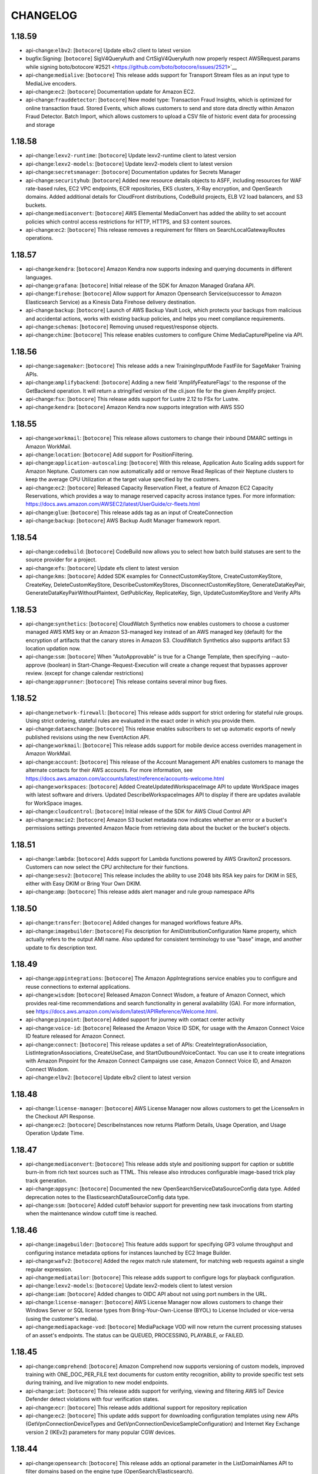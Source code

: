 =========
CHANGELOG
=========

1.18.59
=======

* api-change:``elbv2``: [``botocore``] Update elbv2 client to latest version
* bugfix:Signing: [``botocore``] SigV4QueryAuth and CrtSigV4QueryAuth now properly respect AWSRequest.params while signing boto/botocore`#2521 <https://github.com/boto/botocore/issues/2521>`__
* api-change:``medialive``: [``botocore``] This release adds support for Transport Stream files as an input type to MediaLive encoders.
* api-change:``ec2``: [``botocore``] Documentation update for Amazon EC2.
* api-change:``frauddetector``: [``botocore``] New model type: Transaction Fraud Insights, which is optimized for online transaction fraud. Stored Events, which allows customers to send and store data directly within Amazon Fraud Detector. Batch Import, which allows customers to upload a CSV file of historic event data for processing and storage


1.18.58
=======

* api-change:``lexv2-runtime``: [``botocore``] Update lexv2-runtime client to latest version
* api-change:``lexv2-models``: [``botocore``] Update lexv2-models client to latest version
* api-change:``secretsmanager``: [``botocore``] Documentation updates for Secrets Manager
* api-change:``securityhub``: [``botocore``] Added new resource details objects to ASFF, including resources for WAF rate-based rules, EC2 VPC endpoints, ECR repositories, EKS clusters, X-Ray encryption, and OpenSearch domains. Added additional details for CloudFront distributions, CodeBuild projects, ELB V2 load balancers, and S3 buckets.
* api-change:``mediaconvert``: [``botocore``] AWS Elemental MediaConvert has added the ability to set account policies which control access restrictions for HTTP, HTTPS, and S3 content sources.
* api-change:``ec2``: [``botocore``] This release removes a requirement for filters on SearchLocalGatewayRoutes operations.


1.18.57
=======

* api-change:``kendra``: [``botocore``] Amazon Kendra now supports indexing and querying documents in different languages.
* api-change:``grafana``: [``botocore``] Initial release of the SDK for Amazon Managed Grafana API.
* api-change:``firehose``: [``botocore``] Allow support for Amazon Opensearch Service(successor to Amazon Elasticsearch Service) as a Kinesis Data Firehose delivery destination.
* api-change:``backup``: [``botocore``] Launch of AWS Backup Vault Lock, which protects your backups from malicious and accidental actions, works with existing backup policies, and helps you meet compliance requirements.
* api-change:``schemas``: [``botocore``] Removing unused request/response objects.
* api-change:``chime``: [``botocore``] This release enables customers to configure Chime MediaCapturePipeline via API.


1.18.56
=======

* api-change:``sagemaker``: [``botocore``] This release adds a new TrainingInputMode FastFile for SageMaker Training APIs.
* api-change:``amplifybackend``: [``botocore``] Adding a new field 'AmplifyFeatureFlags' to the response of the GetBackend operation. It will return a stringified version of the cli.json file for the given Amplify project.
* api-change:``fsx``: [``botocore``] This release adds support for Lustre 2.12 to FSx for Lustre.
* api-change:``kendra``: [``botocore``] Amazon Kendra now supports integration with AWS SSO


1.18.55
=======

* api-change:``workmail``: [``botocore``] This release allows customers to change their inbound DMARC settings in Amazon WorkMail.
* api-change:``location``: [``botocore``] Add support for PositionFiltering.
* api-change:``application-autoscaling``: [``botocore``] With this release, Application Auto Scaling adds support for Amazon Neptune. Customers can now automatically add or remove Read Replicas of their Neptune clusters to keep the average CPU Utilization at the target value specified by the customers.
* api-change:``ec2``: [``botocore``] Released Capacity Reservation Fleet, a feature of Amazon EC2 Capacity Reservations, which provides a way to manage reserved capacity across instance types. For more information: https://docs.aws.amazon.com/AWSEC2/latest/UserGuide/cr-fleets.html
* api-change:``glue``: [``botocore``] This release adds tag as an input of CreateConnection
* api-change:``backup``: [``botocore``] AWS Backup Audit Manager framework report.


1.18.54
=======

* api-change:``codebuild``: [``botocore``] CodeBuild now allows you to select how batch build statuses are sent to the source provider for a project.
* api-change:``efs``: [``botocore``] Update efs client to latest version
* api-change:``kms``: [``botocore``] Added SDK examples for ConnectCustomKeyStore, CreateCustomKeyStore, CreateKey, DeleteCustomKeyStore, DescribeCustomKeyStores, DisconnectCustomKeyStore, GenerateDataKeyPair, GenerateDataKeyPairWithoutPlaintext, GetPublicKey, ReplicateKey, Sign, UpdateCustomKeyStore and Verify APIs


1.18.53
=======

* api-change:``synthetics``: [``botocore``] CloudWatch Synthetics now enables customers to choose a customer managed AWS KMS key or an Amazon S3-managed key instead of an AWS managed key (default) for the encryption of artifacts that the canary stores in Amazon S3. CloudWatch Synthetics also supports artifact S3 location updation now.
* api-change:``ssm``: [``botocore``] When "AutoApprovable" is true for a Change Template, then specifying --auto-approve (boolean) in Start-Change-Request-Execution will create a change request that bypasses approver review. (except for change calendar restrictions)
* api-change:``apprunner``: [``botocore``] This release contains several minor bug fixes.


1.18.52
=======

* api-change:``network-firewall``: [``botocore``] This release adds support for strict ordering for stateful rule groups. Using strict ordering, stateful rules are evaluated in the exact order in which you provide them.
* api-change:``dataexchange``: [``botocore``] This release enables subscribers to set up automatic exports of newly published revisions using the new EventAction API.
* api-change:``workmail``: [``botocore``] This release adds support for mobile device access overrides management in Amazon WorkMail.
* api-change:``account``: [``botocore``] This release of the Account Management API enables customers to manage the alternate contacts for their AWS accounts. For more information, see https://docs.aws.amazon.com/accounts/latest/reference/accounts-welcome.html
* api-change:``workspaces``: [``botocore``] Added CreateUpdatedWorkspaceImage API to update WorkSpace images with latest software and drivers. Updated DescribeWorkspaceImages API to display if there are updates available for WorkSpace images.
* api-change:``cloudcontrol``: [``botocore``] Initial release of the SDK for AWS Cloud Control API
* api-change:``macie2``: [``botocore``] Amazon S3 bucket metadata now indicates whether an error or a bucket's permissions settings prevented Amazon Macie from retrieving data about the bucket or the bucket's objects.


1.18.51
=======

* api-change:``lambda``: [``botocore``] Adds support for Lambda functions powered by AWS Graviton2 processors. Customers can now select the CPU architecture for their functions.
* api-change:``sesv2``: [``botocore``] This release includes the ability to use 2048 bits RSA key pairs for DKIM in SES, either with Easy DKIM or Bring Your Own DKIM.
* api-change:``amp``: [``botocore``] This release adds alert manager and rule group namespace APIs


1.18.50
=======

* api-change:``transfer``: [``botocore``] Added changes for managed workflows feature APIs.
* api-change:``imagebuilder``: [``botocore``] Fix description for AmiDistributionConfiguration Name property, which actually refers to the output AMI name. Also updated for consistent terminology to use "base" image, and another update to fix description text.


1.18.49
=======

* api-change:``appintegrations``: [``botocore``] The Amazon AppIntegrations service enables you to configure and reuse connections to external applications.
* api-change:``wisdom``: [``botocore``] Released Amazon Connect Wisdom, a feature of Amazon Connect, which provides real-time recommendations and search functionality in general availability (GA).  For more information, see https://docs.aws.amazon.com/wisdom/latest/APIReference/Welcome.html.
* api-change:``pinpoint``: [``botocore``] Added support for journey with contact center activity
* api-change:``voice-id``: [``botocore``] Released the Amazon Voice ID SDK, for usage with the Amazon Connect Voice ID feature released for Amazon Connect.
* api-change:``connect``: [``botocore``] This release updates a set of APIs: CreateIntegrationAssociation, ListIntegrationAssociations, CreateUseCase, and StartOutboundVoiceContact. You can use it to create integrations with Amazon Pinpoint for the Amazon Connect Campaigns use case, Amazon Connect Voice ID, and Amazon Connect Wisdom.
* api-change:``elbv2``: [``botocore``] Update elbv2 client to latest version


1.18.48
=======

* api-change:``license-manager``: [``botocore``] AWS License Manager now allows customers to get the LicenseArn in the Checkout API Response.
* api-change:``ec2``: [``botocore``] DescribeInstances now returns Platform Details, Usage Operation, and Usage Operation Update Time.


1.18.47
=======

* api-change:``mediaconvert``: [``botocore``] This release adds style and positioning support for caption or subtitle burn-in from rich text sources such as TTML. This release also introduces configurable image-based trick play track generation.
* api-change:``appsync``: [``botocore``] Documented the new OpenSearchServiceDataSourceConfig data type. Added deprecation notes to the ElasticsearchDataSourceConfig data type.
* api-change:``ssm``: [``botocore``] Added cutoff behavior support for preventing new task invocations from starting when the maintenance window cutoff time is reached.


1.18.46
=======

* api-change:``imagebuilder``: [``botocore``] This feature adds support for specifying GP3 volume throughput and configuring instance metadata options for instances launched by EC2 Image Builder.
* api-change:``wafv2``: [``botocore``] Added the regex match rule statement, for matching web requests against a single regular expression.
* api-change:``mediatailor``: [``botocore``] This release adds support to configure logs for playback configuration.
* api-change:``lexv2-models``: [``botocore``] Update lexv2-models client to latest version
* api-change:``iam``: [``botocore``] Added changes to OIDC API about not using port numbers in the URL.
* api-change:``license-manager``: [``botocore``] AWS License Manager now allows customers to change their Windows Server or SQL license types from Bring-Your-Own-License (BYOL) to License Included or vice-versa (using the customer's media).
* api-change:``mediapackage-vod``: [``botocore``] MediaPackage VOD will now return the current processing statuses of an asset's endpoints. The status can be QUEUED, PROCESSING, PLAYABLE, or FAILED.


1.18.45
=======

* api-change:``comprehend``: [``botocore``] Amazon Comprehend now supports versioning of custom models, improved training with ONE_DOC_PER_FILE text documents for custom entity recognition, ability to provide specific test sets during training, and live migration to new model endpoints.
* api-change:``iot``: [``botocore``] This release adds support for verifying, viewing and filtering AWS IoT Device Defender detect violations with four verification states.
* api-change:``ecr``: [``botocore``] This release adds additional support for repository replication
* api-change:``ec2``: [``botocore``] This update adds support for downloading configuration templates using new APIs (GetVpnConnectionDeviceTypes and GetVpnConnectionDeviceSampleConfiguration) and Internet Key Exchange version 2 (IKEv2) parameters for many popular CGW devices.


1.18.44
=======

* api-change:``opensearch``: [``botocore``] This release adds an optional parameter in the ListDomainNames API to filter domains based on the engine type (OpenSearch/Elasticsearch).
* api-change:``es``: [``botocore``] This release adds an optional parameter in the ListDomainNames API to filter domains based on the engine type (OpenSearch/Elasticsearch).
* api-change:``dms``: [``botocore``] Optional flag force-planned-failover added to reboot-replication-instance API call. This flag can be used to test a planned failover scenario used during some maintenance operations.


1.18.43
=======

* api-change:``kafkaconnect``: [``botocore``] This is the initial SDK release for Amazon Managed Streaming for Apache Kafka Connect (MSK Connect).
* api-change:``macie2``: [``botocore``] This release adds support for specifying which managed data identifiers are used by a classification job, and retrieving a list of managed data identifiers that are available.
* api-change:``robomaker``: [``botocore``] Adding support to create container based Robot and Simulation applications by introducing an environment field
* api-change:``s3``: [``botocore``] Add support for access point arn filtering in S3 CW Request Metrics
* api-change:``transcribe``: [``botocore``] This release adds support for subtitling with Amazon Transcribe batch jobs.
* api-change:``sagemaker``: [``botocore``] Add API for users to retry a failed pipeline execution or resume a stopped one.
* api-change:``pinpoint``: [``botocore``] This SDK release adds a new feature for Pinpoint campaigns, in-app messaging.


1.18.42
=======

* api-change:``sagemaker``: [``botocore``] This release adds support for "Project Search"
* api-change:``ec2``: [``botocore``] This release adds support for vt1 3xlarge, 6xlarge and 24xlarge instances powered by Xilinx Alveo U30 Media Accelerators for video transcoding workloads
* api-change:``wafv2``: [``botocore``] This release adds support for including rate based rules in a rule group.
* api-change:``chime``: [``botocore``] Adds support for SipHeaders parameter for CreateSipMediaApplicationCall.
* api-change:``comprehend``: [``botocore``] Amazon Comprehend now allows you to train and run PDF and Word documents for custom entity recognition. With PDF and Word formats, you can extract information from documents containing headers, lists and tables.


1.18.41
=======

* api-change:``iot``: [``botocore``] AWS IoT Rules Engine adds OpenSearch action. The OpenSearch rule action lets you stream data from IoT sensors and applications to Amazon OpenSearch Service which is a successor to Amazon Elasticsearch Service.
* api-change:``ec2``: [``botocore``] Adds support for T3 instances on Amazon EC2 Dedicated Hosts.
* enhancement:Tagged Unions: [``botocore``] Introducing support for the `union` trait on structures in request and response objects.


1.18.40
=======

* api-change:``cloudformation``: [``botocore``] Doc only update for CloudFormation that fixes several customer-reported issues.
* api-change:``rds``: [``botocore``] This release adds support for providing a custom timeout value for finding a scaling point during autoscaling in Aurora Serverless v1.
* api-change:``ecr``: [``botocore``] This release updates terminology around KMS keys.
* api-change:``sagemaker``: [``botocore``] This release adds support for "Lifecycle Configurations" to SageMaker Studio
* api-change:``transcribe``: [``botocore``] This release adds an API option for startTranscriptionJob and startMedicalTranscriptionJob that allows the user to specify encryption context key value pairs for batch jobs.
* api-change:``quicksight``: [``botocore``] Add new data source type for Amazon OpenSearch (successor to Amazon ElasticSearch).


1.18.39
=======

* api-change:``emr``: [``botocore``] Update emr client to latest version
* api-change:``codeguru-reviewer``: [``botocore``] The Amazon CodeGuru Reviewer API now includes the RuleMetadata data object and a Severity attribute on a RecommendationSummary object. A RuleMetadata object contains information about a rule that generates a recommendation. Severity indicates how severe the issue associated with a recommendation is.
* api-change:``lookoutequipment``: [``botocore``] Added OffCondition parameter to CreateModel API


1.18.38
=======

* api-change:``opensearch``: [``botocore``] Updated Configuration APIs for Amazon OpenSearch Service (successor to Amazon Elasticsearch Service)
* api-change:``ram``: [``botocore``] A minor text-only update that fixes several customer issues.
* api-change:``kafka``: [``botocore``] Amazon MSK has added a new API that allows you to update the encrypting and authentication settings for an existing cluster.


1.18.37
=======

* api-change:``elasticache``: [``botocore``] Doc only update for ElastiCache
* api-change:``amp``: [``botocore``] This release adds tagging support for Amazon Managed Service for Prometheus workspace.
* api-change:``forecast``: [``botocore``] Predictor creation now supports selecting an accuracy metric to optimize in AutoML and hyperparameter optimization. This release adds additional accuracy metrics for predictors - AverageWeightedQuantileLoss, MAPE and MASE.
* api-change:``xray``: [``botocore``] Updated references to AWS KMS keys and customer managed keys to reflect current terminology.
* api-change:``ssm-contacts``: [``botocore``] Added SDK examples for SSM-Contacts.
* api-change:``mediapackage``: [``botocore``] SPEKE v2 support for live CMAF packaging type. SPEKE v2 is an upgrade to the existing SPEKE API to support multiple encryption keys, it supports live DASH currently.
* api-change:``eks``: [``botocore``] Adding RegisterCluster and DeregisterCluster operations, to support connecting external clusters to EKS.


1.18.36
=======

* api-change:``chime-sdk-identity``: [``botocore``] Documentation updates for Chime
* api-change:``chime-sdk-messaging``: [``botocore``] Documentation updates for Chime
* api-change:``outposts``: [``botocore``] This release adds a new API CreateOrder.
* api-change:``frauddetector``: [``botocore``] Enhanced GetEventPrediction API response to include risk scores from imported SageMaker models
* api-change:``codeguru-reviewer``: [``botocore``] Added support for CodeInconsistencies detectors


1.18.35
=======

* api-change:``acm-pca``: [``botocore``] Private Certificate Authority Service now allows customers to enable an online certificate status protocol (OCSP) responder service on their private certificate authorities. Customers can also optionally configure a custom CNAME for their OCSP responder.
* api-change:``s3control``: [``botocore``] S3 Multi-Region Access Points provide a single global endpoint to access a data set that spans multiple S3 buckets in different AWS Regions.
* api-change:``accessanalyzer``: [``botocore``] Updates service API, documentation, and paginators to support multi-region access points from Amazon S3.
* api-change:``schemas``: [``botocore``] This update include the support for Schema Discoverer to discover the events sent to the bus from another account. The feature will be enabled by default when discoverer is created or updated but can also be opt-in or opt-out  by specifying the value for crossAccount.
* api-change:``securityhub``: [``botocore``] New ASFF Resources: AwsAutoScalingLaunchConfiguration, AwsEc2VpnConnection, AwsEcrContainerImage. Added KeyRotationStatus to AwsKmsKey. Added AccessControlList, BucketLoggingConfiguration,BucketNotificationConfiguration and BucketNotificationConfiguration to AwsS3Bucket.
* enhancement:s3: [``botocore``] Added support for S3 Multi-Region Access Points
* api-change:``efs``: [``botocore``] Update efs client to latest version
* api-change:``transfer``: [``botocore``] AWS Transfer Family introduces Managed Workflows for creating, executing, monitoring, and standardizing post file transfer processing
* api-change:``ebs``: [``botocore``] Documentation updates for Amazon EBS direct APIs.
* api-change:``quicksight``: [``botocore``] This release adds support for referencing parent datasets as sources in a child dataset.
* api-change:``fsx``: [``botocore``] Announcing Amazon FSx for NetApp ONTAP, a new service that provides fully managed shared storage in the AWS Cloud with the data access and management capabilities of ONTAP.
* enhancement:Signers: [``botocore``] Added support for Sigv4a Signing Algorithm
* api-change:``lex-models``: [``botocore``] Lex now supports Korean (ko-KR) locale.


1.18.34
=======

* api-change:``ec2``: [``botocore``] Added LaunchTemplate support for the IMDS IPv6 endpoint
* api-change:``cloudtrail``: [``botocore``] Documentation updates for CloudTrail
* api-change:``mediatailor``: [``botocore``] This release adds support for wall clock programs in LINEAR channels.
* api-change:``config``: [``botocore``] Documentation updates for config
* api-change:``servicecatalog-appregistry``: [``botocore``] Introduction of GetAssociatedResource API and GetApplication response extension for Resource Groups support.


1.18.33
=======

* api-change:``iot``: [``botocore``] Added Create/Update/Delete/Describe/List APIs for a new IoT resource named FleetMetric. Added a new Fleet Indexing query API named GetBucketsAggregation. Added a new field named DisconnectedReason in Fleet Indexing query response. Updated their related documentations.
* api-change:``polly``: [``botocore``] Amazon Polly adds new South African English voice - Ayanda. Ayanda is available as Neural voice only.
* api-change:``compute-optimizer``: [``botocore``] Documentation updates for Compute Optimizer
* api-change:``sqs``: [``botocore``] Amazon SQS adds a new queue attribute, RedriveAllowPolicy, which includes the dead-letter queue redrive permission parameters. It defines which source queues can specify dead-letter queues as a JSON object.
* api-change:``memorydb``: [``botocore``] Documentation updates for MemoryDB


1.18.32
=======

* api-change:``codebuild``: [``botocore``] Documentation updates for CodeBuild
* api-change:``firehose``: [``botocore``] This release adds the Dynamic Partitioning feature to Kinesis Data Firehose service for S3 destinations.
* api-change:``kms``: [``botocore``] This release has changes to KMS nomenclature to remove the word master from both the "Customer master key" and "CMK" abbreviation and replace those naming conventions with "KMS key".
* api-change:``cloudformation``: [``botocore``] AWS CloudFormation allows you to iteratively develop your applications when failures are encountered without rolling back successfully provisioned resources. By specifying stack failure options, you can troubleshoot resources in a CREATE_FAILED or UPDATE_FAILED status.


1.18.31
=======

* api-change:``s3``: [``botocore``] Documentation updates for Amazon S3.
* api-change:``emr``: [``botocore``] Update emr client to latest version
* api-change:``ec2``: [``botocore``] This release adds the BootMode flag to the ImportImage API and showing the detected BootMode of an ImportImage task.


1.18.30
=======

* api-change:``transcribe``: [``botocore``] This release adds support for batch transcription in six new languages - Afrikaans, Danish, Mandarin Chinese (Taiwan), New Zealand English, South African English, and Thai.
* api-change:``rekognition``: [``botocore``] This release added new attributes to Rekognition RecognizeCelebities and GetCelebrityInfo API operations.
* api-change:``ec2``: [``botocore``] Support added for resizing VPC prefix lists
* api-change:``compute-optimizer``: [``botocore``] Adds support for 1) the AWS Graviton (AWS_ARM64) recommendation preference for Amazon EC2 instance and Auto Scaling group recommendations, and 2) the ability to get the enrollment statuses for all member accounts of an organization.


1.18.29
=======

* api-change:``fms``: [``botocore``] AWS Firewall Manager now supports triggering resource cleanup workflow when account or resource goes out of policy scope for AWS WAF, Security group, AWS Network Firewall, and Amazon Route 53 Resolver DNS Firewall policies.
* api-change:``ec2``: [``botocore``] Support added for IMDS IPv6 endpoint
* api-change:``datasync``: [``botocore``] Added include filters to CreateTask and UpdateTask, and added exclude filters to StartTaskExecution, giving customers more granular control over how DataSync transfers files, folders, and objects.
* api-change:``events``: [``botocore``] AWS CWEvents adds an enum of EXTERNAL for EcsParameters LaunchType for PutTargets API


1.18.28
=======

* api-change:``mediaconvert``: [``botocore``] AWS Elemental MediaConvert SDK has added MBAFF encoding support for AVC video and the ability to pass encryption context from the job settings to S3.
* api-change:``polly``: [``botocore``] Amazon Polly adds new New Zealand English voice - Aria. Aria is available as Neural voice only.
* api-change:``transcribe``: [``botocore``] This release adds support for feature tagging with Amazon Transcribe batch jobs.
* api-change:``ssm``: [``botocore``] Updated Parameter Store property for logging improvements.
* api-change:``iot-data``: [``botocore``] Updated Publish with support for new Retain flag and added two new API operations: GetRetainedMessage, ListRetainedMessages.


1.18.27
=======

* api-change:``dms``: [``botocore``] Amazon AWS DMS service now support Redis target endpoint migration. Now S3 endpoint setting is capable to setup features which are used to be configurable only in extract connection attributes.
* api-change:``frauddetector``: [``botocore``] Updated an element of the DescribeModelVersion API response (LogitMetrics -> logOddsMetrics) for clarity. Added new exceptions to several APIs to protect against unlikely scenarios.
* api-change:``iotsitewise``: [``botocore``] Documentation updates for AWS IoT SiteWise
* api-change:``dlm``: [``botocore``] Added AMI deprecation support for Amazon Data Lifecycle Manager EBS-backed AMI policies.
* api-change:``glue``: [``botocore``] Add support for Custom Blueprints
* api-change:``apigateway``: [``botocore``] Adding some of the pending releases (1) Adding WAF Filter to GatewayResponseType enum (2) Ensuring consistent error model for all operations (3) Add missing BRE to GetVpcLink operation
* api-change:``backup``: [``botocore``] AWS Backup - Features: Evaluate your backup activity and generate audit reports.


1.18.26
=======

* api-change:``eks``: [``botocore``] Adds support for EKS add-ons "preserve" flag, which allows customers to maintain software on their EKS clusters after removing it from EKS add-ons management.
* api-change:``comprehend``: [``botocore``] Add tagging support for Comprehend async inference job.
* api-change:``robomaker``: [``botocore``] Documentation updates for RoboMaker
* api-change:``ec2``: [``botocore``] encryptionInTransitSupported added to DescribeInstanceTypes API


1.18.25
=======

* api-change:``ec2``: [``botocore``] The ImportImage API now supports the ability to create AMIs with AWS-managed licenses for Microsoft SQL Server for both Windows and Linux.
* api-change:``memorydb``: [``botocore``] AWS MemoryDB  SDK now supports all APIs for newly launched MemoryDB service.
* api-change:``application-autoscaling``: [``botocore``] This release extends Application Auto Scaling support for replication group of Amazon ElastiCache Redis clusters. Auto Scaling monitors and automatically expands node group count and number of replicas per node group when a critical usage threshold is met or according to customer-defined schedule.
* api-change:``appflow``: [``botocore``] This release adds support for SAPOData connector and extends Veeva connector for document extraction.


1.18.24
=======

* api-change:``codebuild``: [``botocore``] CodeBuild now allows you to make the build results for your build projects available to the public without requiring access to an AWS account.
* api-change:``route53``: [``botocore``] Documentation updates for route53
* api-change:``sagemaker-runtime``: [``botocore``] Update sagemaker-runtime client to latest version
* api-change:``route53resolver``: [``botocore``] Documentation updates for Route 53 Resolver
* api-change:``sagemaker``: [``botocore``] Amazon SageMaker now supports Asynchronous Inference endpoints. Adds PlatformIdentifier field that allows Notebook Instance creation with different platform selections. Increases the maximum number of containers in multi-container endpoints to 15. Adds more instance types to InstanceType field.


1.18.23
=======

* api-change:``cloud9``: [``botocore``] Added DryRun parameter to CreateEnvironmentEC2 API. Added ManagedCredentialsActions parameter to UpdateEnvironment API
* api-change:``ec2``: [``botocore``] This release adds support for EC2 ED25519 key pairs for authentication
* api-change:``clouddirectory``: [``botocore``] Documentation updates for clouddirectory
* api-change:``ce``: [``botocore``] This release is a new feature for Cost Categories: Split charge rules. Split charge rules enable you to allocate shared costs between your cost category values.
* api-change:``logs``: [``botocore``] Documentation-only update for CloudWatch Logs


1.18.22
=======

* api-change:``iotsitewise``: [``botocore``] AWS IoT SiteWise added query window for the interpolation interval. AWS IoT SiteWise computes each interpolated value by using data points from the timestamp of each interval minus the window to the timestamp of each interval plus the window.
* api-change:``s3``: [``botocore``] Documentation updates for Amazon S3
* api-change:``codebuild``: [``botocore``] CodeBuild now allows you to select how batch build statuses are sent to the source provider for a project.
* api-change:``ds``: [``botocore``] This release adds support for describing client authentication settings.
* api-change:``config``: [``botocore``] Update ResourceType enum with values for Backup Plan, Selection, Vault, RecoveryPoint; ECS Cluster, Service, TaskDefinition; EFS AccessPoint, FileSystem; EKS Cluster; ECR Repository resources
* api-change:``license-manager``: [``botocore``] AWS License Manager now allows end users to call CheckoutLicense API using new CheckoutType PERPETUAL. Perpetual checkouts allow sellers to check out a quantity of entitlements to be drawn down for consumption.


1.18.21
=======

* api-change:``quicksight``: [``botocore``] Documentation updates for QuickSight.
* api-change:``emr``: [``botocore``] Update emr client to latest version
* api-change:``customer-profiles``: [``botocore``] This release introduces Standard Profile Objects, namely Asset and Case which contain values populated by data from third party systems and belong to a specific profile. This release adds an optional parameter, ObjectFilter to the ListProfileObjects API in order to search for these Standard Objects.
* api-change:``elasticache``: [``botocore``] This release adds ReplicationGroupCreateTime field to ReplicationGroup which indicates the UTC time when ElastiCache ReplicationGroup is created


1.18.20
=======

* api-change:``sagemaker``: [``botocore``] Amazon SageMaker Autopilot adds new metrics for all candidate models generated by Autopilot experiments.
* api-change:``apigatewayv2``: [``botocore``] Adding support for ACM imported or private CA certificates for mTLS enabled domain names
* api-change:``apigateway``: [``botocore``] Adding support for ACM imported or private CA certificates for mTLS enabled domain names
* api-change:``databrew``: [``botocore``] This SDK release adds support for the output of a recipe job results to Tableau Hyper format.
* api-change:``lambda``: [``botocore``] Lambda Python 3.9 runtime launch


1.18.19
=======

* api-change:``snow-device-management``: [``botocore``] AWS Snow Family customers can remotely monitor and operate their connected AWS Snowcone devices.
* api-change:``ecs``: [``botocore``] Documentation updates for ECS.
* api-change:``nimble``: [``botocore``] Add new attribute 'ownedBy' in Streaming Session APIs. 'ownedBy' represents the AWS SSO Identity Store User ID of the owner of the Streaming Session resource.
* api-change:``codebuild``: [``botocore``] CodeBuild now allows you to make the build results for your build projects available to the public without requiring access to an AWS account.
* api-change:``ebs``: [``botocore``] Documentation updates for Amazon EBS direct APIs.
* api-change:``route53``: [``botocore``] Documentation updates for route53


1.18.18
=======

* api-change:``chime``: [``botocore``] Add support for "auto" in Region field of StartMeetingTranscription API request.
* enchancement:Client: [``botocore``] Improve client performance by caching _alias_event_name on EventAliaser


1.18.17
=======

* api-change:``wafv2``: [``botocore``] This release adds APIs to support versioning feature of AWS WAF Managed rule groups
* api-change:``rekognition``: [``botocore``] This release adds support for four new types of segments (opening credits, content segments, slates, and studio logos), improved accuracy for credits and shot detection and new filters to control black frame detection.
* api-change:``ssm``: [``botocore``] Documentation updates for AWS Systems Manager.


1.18.16
=======

* api-change:``synthetics``: [``botocore``] Documentation updates for Visual Monitoring feature and other doc ticket fixes.
* api-change:``chime-sdk-identity``: [``botocore``] The Amazon Chime SDK Identity APIs allow software developers to create and manage unique instances of their messaging applications.
* api-change:``chime-sdk-messaging``: [``botocore``] The Amazon Chime SDK Messaging APIs allow software developers to send and receive messages in custom messaging applications.
* api-change:``connect``: [``botocore``] This release adds support for agent status and hours of operation. For details, see the Release Notes in the Amazon Connect Administrator Guide.
* api-change:``lightsail``: [``botocore``] This release adds support to track when a bucket access key was last used.
* api-change:``athena``: [``botocore``] Documentation updates for Athena.


1.18.15
=======

* api-change:``lexv2-models``: [``botocore``] Update lexv2-models client to latest version
* api-change:``autoscaling``: [``botocore``] EC2 Auto Scaling adds configuration checks and Launch Template validation to Instance Refresh.


1.18.14
=======

* api-change:``rds``: [``botocore``] This release adds AutomaticRestartTime to the DescribeDBInstances and DescribeDBClusters operations. AutomaticRestartTime indicates the time when a stopped DB instance or DB cluster is restarted automatically.
* api-change:``imagebuilder``: [``botocore``] Updated list actions to include a list of valid filters that can be used in the request.
* api-change:``transcribe``: [``botocore``] This release adds support for call analytics (batch) within Amazon Transcribe.
* api-change:``events``: [``botocore``] Update events client to latest version
* api-change:``ssm-incidents``: [``botocore``] Documentation updates for Incident Manager.


1.18.13
=======

* api-change:``redshift``: [``botocore``] API support for Redshift Data Sharing feature.
* api-change:``iotsitewise``: [``botocore``] My AWS Service (placeholder) - This release introduces custom Intervals and offset for tumbling window in metric for AWS IoT SiteWise.
* api-change:``glue``: [``botocore``] Add ConcurrentModificationException to create-table, delete-table, create-database, update-database, delete-database
* api-change:``mediaconvert``: [``botocore``] AWS Elemental MediaConvert SDK has added control over the passthrough of XDS captions metadata to outputs.
* api-change:``proton``: [``botocore``] Docs only add idempotent create apis


1.18.12
=======

* api-change:``ssm-contacts``: [``botocore``] Added new attribute in AcceptCode API. AcceptCodeValidation takes in two values - ENFORCE, IGNORE. ENFORCE forces validation of accept code and IGNORE ignores it which is also the default behavior; Corrected TagKeyList length from 200 to 50
* api-change:``greengrassv2``: [``botocore``] This release adds support for component system resource limits and idempotent Create operations. You can now specify the maximum amount of CPU and memory resources that each component can use.


1.18.11
=======

* api-change:``appsync``: [``botocore``] AWS AppSync now supports a new authorization mode allowing you to define your own authorization logic using an AWS Lambda function.
* api-change:``elbv2``: [``botocore``] Update elbv2 client to latest version
* api-change:``secretsmanager``: [``botocore``] Add support for KmsKeyIds in the ListSecretVersionIds API response
* api-change:``sagemaker``: [``botocore``] API changes with respect to Lambda steps in model building pipelines. Adds several waiters to async Sagemaker Image APIs. Add more instance types to AppInstanceType field


1.18.10
=======

* api-change:``savingsplans``: [``botocore``] Documentation update for valid Savings Plans offering ID pattern
* api-change:``ec2``: [``botocore``] This release adds support for G4ad xlarge and 2xlarge instances powered by AMD Radeon Pro V520 GPUs and AMD 2nd Generation EPYC processors
* api-change:``chime``: [``botocore``] Adds support for live transcription of meetings with Amazon Transcribe and Amazon Transcribe Medical.  The new APIs, StartMeetingTranscription and StopMeetingTranscription, control the generation of user-attributed transcriptions sent to meeting clients via Amazon Chime SDK data messages.
* api-change:``iotsitewise``: [``botocore``] Added support for AWS IoT SiteWise Edge. You can now create an AWS IoT SiteWise gateway that runs on AWS IoT Greengrass V2. With the gateway,  you can collect local server and equipment data, process the data, and export the selected data from the edge to the AWS Cloud.
* api-change:``iot``: [``botocore``] Increase maximum credential duration of role alias to 12 hours.


1.18.9
======

* api-change:``sso-admin``: [``botocore``] Documentation updates for arn:aws:trebuchet:::service:v1:03a2216d-1cda-4696-9ece-1387cb6f6952
* api-change:``cloudformation``: [``botocore``] SDK update to support Importing existing Stacks to new/existing Self Managed StackSet - Stack Import feature.


1.18.8
======

* api-change:``route53``: [``botocore``] This release adds support for the RECOVERY_CONTROL health check type to be used in conjunction with Route53 Application Recovery Controller.
* api-change:``iotwireless``: [``botocore``] Add SidewalkManufacturingSn as an identifier to allow Customer to query WirelessDevice, in the response, AmazonId is added in the case that Sidewalk device is return.
* api-change:``route53-recovery-control-config``: [``botocore``] Amazon Route 53 Application Recovery Controller's routing control - Routing Control Configuration APIs help you create and delete clusters, control panels, routing controls and safety rules. State changes (On/Off) of routing controls are not part of configuration APIs.
* api-change:``route53-recovery-readiness``: [``botocore``] Amazon Route 53 Application Recovery Controller's readiness check capability continually monitors resource quotas, capacity, and network routing policies to ensure that the recovery environment is scaled and configured to take over when needed.
* api-change:``quicksight``: [``botocore``] Add support to use row-level security with tags when embedding dashboards for users not provisioned in QuickSight
* api-change:``iotanalytics``: [``botocore``] IoT Analytics now supports creating a dataset resource with IoT SiteWise MultiLayerStorage data stores, enabling customers to query industrial data within the service. This release includes adding JOIN functionality for customers to query multiple data sources in a dataset.
* api-change:``shield``: [``botocore``] Change name of DDoS Response Team (DRT) to Shield Response Team (SRT)
* api-change:``lexv2-models``: [``botocore``] Update lexv2-models client to latest version
* api-change:``redshift-data``: [``botocore``] Added structures to support new Data API operation BatchExecuteStatement, used to execute multiple SQL statements within a single transaction.
* api-change:``route53-recovery-cluster``: [``botocore``] Amazon Route 53 Application Recovery Controller's routing control - Routing Control Data Plane APIs help you update the state (On/Off) of the routing controls to reroute traffic across application replicas in a 100% available manner.
* api-change:``batch``: [``botocore``] Add support for ListJob filters


1.18.7
======

* api-change:``s3control``: [``botocore``] S3 Access Point aliases can be used anywhere you use S3 bucket names to access data in S3
* api-change:``textract``: [``botocore``] Adds support for AnalyzeExpense, a new API to extract relevant data such as contact information, items purchased, and vendor name, from almost any invoice or receipt without the need for any templates or configuration.
* api-change:``proton``: [``botocore``] Documentation-only update links
* api-change:``identitystore``: [``botocore``] Documentation updates for SSO API Ref.
* api-change:``cloudwatch``: [``botocore``] Update cloudwatch client to latest version
* api-change:``synthetics``: [``botocore``] CloudWatch Synthetics now supports visual testing in its canaries.


1.18.6
======

* api-change:``securityhub``: [``botocore``] Added product name, company name, and Region fields for security findings. Added details objects for RDS event subscriptions and AWS ECS services. Added fields to the details for AWS Elasticsearch domains.
* api-change:``imagebuilder``: [``botocore``] Update to documentation to reapply missing change to SSM uninstall switch default value and improve description.
* api-change:``s3outposts``: [``botocore``] Add on-premise access type support for endpoints


1.18.5
======

* api-change:``medialive``: [``botocore``] MediaLive now supports passing through style data on WebVTT caption outputs.
* api-change:``databrew``: [``botocore``] This SDK release adds two new features: 1) Output to Native JDBC destinations and 2) Adding configurations to profile jobs
* api-change:``elbv2``: [``botocore``] Update elbv2 client to latest version
* api-change:``s3control``: [``botocore``] Documentation updates for Amazon S3-control
* api-change:``ec2``: [``botocore``] This release allows customers to assign prefixes to their elastic network interface and to reserve IP blocks in their subnet CIDRs. These reserved blocks can be used to assign prefixes to elastic network interfaces or be excluded from auto-assignment.
* api-change:``qldb``: [``botocore``] Amazon QLDB now supports ledgers encrypted with customer managed KMS keys. Changes in CreateLedger, UpdateLedger and DescribeLedger APIs to support the changes.


1.18.4
======

* api-change:``kendra``: [``botocore``] Amazon Kendra now provides a data source connector for Amazon WorkDocs. For more information, see https://docs.aws.amazon.com/kendra/latest/dg/data-source-workdocs.html
* api-change:``proton``: [``botocore``] Documentation updates for AWS Proton
* api-change:``iam``: [``botocore``] Documentation updates for AWS Identity and Access Management (IAM).
* api-change:``rds``: [``botocore``] Adds the OriginalSnapshotCreateTime field to the DBSnapshot response object. This field timestamps the underlying data of a snapshot and doesn't change when the snapshot is copied.
* api-change:``elbv2``: [``botocore``] Update elbv2 client to latest version
* api-change:``lambda``: [``botocore``] New ResourceConflictException error code for PutFunctionEventInvokeConfig, UpdateFunctionEventInvokeConfig, and DeleteFunctionEventInvokeConfig operations.
* api-change:``codebuild``: [``botocore``] AWS CodeBuild now allows you to set the access permissions for build artifacts, project artifacts, and log files that are uploaded to an Amazon S3 bucket that is owned by another account.
* api-change:``personalize``: [``botocore``] My AWS Service (placeholder) - Making minProvisionedTPS an optional parameter when creating a campaign. If not provided, it defaults to 1.
* api-change:``emr``: [``botocore``] Update emr client to latest version


1.18.3
======

* api-change:``compute-optimizer``: [``botocore``] Documentation updates for Compute Optimizer
* api-change:``ec2``: [``botocore``] Added idempotency to the CreateVolume API using the ClientToken request parameter


1.18.2
======

* api-change:``imagebuilder``: [``botocore``] Documentation updates for reversal of default value for additional instance configuration SSM switch, plus improved descriptions for semantic versioning.
* api-change:``directconnect``: [``botocore``] Documentation updates for directconnect
* api-change:``health``: [``botocore``] In the Health API, the maximum number of entities for the EventFilter and EntityFilter data types has changed from 100 to 99. This change is related to an internal optimization of the AWS Health service.
* api-change:``robomaker``: [``botocore``] This release allows customers to create a new version of WorldTemplates with support for Doors.
* api-change:``location``: [``botocore``] Add five new API operations: UpdateGeofenceCollection, UpdateMap, UpdatePlaceIndex, UpdateRouteCalculator, UpdateTracker.
* api-change:``emr-containers``: [``botocore``] Updated DescribeManagedEndpoint and ListManagedEndpoints to return failureReason and stateDetails in API response.


1.18.1
======

* api-change:``appintegrations``: [``botocore``] Documentation update for AppIntegrations Service
* api-change:``chime``: [``botocore``] This SDK release adds Account Status as one of the attributes in Account API response
* api-change:``auditmanager``: [``botocore``] This release relaxes the S3 URL character restrictions in AWS Audit Manager. Regex patterns have been updated for the following attributes: s3RelativePath, destination, and s3ResourcePath. 'AWS' terms have also been replaced with entities to align with China Rebrand documentation efforts.


1.18.0
======

* api-change:``ec2``: [``botocore``] This feature enables customers  to specify weekly recurring time window(s) for scheduled events that reboot, stop or terminate EC2 instances.
* api-change:``cognito-idp``: [``botocore``] Documentation updates for cognito-idp
* api-change:``ecs``: [``botocore``] Documentation updates for support of awsvpc mode on Windows.
* api-change:``lex-models``: [``botocore``] Lex now supports the en-IN locale
* api-change:``iotsitewise``: [``botocore``] Update the default endpoint for the APIs used to manage asset models, assets, gateways, tags, and account configurations. If you have firewalls with strict egress rules, configure the rules to grant you access to api.iotsitewise.[region].amazonaws.com or api.iotsitewise.[cn-region].amazonaws.com.cn.
* feature:Python: Drop support for Python 2.7
* feature:Python: [``botocore``] Dropped support for Python 2.7


1.17.112
========

* api-change:``dms``: [``botocore``] Release of feature needed for ECA-Endpoint settings. This allows customer to delete a field in endpoint settings by using --exact-settings flag in modify-endpoint api. This also displays default values for certain required fields of endpoint settings in describe-endpoint-settings api.
* api-change:``glue``: [``botocore``] Add support for Event Driven Workflows
* api-change:``acm``: [``botocore``] Added support for RSA 3072 SSL certificate import
* api-change:``healthlake``: [``botocore``] General availability for Amazon HealthLake. StartFHIRImportJob and StartFHIRExportJob APIs now require AWS KMS parameter. For more information, see the Amazon HealthLake Documentation https://docs.aws.amazon.com/healthlake/index.html.
* api-change:``wellarchitected``: [``botocore``] This update provides support for Well-Architected API users to mark answer choices as not applicable.
* api-change:``lightsail``: [``botocore``] This release adds support for the Amazon Lightsail object storage service, which allows you to create buckets and store objects.


1.17.111
========

* api-change:``amplifybackend``: [``botocore``] Added Sign in with Apple OAuth provider.
* api-change:``redshift``: [``botocore``] Release new APIs to support new Redshift feature - Authentication Profile
* api-change:``ssm``: [``botocore``] Changes to OpsCenter APIs to support a new feature, operational insights.
* api-change:``lex-models``: [``botocore``] Customers can now migrate bots built with Lex V1 APIs to V2 APIs. This release adds APIs to initiate and manage the migration of a bot.
* api-change:``directconnect``: [``botocore``] This release adds a new filed named awsLogicalDeviceId that it displays the AWS Direct Connect endpoint which terminates a physical connection's BGP Sessions.
* api-change:``pricing``: [``botocore``] Documentation updates for api.pricing


1.17.110
========

* api-change:``eks``: [``botocore``] Documentation updates for Wesley to support the parallel node upgrade feature.
* api-change:``kendra``: [``botocore``] Amazon Kendra now supports Principal Store


1.17.109
========

* api-change:``sagemaker``: [``botocore``] Releasing new APIs related to Tuning steps in model building pipelines.
* api-change:``frauddetector``: [``botocore``] This release adds support for ML Explainability to display model variable importance value in Amazon Fraud Detector.
* api-change:``mediaconvert``: [``botocore``] MediaConvert now supports color, style and position information passthrough from 608 and Teletext to SRT and WebVTT subtitles. MediaConvert now also supports Automatic QVBR quality levels for QVBR RateControlMode.


1.17.108
========

* api-change:``eks``: [``botocore``] Added waiters for EKS FargateProfiles.
* api-change:``outposts``: [``botocore``] Added property filters for listOutposts
* api-change:``fms``: [``botocore``] AWS Firewall Manager now supports route table monitoring, and provides remediation action recommendations to security administrators for AWS Network Firewall policies with misconfigured routes.
* api-change:``mediatailor``: [``botocore``] Add ListAlerts for Channel, Program, Source Location, and VOD Source to return alerts for resources.
* api-change:``devops-guru``: [``botocore``] Add AnomalyReportedTimeRange field to include open and close time of anomalies.
* api-change:``ssm-contacts``: [``botocore``] Updated description for CreateContactChannel contactId.


1.17.107
========

* api-change:``iam``: [``botocore``] Documentation updates for AWS Identity and Access Management (IAM).
* api-change:``sts``: [``botocore``] Documentation updates for AWS Security Token Service.
* api-change:``mq``: [``botocore``] adds support for modifying the maintenance window for brokers.
* api-change:``cloudfront``: [``botocore``] Amazon CloudFront now provides two new APIs, ListConflictingAliases and AssociateAlias, that help locate and move Alternate Domain Names (CNAMEs) if you encounter the CNAMEAlreadyExists error code.
* api-change:``chime``: [``botocore``] Releasing new APIs for AWS Chime MediaCapturePipeline
* api-change:``iotsitewise``: [``botocore``] This release add storage configuration APIs for AWS IoT SiteWise.
* api-change:``storagegateway``: [``botocore``] Adding support for oplocks for SMB file shares,  S3 Access Point and S3 Private Link for all file shares and IP address support for file system associations
* api-change:``ec2``: [``botocore``] This release adds resource ids and tagging support for VPC security group rules.


1.17.106
========

* api-change:``lambda``: [``botocore``] Added support for AmazonMQRabbitMQ as an event source. Added support for VIRTUAL_HOST as SourceAccessType for streams event source mappings.
* api-change:``imagebuilder``: [``botocore``] Adds support for specifying parameters to customize components for recipes. Expands configuration of the Amazon EC2 instances that are used for building and testing images, including the ability to specify commands to run on launch, and more control over installation and removal of the SSM agent.
* api-change:``mgn``: [``botocore``] Bug fix: Remove not supported EBS encryption type "NONE"
* api-change:``eks``: [``botocore``] Adding new error code UnsupportedAddonModification for Addons in EKS
* api-change:``macie2``: [``botocore``] Sensitive data findings in Amazon Macie now include enhanced location data for JSON and JSON Lines files
* api-change:``sns``: [``botocore``] Documentation updates for Amazon SNS.


1.17.105
========

* api-change:``elbv2``: [``botocore``] Update elbv2 client to latest version
* api-change:``ec2``: [``botocore``] This release removes network-insights-boundary


1.17.104
========

* api-change:``sagemaker``: [``botocore``] SageMaker model registry now supports up to 5 containers and associated environment variables.
* api-change:``sqs``: [``botocore``] Documentation updates for Amazon SQS.
* api-change:``ec2``: [``botocore``] Adding a new reserved field to support future infrastructure improvements for Amazon EC2 Fleet.


1.17.103
========

* api-change:``autoscaling``: [``botocore``] Amazon EC2 Auto Scaling infrastructure improvements and optimizations.
* api-change:``kendra``: [``botocore``] Amazon Kendra Enterprise Edition now offered in smaller more granular units to enable customers with smaller workloads. Virtual Storage Capacity units now offer scaling in increments of 100,000 documents (up to 30GB) per unit and Virtual Query Units offer scaling increments of 8,000 queries per day.
* api-change:``mediapackage-vod``: [``botocore``] Add support for Widevine DRM on CMAF packaging configurations. Both Widevine and FairPlay DRMs can now be used simultaneously, with CBCS encryption.
* api-change:``ssm-contacts``: [``botocore``] Fixes the tag key length range to 128 chars,  tag value length to 256 chars; Adds support for UTF-8 chars for contact and channel names, Allows users to unset name in UpdateContact API; Adds throttling exception to StopEngagement API, validation exception to APIs UntagResource, ListTagsForResource
* api-change:``databrew``: [``botocore``] Adds support for the output of job results to the AWS Glue Data Catalog.
* api-change:``servicediscovery``: [``botocore``] AWS Cloud Map now allows configuring the TTL of the SOA record for a hosted zone to control the negative caching for new services.


1.17.102
========

* api-change:``sagemaker``: [``botocore``] Sagemaker Neo now supports running compilation jobs using customer's Amazon VPC
* api-change:``glue``: [``botocore``] Add JSON Support for Glue Schema Registry
* api-change:``redshift``: [``botocore``] Added InvalidClusterStateFault to the DisableLogging API, thrown when calling the API on a non available cluster.
* api-change:``mediaconvert``: [``botocore``] MediaConvert adds support for HDR10+, ProRes 4444,  and XAVC outputs, ADM/DAMF support for Dolby Atmos ingest, and alternative audio and WebVTT caption ingest via HLS inputs. MediaConvert also now supports creating trickplay outputs for Roku devices for HLS, CMAF, and DASH output groups.


1.17.101
========

* api-change:``proton``: [``botocore``] Added waiters for template registration, service operations, and environment deployments.
* api-change:``amplifybackend``: [``botocore``] Imports an existing backend authentication resource.
* api-change:``snowball``: [``botocore``] AWS Snow Family customers can remotely monitor and operate their connected AWS Snowcone devices. AWS Snowball Edge Storage Optimized customers can now import and export their data using NFS.


1.17.100
========

* api-change:``chime``: [``botocore``] Adds EventIngestionUrl field to MediaPlacement
* api-change:``cloud9``: [``botocore``] Minor update to AWS Cloud9 documentation to allow correct parsing of outputted text
* api-change:``connect``: [``botocore``] Released Amazon Connect quick connects management API for general availability (GA). For more information, see https://docs.aws.amazon.com/connect/latest/APIReference/Welcome.html
* api-change:``dax``: [``botocore``] Add support for encryption in transit to DAX clusters.
* api-change:``wafv2``: [``botocore``] Added support for 15 new text transformation.
* api-change:``kendra``: [``botocore``] Amazon Kendra now supports SharePoint 2013 and SharePoint 2016 when using a SharePoint data source.
* api-change:``securityhub``: [``botocore``] Added new resource details for ECS clusters and ECS task definitions. Added additional information for S3 buckets, Elasticsearch domains, and API Gateway V2 stages.
* api-change:``transfer``: [``botocore``] Customers can successfully use legacy clients with Transfer Family endpoints enabled for FTPS and FTP behind routers, firewalls, and load balancers by providing a Custom IP address used for data channel communication.
* api-change:``codebuild``: [``botocore``] BucketOwnerAccess is currently not supported


1.17.99
=======

* api-change:``docdb``: [``botocore``] DocumentDB documentation-only edits
* api-change:``cloud9``: [``botocore``] Updated documentation for CreateEnvironmentEC2 to explain that because Amazon Linux AMI has ended standard support as of December 31, 2020, we recommend you choose Amazon Linux 2--which includes long term support through 2023--for new AWS Cloud9 environments.
* api-change:``quicksight``: [``botocore``] Releasing new APIs for AWS QuickSight Folders
* api-change:``mediatailor``: [``botocore``] Update GetChannelSchedule to return information on ad breaks.
* api-change:``cloudfront``: [``botocore``] Amazon CloudFront adds support for a new security policy, TLSv1.2_2021.
* api-change:``license-manager``: [``botocore``] AWS License Manager now allows license administrators and end users to communicate to each other by setting custom status reasons when updating the status on a granted license.
* api-change:``ec2``: [``botocore``] This release adds support for provisioning your own IP (BYOIP) range in multiple regions. This feature is in limited Preview for this release. Contact your account manager if you are interested in this feature.
* api-change:``events``: [``botocore``] Added the following parameters to ECS targets: CapacityProviderStrategy, EnableECSManagedTags, EnableExecuteCommand, PlacementConstraints, PlacementStrategy, PropagateTags, ReferenceId, and Tags
* api-change:``cloudsearch``: [``botocore``] This release replaces previous generation CloudSearch instances with equivalent new instances that provide better stability at the same price.
* api-change:``codeguru-reviewer``: [``botocore``] Adds support for S3 based full repository analysis and changed lines scan.


1.17.98
=======

* api-change:``cloudformation``: [``botocore``] CloudFormation registry service now supports 3rd party public type sharing


1.17.97
=======

* api-change:``kendra``: [``botocore``] Amazon Kendra now supports the indexing of web documents for search through the web crawler.
* api-change:``sagemaker``: [``botocore``] Enable ml.g4dn instance types for SageMaker Batch Transform and SageMaker Processing
* api-change:``rds``: [``botocore``] This release enables Database Activity Streams for RDS Oracle
* api-change:``chime``: [``botocore``] This release adds a new API UpdateSipMediaApplicationCall, to update an in-progress call for SipMediaApplication.


1.17.96
=======

* api-change:``kms``: [``botocore``] Adds support for multi-Region keys
* api-change:``ec2``: [``botocore``] This release adds support for VLAN-tagged network traffic over an Elastic Network Interface (ENI). This feature is in limited Preview for this release. Contact your account manager if you are interested in this feature.
* api-change:``rds``: [``botocore``] This release enables fast cloning in Aurora Serverless. You can now clone between Aurora Serverless clusters and Aurora Provisioned clusters.
* api-change:``mediatailor``: [``botocore``] Adds AWS Secrets Manager Access Token Authentication for Source Locations


1.17.95
=======

* api-change:``redshift-data``: [``botocore``] Redshift Data API service now supports SQL parameterization.
* api-change:``connect``: [``botocore``] This release adds new sets of APIs: AssociateBot, DisassociateBot, and ListBots. You can use it to programmatically add an Amazon Lex bot or Amazon Lex V2 bot on the specified Amazon Connect instance
* api-change:``ec2``: [``botocore``] EC2 M5n, M5dn, R5n, R5dn metal instances with 100 Gbps network performance and Elastic Fabric Adapter (EFA) for ultra low latency
* api-change:``lexv2-runtime``: [``botocore``] Update lexv2-runtime client to latest version
* api-change:``lexv2-models``: [``botocore``] Update lexv2-models client to latest version


1.17.94
=======

* api-change:``lookoutmetrics``: [``botocore``] Added "LEARNING" status for anomaly detector and updated description for "Offset" parameter in MetricSet APIs.
* api-change:``iotanalytics``: [``botocore``] Adds support for data store partitions.
* api-change:``greengrassv2``: [``botocore``] We have verified the APIs being released here and are ready to release


1.17.93
=======

* api-change:``ec2``: [``botocore``] Amazon EC2 adds new AMI property to flag outdated AMIs
* api-change:``medialive``: [``botocore``] AWS MediaLive now supports OCR-based conversion of DVB-Sub and SCTE-27 image-based source captions to WebVTT, and supports ingest of ad avail decorations in HLS input manifests.
* api-change:``mediaconnect``: [``botocore``] When you enable source failover, you can now designate one of two sources as the primary source. You can choose between two failover modes to prevent any disruption to the video stream. Merge combines the sources into a single stream. Failover allows switching between a primary and a backup stream.


1.17.92
=======

* api-change:``sagemaker``: [``botocore``] Using SageMaker Edge Manager with AWS IoT Greengrass v2 simplifies accessing, maintaining, and deploying models to your devices. You can now create deployable IoT Greengrass components during edge packaging jobs. You can choose to create a device fleet with or without creating an AWS IoT role alias.
* api-change:``appmesh``: [``botocore``] AppMesh now supports additional routing capabilities in match and rewrites for Gateway Routes and Routes. Additionally, App Mesh also supports specifying DNS Response Types in Virtual Nodes.
* api-change:``redshift``: [``botocore``] Added InvalidClusterStateFault to the ModifyAquaConfiguration API, thrown when calling the API on a non available cluster.
* api-change:``chime``: [``botocore``] This SDK release adds support for UpdateAccount API to allow users to update their default license on Chime account.
* api-change:``ec2``: [``botocore``] This release adds a new optional parameter connectivityType (public, private) for the CreateNatGateway API. Private NatGateway does not require customers to attach an InternetGateway to the VPC and can be used for communication with other VPCs and on-premise networks.
* api-change:``ram``: [``botocore``] AWS Resource Access Manager (RAM) is releasing new field isResourceTypeDefault in ListPermissions and GetPermission response, and adding permissionArn parameter to GetResourceShare request to filter by permission attached
* api-change:``sagemaker-featurestore-runtime``: [``botocore``] Release BatchGetRecord API for AWS SageMaker Feature Store Runtime.
* api-change:``cognito-idp``: [``botocore``] Amazon Cognito now supports targeted sign out through refresh token revocation
* api-change:``appflow``: [``botocore``] Adding MAP_ALL task type support.
* api-change:``managedblockchain``: [``botocore``] This release supports KMS customer-managed Customer Master Keys (CMKs) on member-specific Hyperledger Fabric resources.


1.17.91
=======

* api-change:``transfer``: [``botocore``] Documentation updates for the AWS Transfer Family service.
* api-change:``personalize-events``: [``botocore``] Support for unstructured text inputs in the items dataset to to automatically extract key information from product/content description as an input when creating solution versions.
* api-change:``proton``: [``botocore``] This is the initial SDK release for AWS Proton
* api-change:``kendra``: [``botocore``] AWS Kendra now supports checking document status.


1.17.90
=======

* api-change:``fsx``: [``botocore``] This release adds support for auditing end-user access to files, folders, and file shares using Windows event logs, enabling customers to meet their security and compliance needs.
* api-change:``servicecatalog``: [``botocore``] increase max pagesize for List/Search apis
* api-change:``macie2``: [``botocore``] This release of the Amazon Macie API introduces stricter validation of S3 object criteria for classification jobs.
* api-change:``cognito-idp``: [``botocore``] Documentation updates for cognito-idp


1.17.89
=======

* api-change:``sagemaker``: [``botocore``] AWS SageMaker - Releasing new APIs related to Callback steps in model building pipelines. Adds experiment integration to model building pipelines.
* api-change:``glue``: [``botocore``] Add SampleSize variable to S3Target to enable s3-sampling feature through API.
* api-change:``personalize``: [``botocore``] Update regex validation in kmsKeyArn and s3 path API parameters for AWS Personalize APIs
* api-change:``eks``: [``botocore``] Added updateConfig option that allows customers to control upgrade velocity in Managed Node Group.


1.17.88
=======

* api-change:``rds``: [``botocore``] Documentation updates for RDS: fixing an outdated link to the RDS documentation in DBInstance$DBInstanceStatus
* api-change:``pi``: [``botocore``] The new GetDimensionKeyDetails action retrieves the attributes of the specified dimension group for a DB instance or data source.
* api-change:``cloudtrail``: [``botocore``] AWS CloudTrail supports data events on new service resources, including Amazon DynamoDB tables and S3 Object Lambda access points.
* api-change:``medialive``: [``botocore``] Add support for automatically setting the H.264 adaptive quantization and GOP B-frame fields.
* api-change:``autoscaling``: [``botocore``] Documentation updates for Amazon EC2 Auto Scaling
* api-change:``qldb``: [``botocore``] Documentation updates for Amazon QLDB


1.17.87
=======

* api-change:``s3``: [``botocore``] S3 Inventory now supports Bucket Key Status
* api-change:``s3control``: [``botocore``] Amazon S3 Batch Operations now supports S3 Bucket Keys.
* api-change:``route53resolver``: [``botocore``] Documentation updates for Route 53 Resolver
* api-change:``ssm``: [``botocore``] Documentation updates for ssm to fix customer reported issue
* api-change:``forecast``: [``botocore``] Added optional field AutoMLOverrideStrategy to CreatePredictor API that allows users to customize AutoML strategy. If provided in CreatePredictor request, this field is visible in DescribePredictor and GetAccuracyMetrics responses.


1.17.86
=======

* api-change:``autoscaling``: [``botocore``] You can now launch EC2 instances with GP3 volumes when using Auto Scaling groups with Launch Configurations
* api-change:``lightsail``: [``botocore``] Documentation updates for Lightsail
* api-change:``ecs``: [``botocore``] Documentation updates for Amazon ECS.
* api-change:``docdb``: [``botocore``] This SDK release adds support for DocDB global clusters.
* api-change:``iam``: [``botocore``] Documentation updates for AWS Identity and Access Management (IAM).
* api-change:``braket``: [``botocore``] Introduction of a RETIRED status for devices.


1.17.85
=======

* api-change:``sns``: [``botocore``] This release adds SMS sandbox in Amazon SNS and the ability to view all configured origination numbers. The SMS sandbox provides a safe environment for sending SMS messages, without risking your reputation as an SMS sender.
* api-change:``polly``: [``botocore``] Amazon Polly adds new Canadian French voice - Gabrielle. Gabrielle is available as Neural voice only.
* api-change:``ec2``: [``botocore``] Added idempotency to CreateNetworkInterface using the ClientToken parameter.
* api-change:``iotwireless``: [``botocore``] Added six new public customer logging APIs to allow customers to set/get/reset log levels at resource type and resource id level. The log level set from the APIs will be used to filter log messages that can be emitted to CloudWatch in customer accounts.
* api-change:``servicediscovery``: [``botocore``] Bugfixes - The DiscoverInstances API operation now provides an option to return all instances for health-checked services when there are no healthy instances available.


1.17.84
=======

* api-change:``lookoutmetrics``: [``botocore``] Allowing dot(.) character in table name for RDS and Redshift as source connector.
* api-change:``location``: [``botocore``] Adds support for calculation of routes, resource tagging and customer provided KMS keys.
* api-change:``datasync``: [``botocore``] Added SecurityDescriptorCopyFlags option that allows for control of which components of SMB security descriptors are copied from source to destination objects.


1.17.83
=======

* api-change:``iotevents-data``: [``botocore``] Releasing new APIs for AWS IoT Events Alarms
* api-change:``devicefarm``: [``botocore``] Introduces support for using our desktop testing service with applications hosted within your Virtual Private Cloud (VPC).
* api-change:``kendra``: [``botocore``] Amazon Kendra now suggests popular queries in order to help guide query typing and help overall accuracy.
* api-change:``iotsitewise``: [``botocore``] IoT SiteWise Monitor Portal API updates to add alarms feature configuration.
* api-change:``resource-groups``: [``botocore``] Documentation updates for Resource Groups.
* api-change:``lightsail``: [``botocore``] Documentation updates for Lightsail
* api-change:``iotevents``: [``botocore``] Releasing new APIs for AWS IoT Events Alarms
* api-change:``fsx``: [``botocore``] This release adds LZ4 data compression support to FSx for Lustre to reduce storage consumption of both file system storage and file system backups.
* api-change:``sqs``: [``botocore``] Documentation updates for Amazon SQS for General Availability of high throughput for FIFO queues.


1.17.82
=======

* api-change:``ec2``: [``botocore``] This release removes resource ids and tagging support for VPC security group rules.


1.17.81
=======

* api-change:``qldb``: [``botocore``] Support STANDARD permissions mode in CreateLedger and DescribeLedger. Add UpdateLedgerPermissionsMode to update permissions mode on existing ledgers.
* api-change:``cloudfront``: [``botocore``] Documentation fix for CloudFront
* api-change:``outposts``: [``botocore``] Add ConflictException to DeleteOutpost, CreateOutpost
* api-change:``mwaa``: [``botocore``] Adds scheduler count selection for Environments using Airflow version 2.0.2 or later.
* api-change:``ec2``: [``botocore``] This release adds resource ids and tagging support for VPC security group rules.
* api-change:``ecs``: [``botocore``] The release adds support for registering External instances to your Amazon ECS clusters.
* api-change:``acm-pca``: [``botocore``] This release enables customers to store CRLs in S3 buckets with Block Public Access enabled. The release adds the S3ObjectAcl parameter to the CreateCertificateAuthority and UpdateCertificateAuthority APIs to allow customers to choose whether their CRL will be publicly available.


1.17.80
=======

* api-change:``transfer``: [``botocore``] AWS Transfer Family customers can now use AWS Managed Active Directory or AD Connector to authenticate their end users, enabling seamless migration of file transfer workflows that rely on AD authentication, without changing end users' credentials or needing a custom authorizer.
* api-change:``iot``: [``botocore``] This release includes support for a new feature: Job templates for AWS IoT Device Management Jobs. The release includes job templates as a new resource and APIs for managing job templates.
* api-change:``workspaces``: [``botocore``] Adds support for Linux device types in WorkspaceAccessProperties


1.17.79
=======

* api-change:``quicksight``: [``botocore``] Add new parameters on RegisterUser and UpdateUser APIs to assign or update external ID associated to QuickSight users federated through web identity.
* api-change:``ce``: [``botocore``] Introduced FindingReasonCodes, PlatformDifferences, DiskResourceUtilization and NetworkResourceUtilization to GetRightsizingRecommendation action
* api-change:``compute-optimizer``: [``botocore``] Adds support for 1) additional instance types, 2) additional instance metrics, 3) finding reasons for instance recommendations, and 4) platform differences between a current instance and a recommended instance type.
* api-change:``ec2``: [``botocore``] This release adds support for creating and managing EC2 On-Demand Capacity Reservations on Outposts.
* api-change:``logs``: [``botocore``] This release provides dimensions and unit support for metric filters.


1.17.78
=======

* api-change:``efs``: [``botocore``] Update efs client to latest version
* api-change:``s3``: [``botocore``] Documentation updates for Amazon S3
* api-change:``forecast``: [``botocore``] Updated attribute statistics in DescribeDatasetImportJob response to support Long values
* api-change:``opsworkscm``: [``botocore``] New PUPPET_API_CRL attribute returned by DescribeServers API; new EngineVersion of 2019 available for Puppet Enterprise servers.


1.17.77
=======

* api-change:``personalize``: [``botocore``] Added new API to stop a solution version creation that is pending or in progress for Amazon Personalize
* api-change:``lexv2-models``: [``botocore``] Update lexv2-models client to latest version
* api-change:``quicksight``: [``botocore``] Add ARN based Row Level Security support to CreateDataSet/UpdateDataSet APIs.
* api-change:``iam``: [``botocore``] Documentation updates for AWS Identity and Access Management (IAM).


1.17.76
=======

* api-change:``kinesisanalyticsv2``: [``botocore``] Kinesis Data Analytics now allows rapid iteration on Apache Flink stream processing through the Kinesis Data Analytics Studio feature.
* api-change:``rekognition``: [``botocore``] Amazon Rekognition Custom Labels adds support for customer managed encryption, using AWS Key Management Service, of image files copied into the service and files written back to the customer.
* api-change:``iam``: [``botocore``] Add pagination to ListUserTags operation
* api-change:``eks``: [``botocore``] Update the EKS AddonActive waiter.
* api-change:``autoscaling``: [``botocore``] With this release, customers can easily use Predictive Scaling as a policy directly through Amazon EC2 Auto Scaling configurations to proactively scale their applications ahead of predicted demand.
* api-change:``lightsail``: [``botocore``] Documentation updates for Amazon Lightsail.


1.17.75
=======

* api-change:``support``: [``botocore``] Documentation updates for support
* api-change:``apprunner``: [``botocore``] AWS App Runner is a service that provides a fast, simple, and cost-effective way to deploy from source code or a container image directly to a scalable and secure web application in the AWS Cloud.
* api-change:``compute-optimizer``: [``botocore``] This release enables compute optimizer to support exporting  recommendations to Amazon S3 for EBS volumes and Lambda Functions.
* api-change:``personalize``: [``botocore``] Amazon Personalize now supports the ability to optimize a solution for a custom objective in addition to maximizing relevance.
* api-change:``license-manager``: [``botocore``] AWS License Manager now supports periodic report generation.
* api-change:``iotsitewise``: [``botocore``] Documentation updates for AWS IoT SiteWise.
* api-change:``lexv2-models``: [``botocore``] Update lexv2-models client to latest version


1.17.74
=======

* api-change:``mediaconnect``: [``botocore``] MediaConnect now supports JPEG XS for AWS Cloud Digital Interface (AWS CDI) uncompressed workflows, allowing you to establish a bridge between your on-premises live video network and the AWS Cloud.
* api-change:``sagemaker-a2i-runtime``: [``botocore``] Documentation updates for Amazon A2I Runtime model
* api-change:``applicationcostprofiler``: [``botocore``] APIs for AWS Application Cost Profiler.
* api-change:``neptune``: [``botocore``] Neptune support for CopyTagsToSnapshots
* api-change:``iotdeviceadvisor``: [``botocore``] AWS IoT Core Device Advisor is fully managed test capability for IoT devices. Device manufacturers can use Device Advisor to test their IoT devices for reliable and secure connectivity with AWS IoT.
* api-change:``elasticache``: [``botocore``] Documentation updates for elasticache


1.17.73
=======

* api-change:``events``: [``botocore``] Update InputTransformer variable limit from 10 to 100 variables.
* enhancement:``s3``: [``botocore``] Block endpoint resolution of clients configured with S3 pseudo-regions (e.g. ``aws-global``, ``s3-external-1``) that will never resolve to a correct access point endpoint.
* api-change:``macie2``: [``botocore``] This release of the Amazon Macie API adds support for defining run-time, S3 bucket criteria for classification jobs. It also adds resources for querying data about AWS resources that Macie monitors.
* api-change:``es``: [``botocore``] Adds support for cold storage.
* api-change:``securityhub``: [``botocore``] Updated descriptions to add notes on array lengths.
* api-change:``detective``: [``botocore``] Updated descriptions of array parameters to add the restrictions on the array and value lengths.
* api-change:``transcribe``: [``botocore``] Transcribe Medical now supports identification of PHI entities within transcripts
* api-change:``imagebuilder``: [``botocore``] Text-only updates for bundled documentation feedback tickets - spring 2021.
* enhancement:FIPS: [``botocore``] Add validation to only attempt to connect to FIPS endpoints with a FIPS pseudo-region if the pseudo-region is explicitly known to the SDK.


1.17.72
=======

* api-change:``ec2``: [``botocore``] High Memory virtual instances are powered by Intel Sky Lake CPUs and offer up to 12TB of memory.


1.17.71
=======

* api-change:``ssm-incidents``: [``botocore``] AWS Systems Manager Incident Manager enables faster resolution of critical application availability and performance issues, management of contacts and post-incident analysis
* api-change:``ssm-contacts``: [``botocore``] AWS Systems Manager Incident Manager enables faster resolution of critical application availability and performance issues, management of contacts and post incident analysis
* api-change:``s3control``: [``botocore``] Documentation updates for Amazon S3-control


1.17.70
=======

* api-change:``mediaconvert``: [``botocore``] AWS Elemental MediaConvert SDK has added support for Kantar SNAP File Audio Watermarking with a Kantar Watermarking account, and Display Definition Segment(DDS) segment data controls for DVB-Sub caption outputs.
* api-change:``ecs``: [``botocore``] This release contains updates for Amazon ECS.
* api-change:``codeartifact``: [``botocore``] Documentation updates for CodeArtifact
* api-change:``eks``: [``botocore``] This release updates create-nodegroup and update-nodegroup-config APIs for adding/updating taints on managed nodegroups.
* api-change:``iotwireless``: [``botocore``] Add three new optional fields to support filtering and configurable sub-band in WirelessGateway APIs. The filtering is for all the RF region supported. The sub-band configuration is only applicable to LoRa gateways of US915 or AU915 RF region.
* api-change:``ssm``: [``botocore``] This release adds new APIs to associate, disassociate and list related items in SSM OpsCenter; and this release adds DisplayName as a version-level attribute for SSM Documents and introduces two new document types: ProblemAnalysis, ProblemAnalysisTemplate.
* api-change:``kinesisanalyticsv2``: [``botocore``] Amazon Kinesis Analytics now supports ListApplicationVersions and DescribeApplicationVersion API for Apache Flink applications
* api-change:``config``: [``botocore``] Adds paginator to multiple APIs: By default, the paginator allows user to iterate over the results and allows the CLI to return up to 1000 results.


1.17.69
=======

* api-change:``lakeformation``: [``botocore``] This release adds Tag Based Access Control to AWS Lake Formation service
* api-change:``lookoutmetrics``: [``botocore``] Enforcing UUID style for parameters that are already in UUID format today. Documentation specifying eventual consistency of lookoutmetrics resources.
* api-change:``connect``: [``botocore``] Adds tagging support for Connect APIs CreateIntegrationAssociation and CreateUseCase.


1.17.68
=======

* api-change:``servicediscovery``: [``botocore``] Bugfix: Improved input validation for RegisterInstance action, InstanceId field
* api-change:``kafka``: [``botocore``] IAM Access Control for Amazon MSK enables you to create clusters that use IAM to authenticate clients and to allow or deny Apache Kafka actions for those clients.
* api-change:``ssm``: [``botocore``] SSM feature release - ChangeCalendar integration with StateManager.
* api-change:``snowball``: [``botocore``] AWS Snow Family adds APIs for ordering and managing Snow jobs with long term pricing


1.17.67
=======

* api-change:``auditmanager``: [``botocore``] This release updates the CreateAssessmentFrameworkControlSet and UpdateAssessmentFrameworkControlSet API data types. For both of these data types, the control set name is now a required attribute.
* api-change:``nimble``: [``botocore``] Documentation Updates for Amazon Nimble Studio.
* api-change:``kinesisanalyticsv2``: [``botocore``] Amazon Kinesis Analytics now supports RollbackApplication for Apache Flink applications to revert the application to the previous running version
* api-change:``sagemaker``: [``botocore``] Amazon SageMaker Autopilot now provides the ability to automatically deploy the best model to an endpoint


1.17.66
=======

* api-change:``finspace``: [``botocore``] Documentation updates for FinSpace API.
* api-change:``finspace-data``: [``botocore``] Documentation updates for FinSpaceData API.


1.17.65
=======

* api-change:``devops-guru``: [``botocore``] Added GetCostEstimation and StartCostEstimation to get the monthly resource usage cost and added ability to view resource health by AWS service name and to search insights be AWS service name.
* api-change:``acm-pca``: [``botocore``] This release adds the KeyStorageSecurityStandard parameter to the CreateCertificateAuthority API to allow customers to mandate a security standard to which the CA key will be stored within.
* api-change:``health``: [``botocore``] Documentation updates for health
* api-change:``chime``: [``botocore``] This release adds the ability to search for and order international phone numbers for Amazon Chime SIP media applications.
* api-change:``sagemaker``: [``botocore``] Enable retrying Training and Tuning Jobs that fail with InternalServerError by setting RetryStrategy.


1.17.64
=======

* api-change:``finspace-data``: [``botocore``] Update FinSpace Data serviceAbbreviation


1.17.63
=======

* api-change:``finspace-data``: [``botocore``] This is the initial SDK release for the data APIs for Amazon FinSpace. Amazon FinSpace is a data management and analytics application for the financial services industry (FSI).
* api-change:``mturk``: [``botocore``] Update mturk client to latest version
* api-change:``chime``: [``botocore``] Added new BatchCreateChannelMembership API to support multiple membership creation for channels
* api-change:``finspace``: [``botocore``] This is the initial SDK release for the management APIs for Amazon FinSpace. Amazon FinSpace is a data management and analytics service for the financial services industry (FSI).
* api-change:``securityhub``: [``botocore``] Updated ASFF to add the following new resource details objects: AwsEc2NetworkAcl, AwsEc2Subnet, and AwsElasticBeanstalkEnvironment.


1.17.62
=======

* api-change:``personalize``: [``botocore``] Update URL for dataset export job documentation.
* api-change:``marketplace-catalog``: [``botocore``] Allows user defined names for Changes in a ChangeSet. Users can use ChangeNames to reference properties in another Change within a ChangeSet. This feature allows users to make changes to an entity when the entity identifier is not yet available while constructing the StartChangeSet request.
* api-change:``forecast``: [``botocore``] Added new DeleteResourceTree operation that helps in deleting all the child resources of a given resource including the given resource.
* api-change:``robomaker``: [``botocore``] Adds ROS2 Foxy as a supported Robot Software Suite Version and Gazebo 11 as a supported Simulation Software Suite Version
* api-change:``cloudfront``: [``botocore``] CloudFront now supports CloudFront Functions, a native feature of CloudFront that enables you to write lightweight functions in JavaScript for high-scale, latency-sensitive CDN customizations.
* api-change:``customer-profiles``: [``botocore``] This release introduces GetMatches and MergeProfiles APIs to fetch and merge duplicate profiles


1.17.61
=======

* api-change:``macie2``: [``botocore``] The Amazon Macie API now provides S3 bucket metadata that indicates whether a bucket policy requires server-side encryption of objects when objects are uploaded to the bucket.
* api-change:``organizations``: [``botocore``] Minor text updates for AWS Organizations API Reference
* api-change:``ecs``: [``botocore``] Add support for EphemeralStorage on TaskDefinition and TaskOverride
* api-change:``chime``: [``botocore``] Increase AppInstanceUserId length to 64 characters


1.17.60
=======

* api-change:``connect``: [``botocore``] Updated max number of tags that can be attached from 200 to 50. MaxContacts is now an optional parameter for the UpdateQueueMaxContact API.
* api-change:``mediapackage-vod``: [``botocore``] MediaPackage now offers the option to place your Sequence Parameter Set (SPS), Picture Parameter Set (PPS), and Video Parameter Set (VPS) encoder metadata in every video segment instead of in the init fragment for DASH and CMAF endpoints.
* api-change:``nimble``: [``botocore``] Amazon Nimble Studio is a virtual studio service that empowers visual effects, animation, and interactive content teams to create content securely within a scalable, private cloud service.
* api-change:``iotsitewise``: [``botocore``] AWS IoT SiteWise interpolation API will get interpolated values for an asset property per specified time interval during a period of time.
* api-change:``cloudformation``: [``botocore``] Add CallAs parameter to GetTemplateSummary to enable use with StackSets delegated administrator integration


1.17.59
=======

* api-change:``auditmanager``: [``botocore``] This release restricts using backslashes in control, assessment, and framework names. The controlSetName field of the UpdateAssessmentFrameworkControlSet API now allows strings without backslashes.


1.17.58
=======

* api-change:``ec2``: [``botocore``] Adding support for Red Hat Enterprise Linux with HA for Reserved Instances.
* api-change:``iotwireless``: [``botocore``] Add a new optional field MessageType to support Sidewalk devices in SendDataToWirelessDevice API
* api-change:``kinesisanalyticsv2``: [``botocore``] Amazon Kinesis Data Analytics now supports custom application maintenance configuration using UpdateApplicationMaintenanceConfiguration API for Apache Flink applications. Customers will have visibility when their application is under maintenance status using 'MAINTENANCE' application status.
* api-change:``personalize``: [``botocore``] Added support for exporting data imported into an Amazon Personalize dataset to a specified data source (Amazon S3 bucket).
* api-change:``mediaconvert``: [``botocore``] Documentation updates for mediaconvert
* api-change:``codeguru-reviewer``: [``botocore``] Include KMS Key Details in Repository Association APIs to enable usage of customer managed KMS Keys.
* api-change:``glue``: [``botocore``] Adding Kafka Client Auth Related Parameters
* api-change:``eks``: [``botocore``] This release updates existing Amazon EKS input validation so customers will see an InvalidParameterException instead of a ParamValidationError when they enter 0 for minSize and/or desiredSize. It also adds LaunchTemplate information to update responses and a new "CUSTOM" value for AMIType.


1.17.57
=======

* api-change:``mediapackage``: [``botocore``] Add support for Widevine DRM on CMAF origin endpoints. Both Widevine and FairPlay DRMs can now be used simultaneously, with CBCS encryption.
* api-change:``sns``: [``botocore``] Amazon SNS adds two new attributes, TemplateId and EntityId, for using sender IDs to send SMS messages to destinations in India.


1.17.56
=======

* api-change:``forecast``: [``botocore``] This release adds EstimatedTimeRemaining minutes field to the DescribeDatasetImportJob, DescribePredictor, DescribeForecast API response which denotes the time remaining to complete the job IN_PROGRESS.
* api-change:``securityhub``: [``botocore``] Replaced the term "master" with "administrator". Added new actions to replace AcceptInvitation, GetMasterAccount, and DisassociateFromMasterAccount. In Member, replaced MasterId with AdministratorId.
* api-change:``cognito-idp``: [``botocore``] Documentation updates for cognito-idp
* api-change:``elasticache``: [``botocore``] This release introduces log delivery of Redis slow log from Amazon ElastiCache.


1.17.55
=======

* api-change:``detective``: [``botocore``] Added parameters to track the data volume in bytes for a member account. Deprecated the existing parameters that tracked the volume as a percentage of the allowed volume for a behavior graph. Changes reflected in MemberDetails object.
* api-change:``redshift``: [``botocore``] Add operations: AddPartner, DescribePartners, DeletePartner, and UpdatePartnerStatus to support tracking integration status with data partners.
* api-change:``groundstation``: [``botocore``] Support new S3 Recording Config allowing customers to write downlink data directly to S3.
* api-change:``kendra``: [``botocore``] Amazon Kendra now enables users to override index-level boosting configurations for each query.
* api-change:``cloudformation``: [``botocore``] Added support for creating and updating stack sets with self-managed permissions from templates that reference macros.


1.17.54
=======

* api-change:``savingsplans``: [``botocore``] Added support for Amazon SageMaker in Machine Learning Savings Plans
* api-change:``ce``: [``botocore``] Adding support for Sagemaker savings plans in GetSavingsPlansPurchaseRecommendation API


1.17.53
=======

* api-change:``sts``: [``botocore``] STS now supports assume role with Web Identity using JWT token length upto 20000 characters
* api-change:``dms``: [``botocore``] AWS DMS added support of TLS for Kafka endpoint. Added Describe endpoint setting API for DMS endpoints.


1.17.52
=======

* api-change:``mediaconnect``: [``botocore``] For flows that use Listener protocols, you can now easily locate an output's outbound IP address for a private internet. Additionally, MediaConnect now supports the Waiters feature that makes it easier to poll for the status of a flow until it reaches its desired state.
* api-change:``config``: [``botocore``] Add exception for DeleteRemediationConfiguration and DescribeRemediationExecutionStatus
* api-change:``route53``: [``botocore``] Documentation updates for route53
* api-change:``codestar-connections``: [``botocore``] This release adds tagging support for CodeStar Connections Host resources


1.17.51
=======

* api-change:``lightsail``: [``botocore``] Documentation updates for Amazon Lightsail.
* api-change:``sts``: [``botocore``] This release adds the SourceIdentity parameter that can be set when assuming a role.
* api-change:``comprehendmedical``: [``botocore``] The InferICD10CM API now returns TIME_EXPRESSION entities that refer to medical conditions.
* api-change:``rds``: [``botocore``] Clarify that enabling or disabling automated backups causes a brief downtime, not an outage.
* api-change:``redshift``: [``botocore``] Added support to enable AQUA in Amazon Redshift clusters.


1.17.50
=======

* api-change:``fsx``: [``botocore``] Support for cross-region and cross-account backup copies
* api-change:``codebuild``: [``botocore``] AWS CodeBuild now allows you to set the access permissions for build artifacts, project artifacts, and log files that are uploaded to an Amazon S3 bucket that is owned by another account.


1.17.49
=======

* api-change:``redshift``: [``botocore``] Add support for case sensitive table level restore
* api-change:``ec2``: [``botocore``] Add paginator support to DescribeStoreImageTasks and update documentation.
* api-change:``shield``: [``botocore``] CreateProtection now throws InvalidParameterException instead of InternalErrorException when system tags (tag with keys prefixed with "aws:") are passed in.


1.17.48
=======

* api-change:``lookoutequipment``: [``botocore``] This release introduces support for Amazon Lookout for Equipment.
* api-change:``kinesis-video-archived-media``: [``botocore``] Documentation updates for archived.kinesisvideo
* api-change:``robomaker``: [``botocore``] This release allows RoboMaker customers to specify custom tools to run with their simulation job
* api-change:``appstream``: [``botocore``] This release provides support for image updates
* api-change:``ram``: [``botocore``] Documentation updates for AWS RAM resource sharing
* api-change:``customer-profiles``: [``botocore``] Documentation updates for Put-Integration API
* api-change:``autoscaling``: [``botocore``] Amazon EC2 Auto Scaling announces Warm Pools that help applications to scale out faster by pre-initializing EC2 instances and save money by requiring fewer continuously running instances


1.17.47
=======

* api-change:``storagegateway``: [``botocore``] File Gateway APIs now support FSx for Windows as a cloud storage.
* api-change:``accessanalyzer``: [``botocore``] IAM Access Analyzer now analyzes your CloudTrail events to identify actions and services that have been used by an IAM entity (user or role) and generates an IAM policy that is based on that activity.
* api-change:``elasticache``: [``botocore``] This release adds tagging support for all AWS ElastiCache resources except Global Replication Groups.
* api-change:``ivs``: [``botocore``] This release adds support for the Auto-Record to S3 feature. Amazon IVS now enables you to save your live video to Amazon S3.
* api-change:``mgn``: [``botocore``] Add new service - Application Migration Service.


1.17.46
=======

* api-change:``ssm``: [``botocore``] Supports removing a label or labels from a parameter, enables ScheduledEndTime and ChangeDetails for StartChangeRequestExecution API, supports critical/security/other noncompliant count for patch API.
* api-change:``medialive``: [``botocore``] MediaLive VPC outputs update to include Availability Zones, Security groups, Elastic Network Interfaces, and Subnet Ids in channel response
* api-change:``ec2``: [``botocore``] This release adds support for storing EBS-backed AMIs in S3 and restoring them from S3 to enable cross-partition copying of AMIs
* api-change:``cloud9``: [``botocore``] Documentation updates for Cloud9


1.17.45
=======

* api-change:``auditmanager``: [``botocore``] AWS Audit Manager has updated the GetAssessment API operation to include a new response field called userRole. The userRole field indicates the role information and IAM ARN of the API caller.
* api-change:``medialive``: [``botocore``] MediaLive now support HTML5 Motion Graphics overlay
* api-change:``appflow``: [``botocore``] Added destination properties for Zendesk.


1.17.44
=======

* api-change:``mediapackage``: [``botocore``] SPEKE v2 is an upgrade to the existing SPEKE API to support multiple encryption keys, based on an encryption contract selected by the customer.
* api-change:``imagebuilder``: [``botocore``] This release adds support for Block Device Mappings for container image builds, and adds distribution configuration support for EC2 launch templates in AMI builds.


1.17.43
=======

* api-change:``route53resolver``: [``botocore``] Route 53 Resolver DNS Firewall is a firewall service that allows you to filter and regulate outbound DNS traffic for your VPCs.
* api-change:``mediaconvert``: [``botocore``] MediaConvert now supports HLS ingest, sidecar WebVTT ingest, Teletext color & style passthrough to TTML subtitles, TTML to WebVTT subtitle conversion with style, & DRC profiles in AC3 audio.
* api-change:``lightsail``: [``botocore``] - This release adds support for state detail for Amazon Lightsail container services.
* api-change:``kendra``: [``botocore``] AWS Kendra's ServiceNow data source now supports OAuth 2.0 authentication and knowledge article filtering via a ServiceNow query.
* api-change:``lex-models``: [``botocore``] Lex now supports the ja-JP locale
* api-change:``lex-runtime``: [``botocore``] Update lex-runtime client to latest version
* api-change:``fms``: [``botocore``] Added Firewall Manager policy support for AWS Route 53 Resolver DNS Firewall.
* api-change:``ec2``: [``botocore``] VPC Flow Logs Service adds a new API, GetFlowLogsIntegrationTemplate, which generates CloudFormation templates for Athena. For more info, see https://docs.aws.amazon.com/console/vpc/flow-logs/athena
* api-change:``wafv2``: [``botocore``] Added support for ScopeDownStatement for ManagedRuleGroups, Labels, LabelMatchStatement, and LoggingFilter. For more information on these features, see the AWS WAF Developer Guide.


1.17.42
=======

* api-change:``iot``: [``botocore``] Added ability to prefix search on attribute value for ListThings API.
* api-change:``pricing``: [``botocore``] Minor documentation and link updates.
* api-change:``transcribe``: [``botocore``] Amazon Transcribe now supports creating custom language models in the following languages: British English (en-GB), Australian English (en-AU), Indian Hindi (hi-IN), and US Spanish (es-US).
* api-change:``cloudhsm``: [``botocore``] Minor documentation and link updates.
* api-change:``comprehend``: [``botocore``] Support for customer managed KMS encryption of Comprehend custom models
* api-change:``cognito-sync``: [``botocore``] Minor documentation updates and link updates.
* api-change:``batch``: [``botocore``] AWS Batch adds support for Amazon EFS File System
* api-change:``detective``: [``botocore``] Added the ability to assign tag values to Detective behavior graphs. Tag values can be used for attribute-based access control, and for cost allocation for billing.
* api-change:``iotwireless``: [``botocore``] Add Sidewalk support to APIs: GetWirelessDevice, ListWirelessDevices, GetWirelessDeviceStatistics. Add Gateway connection status in GetWirelessGatewayStatistics API.
* api-change:``cloudformation``: [``botocore``] 1. Added a new parameter RegionConcurrencyType in OperationPreferences. 2. Changed the name of AccountUrl to AccountsUrl in DeploymentTargets parameter.
* api-change:``cloud9``: [``botocore``] Add ImageId input parameter to CreateEnvironmentEC2 endpoint. New parameter enables creation of environments with different AMIs.
* api-change:``directconnect``: [``botocore``] This release adds MACsec support to AWS Direct Connect
* api-change:``redshift``: [``botocore``] Enable customers to share access to their Redshift clusters from other VPCs (including VPCs from other accounts).
* api-change:``workmail``: [``botocore``] This release adds support for mobile device access rules management in Amazon WorkMail.
* api-change:``datapipeline``: [``botocore``] Minor documentation updates and link updates.
* api-change:``machinelearning``: [``botocore``] Minor documentation updates and link updates.


1.17.41
=======

* api-change:``sagemaker``: [``botocore``] Amazon SageMaker Autopilot now supports 1) feature importance reports for AutoML jobs and 2) PartialFailures for AutoML jobs
* api-change:``ec2-instance-connect``: [``botocore``] Adding support to push SSH keys to the EC2 serial console in order to allow an SSH connection to your Amazon EC2 instance's serial port.
* api-change:``cloudwatch``: [``botocore``] Update cloudwatch client to latest version
* api-change:``databrew``: [``botocore``] This SDK release adds two new dataset features: 1) support for specifying a database connection as a dataset input 2) support for dynamic datasets that accept configurable parameters in S3 path.
* api-change:``frauddetector``: [``botocore``] This release adds support for Batch Predictions in Amazon Fraud Detector.
* api-change:``ec2``: [``botocore``] ReplaceRootVolume feature enables customers to replace the EBS root volume of a running instance to a previously known state. Add support to grant account-level access to the EC2 serial console
* api-change:``config``: [``botocore``] Adding new APIs to support ConformancePack Compliance CI in Aggregators
* api-change:``pinpoint``: [``botocore``] Added support for journey pause/resume, journey updatable import segment and journey quiet time wait.


1.17.40
=======

* api-change:``wafv2``: [``botocore``] Added custom request handling and custom response support in rule actions and default action; Added the option to inspect the web request body as parsed and filtered JSON.
* api-change:``iam``: [``botocore``] AWS Identity and Access Management GetAccessKeyLastUsed API will throw a custom error if customer public key is not found for access keys.
* api-change:``glue``: [``botocore``] Allow Dots in Registry and Schema Names for CreateRegistry, CreateSchema; Fixed issue when duplicate keys are present and not returned as part of QuerySchemaVersionMetadata.
* api-change:``docdb``: [``botocore``] This release adds support for Event Subscriptions to DocumentDB.
* api-change:``location``: [``botocore``] Amazon Location added support for specifying pricing plan information on resources in alignment with our cost model.


1.17.39
=======

* api-change:``iotwireless``: [``botocore``] Support tag-on-create for WirelessDevice.
* api-change:``customer-profiles``: [``botocore``] This release adds an optional parameter named FlowDefinition in PutIntegrationRequest.
* api-change:``events``: [``botocore``] Add support for SageMaker Model Builder Pipelines Targets to EventBridge
* api-change:``transcribe``: [``botocore``] Amazon Transcribe now supports tagging words that match your vocabulary filter for batch transcription.


1.17.38
=======

* api-change:``lookoutmetrics``: [``botocore``] Allowing uppercase alphabets for RDS and Redshift database names.


1.17.37
=======

* api-change:``sqs``: [``botocore``] Documentation updates for Amazon SQS
* api-change:``rekognition``: [``botocore``] This release introduces AWS tagging support for Amazon Rekognition collections, stream processors, and Custom Label models.
* api-change:``sagemaker``: [``botocore``] This feature allows customer to specify the environment variables in their CreateTrainingJob requests.
* api-change:``medialive``: [``botocore``] EML now supports handling HDR10 and HLG 2020 color space from a Link input.
* api-change:``lookoutmetrics``: [``botocore``] Amazon Lookout for Metrics is now generally available. You can use Lookout for Metrics to monitor your data for anomalies. For more information, see the Amazon Lookout for Metrics Developer Guide.
* api-change:``alexaforbusiness``: [``botocore``] Added support for enabling and disabling data retention in the CreateProfile and UpdateProfile APIs and retrieving the state of data retention for a profile in the GetProfile API.


1.17.36
=======

* api-change:``ssm``: [``botocore``] This release allows SSM Explorer customers to enable OpsData sources across their organization when creating a resource data sync.
* api-change:``route53``: [``botocore``] Documentation updates for route53
* bugfix:S3: [``botocore``] Fix an issue with XML newline normalization in PutBucketLifecycleConfiguration requests.
* api-change:``s3``: [``botocore``] Documentation updates for Amazon S3
* api-change:``s3control``: [``botocore``] Documentation updates for s3-control
* api-change:``ec2``: [``botocore``] maximumEfaInterfaces added to DescribeInstanceTypes API
* api-change:``greengrass``: [``botocore``] Updated the parameters to make name required for CreateGroup API.


1.17.35
=======

* api-change:``ce``: [``botocore``] You can now create cost categories with inherited value rules and specify default values for any uncategorized costs.
* api-change:``fis``: [``botocore``] Updated maximum allowed size of action parameter from 64 to 1024
* api-change:``redshift``: [``botocore``] Removed APIs to control AQUA on clusters.
* api-change:``iam``: [``botocore``] Documentation updates for IAM operations and descriptions.
* api-change:``gamelift``: [``botocore``] GameLift adds support for using event notifications to monitor game session placements. Specify an SNS topic or use CloudWatch Events to track activity for a game session queue.


1.17.34
=======

* api-change:``ec2``: [``botocore``] This release adds support for UEFI boot on selected AMD- and Intel-based EC2 instances.
* api-change:``redshift``: [``botocore``] Added support to enable AQUA in Amazon Redshift clusters.
* api-change:``codeartifact``: [``botocore``] Documentation updates for CodeArtifact
* api-change:``macie2``: [``botocore``] This release of the Amazon Macie API adds support for publishing sensitive data findings to AWS Security Hub and specifying which categories of findings to publish to Security Hub.


1.17.33
=======

* api-change:``sagemaker``: [``botocore``] Adding authentication support for pulling images stored in private Docker registries to build containers for real-time inference.
* api-change:``ec2``: [``botocore``] X2gd instances are the next generation of memory-optimized instances powered by AWS-designed, Arm-based AWS Graviton2 processors.


1.17.32
=======

* bugfix:s3: [``botocore``] Updated mislabeled exceptions for S3 Object Lambda


1.17.31
=======

* api-change:``autoscaling``: [``botocore``] Amazon EC2 Auto Scaling Instance Refresh now supports phased deployments.
* api-change:``s3``: [``botocore``] S3 Object Lambda is a new S3 feature that enables users to apply their own custom code to process the output of a standard S3 GET request by automatically invoking a Lambda function with a GET request
* api-change:``redshift``: [``botocore``] Add new fields for additional information about VPC endpoint for clusters with reallocation enabled, and a new field for total storage capacity for all clusters.
* api-change:``s3control``: [``botocore``] S3 Object Lambda is a new S3 feature that enables users to apply their own custom code to process the output of a standard S3 GET request by automatically invoking a Lambda function with a GET request
* api-change:``securityhub``: [``botocore``] New object for separate provider and customer values. New objects track S3 Public Access Block configuration and identify sensitive data. BatchImportFinding requests are limited to 100 findings.


1.17.30
=======

* api-change:``sagemaker``: [``botocore``] Support new target device ml_eia2 in SageMaker CreateCompilationJob API
* api-change:``batch``: [``botocore``] Making serviceRole an optional parameter when creating a compute environment. If serviceRole is not provided then Service Linked Role will be created (or reused if it already exists).


1.17.29
=======

* api-change:``lambda``: [``botocore``] Allow empty list for function response types
* api-change:``iam``: [``botocore``] Documentation updates for AWS Identity and Access Management (IAM).
* api-change:``mediaconnect``: [``botocore``] This release adds support for the SRT-listener protocol on sources and outputs.
* api-change:``accessanalyzer``: [``botocore``] This release adds support for the ValidatePolicy API. IAM Access Analyzer is adding over 100 policy checks and actionable recommendations that help you validate your policies during authoring.
* api-change:``mediatailor``: [``botocore``] MediaTailor channel assembly is a new manifest-only service that allows you to assemble linear streams using your existing VOD content.
* api-change:``mwaa``: [``botocore``] This release adds UPDATE_FAILED and UNAVAILABLE MWAA environment states.
* api-change:``gamelift``: [``botocore``] GameLift expands to six new AWS Regions, adds support for multi-location fleets to streamline management of hosting resources, and lets you customize more of the game session placement process.


1.17.28
=======

* api-change:``fis``: [``botocore``] Initial release of AWS Fault Injection Simulator, a managed service that enables you to perform fault injection experiments on your AWS workloads
* api-change:``codedeploy``: [``botocore``] AWS CodeDeploy can now detect instances running an outdated revision of your application and automatically update them with the latest revision.
* api-change:``emr``: [``botocore``] Update emr client to latest version
* api-change:``ecs``: [``botocore``] This is for ecs exec feature release which includes two new APIs - execute-command and update-cluster and an AWS CLI customization for execute-command API


1.17.27
=======

* api-change:``mediatailor``: [``botocore``] MediaTailor channel assembly is a new manifest-only service that allows you to assemble linear streams using your existing VOD content.
* api-change:``workspaces``: [``botocore``] Adds API support for WorkSpaces bundle management operations.
* api-change:``cur``: [``botocore``] - Added optional billingViewArn field for OSG.


1.17.26
=======

* api-change:``comprehend``: [``botocore``] Update comprehend client to latest version
* api-change:``wafv2``: [``botocore``] Update wafv2 client to latest version
* api-change:``medialive``: [``botocore``] Update medialive client to latest version
* api-change:``network-firewall``: [``botocore``] Update network-firewall client to latest version


1.17.25
=======

* api-change:``accessanalyzer``: [``botocore``] Update accessanalyzer client to latest version
* api-change:``ssm``: [``botocore``] Update ssm client to latest version
* api-change:``s3``: [``botocore``] Update s3 client to latest version
* api-change:``backup``: [``botocore``] Update backup client to latest version


1.17.24
=======

* api-change:``rds``: [``botocore``] Update rds client to latest version
* api-change:``codeguruprofiler``: [``botocore``] Update codeguruprofiler client to latest version
* api-change:``autoscaling``: [``botocore``] Update autoscaling client to latest version
* api-change:``iotwireless``: [``botocore``] Update iotwireless client to latest version
* api-change:``efs``: [``botocore``] Update efs client to latest version


1.17.23
=======

* api-change:``lambda``: [``botocore``] Update lambda client to latest version
* api-change:``emr``: [``botocore``] Update emr client to latest version
* api-change:``kinesis-video-archived-media``: [``botocore``] Update kinesis-video-archived-media client to latest version
* api-change:``s3``: [``botocore``] Update s3 client to latest version
* api-change:``s3control``: [``botocore``] Update s3control client to latest version
* api-change:``autoscaling``: [``botocore``] Update autoscaling client to latest version


1.17.22
=======

* api-change:``license-manager``: [``botocore``] Update license-manager client to latest version
* api-change:``network-firewall``: [``botocore``] Update network-firewall client to latest version
* api-change:``ec2``: [``botocore``] Update ec2 client to latest version
* api-change:``athena``: [``botocore``] Update athena client to latest version
* api-change:``medialive``: [``botocore``] Update medialive client to latest version
* api-change:``shield``: [``botocore``] Update shield client to latest version
* api-change:``codepipeline``: [``botocore``] Update codepipeline client to latest version
* api-change:``appflow``: [``botocore``] Update appflow client to latest version


1.17.21
=======

* api-change:``servicediscovery``: [``botocore``] Update servicediscovery client to latest version
* api-change:``events``: [``botocore``] Update events client to latest version
* api-change:``sagemaker``: [``botocore``] Update sagemaker client to latest version
* api-change:``mwaa``: [``botocore``] Update mwaa client to latest version


1.17.20
=======

* api-change:``forecast``: [``botocore``] Update forecast client to latest version
* api-change:``secretsmanager``: [``botocore``] Update secretsmanager client to latest version
* api-change:``macie2``: [``botocore``] Update macie2 client to latest version
* api-change:``codebuild``: [``botocore``] Update codebuild client to latest version
* api-change:``es``: [``botocore``] Update es client to latest version
* api-change:``acm``: [``botocore``] Update acm client to latest version
* api-change:``wellarchitected``: [``botocore``] Update wellarchitected client to latest version


1.17.19
=======

* api-change:``iotwireless``: [``botocore``] Update iotwireless client to latest version
* api-change:``directconnect``: [``botocore``] Update directconnect client to latest version
* bugfix:S3: [``botocore``] Fix an issue with XML newline normalization that could result in the DeleteObjects operation incorrectly deleting the wrong keys.
* api-change:``managedblockchain``: [``botocore``] Update managedblockchain client to latest version
* api-change:``events``: [``botocore``] Update events client to latest version
* api-change:``compute-optimizer``: [``botocore``] Update compute-optimizer client to latest version
* api-change:``datasync``: [``botocore``] Update datasync client to latest version


1.17.18
=======

* enhancement:DynamoDB: Add a `__bytes__` method to the `Binary` DynamoDB type.
* api-change:``alexaforbusiness``: [``botocore``] Update alexaforbusiness client to latest version
* api-change:``ssm``: [``botocore``] Update ssm client to latest version
* api-change:``codepipeline``: [``botocore``] Update codepipeline client to latest version
* api-change:``eks``: [``botocore``] Update eks client to latest version


1.17.17
=======

* api-change:``s3``: [``botocore``] Update s3 client to latest version
* api-change:``sso-admin``: [``botocore``] Update sso-admin client to latest version
* api-change:``eks``: [``botocore``] Update eks client to latest version
* api-change:``emr``: [``botocore``] Update emr client to latest version


1.17.16
=======

* api-change:``databrew``: [``botocore``] Update databrew client to latest version
* api-change:``detective``: [``botocore``] Update detective client to latest version
* api-change:``lightsail``: [``botocore``] Update lightsail client to latest version
* api-change:``imagebuilder``: [``botocore``] Update imagebuilder client to latest version
* api-change:``transfer``: [``botocore``] Update transfer client to latest version


1.17.15
=======

* api-change:``es``: [``botocore``] Update es client to latest version
* api-change:``mediapackage-vod``: [``botocore``] Update mediapackage-vod client to latest version
* api-change:``appflow``: [``botocore``] Update appflow client to latest version
* api-change:``ecr-public``: [``botocore``] Update ecr-public client to latest version
* api-change:``compute-optimizer``: [``botocore``] Update compute-optimizer client to latest version


1.17.14
=======

* api-change:``glue``: [``botocore``] Update glue client to latest version
* api-change:``redshift-data``: [``botocore``] Update redshift-data client to latest version
* api-change:``s3control``: [``botocore``] Update s3control client to latest version
* api-change:``autoscaling``: [``botocore``] Update autoscaling client to latest version
* api-change:``pinpoint``: [``botocore``] Update pinpoint client to latest version
* api-change:``quicksight``: [``botocore``] Update quicksight client to latest version
* api-change:``iotevents``: [``botocore``] Update iotevents client to latest version
* api-change:``connect``: [``botocore``] Update connect client to latest version


1.17.13
=======

* api-change:``sagemaker-runtime``: [``botocore``] Update sagemaker-runtime client to latest version
* api-change:``sagemaker``: [``botocore``] Update sagemaker client to latest version


1.17.12
=======

* api-change:``rds``: [``botocore``] Update rds client to latest version


1.17.11
=======

* api-change:``health``: [``botocore``] Update health client to latest version
* api-change:``sagemaker``: [``botocore``] Update sagemaker client to latest version
* api-change:``cloudformation``: [``botocore``] Update cloudformation client to latest version
* api-change:``codebuild``: [``botocore``] Update codebuild client to latest version


1.17.10
=======

* api-change:``ec2``: [``botocore``] Update ec2 client to latest version
* api-change:``config``: [``botocore``] Update config client to latest version
* api-change:``lookoutvision``: [``botocore``] Update lookoutvision client to latest version


1.17.9
======

* api-change:``devops-guru``: [``botocore``] Update devops-guru client to latest version
* api-change:``codebuild``: [``botocore``] Update codebuild client to latest version


1.17.8
======

* api-change:``lightsail``: [``botocore``] Update lightsail client to latest version
* api-change:``medialive``: [``botocore``] Update medialive client to latest version
* api-change:``kinesis-video-archived-media``: [``botocore``] Update kinesis-video-archived-media client to latest version
* api-change:``config``: [``botocore``] Update config client to latest version
* api-change:``pinpoint``: [``botocore``] Update pinpoint client to latest version
* api-change:``redshift-data``: [``botocore``] Update redshift-data client to latest version
* api-change:``workmailmessageflow``: [``botocore``] Update workmailmessageflow client to latest version
* api-change:``mediatailor``: [``botocore``] Update mediatailor client to latest version


1.17.7
======

* api-change:``personalize-events``: [``botocore``] Update personalize-events client to latest version
* api-change:``eks``: [``botocore``] Update eks client to latest version
* api-change:``iam``: [``botocore``] Update iam client to latest version
* api-change:``codepipeline``: [``botocore``] Update codepipeline client to latest version
* api-change:``detective``: [``botocore``] Update detective client to latest version
* api-change:``macie2``: [``botocore``] Update macie2 client to latest version
* api-change:``wafv2``: [``botocore``] Update wafv2 client to latest version
* api-change:``elbv2``: [``botocore``] Update elbv2 client to latest version
* api-change:``appsync``: [``botocore``] Update appsync client to latest version
* api-change:``rds``: [``botocore``] Update rds client to latest version


1.17.6
======

* api-change:``databrew``: [``botocore``] Update databrew client to latest version
* api-change:``rds``: [``botocore``] Update rds client to latest version


1.17.5
======

* api-change:``quicksight``: [``botocore``] Update quicksight client to latest version
* api-change:``mediaconvert``: [``botocore``] Update mediaconvert client to latest version
* api-change:``qldb-session``: [``botocore``] Update qldb-session client to latest version
* api-change:``sagemaker``: [``botocore``] Update sagemaker client to latest version
* api-change:``gamelift``: [``botocore``] Update gamelift client to latest version


1.17.4
======

* api-change:``dataexchange``: [``botocore``] Update dataexchange client to latest version
* api-change:``cloudtrail``: [``botocore``] Update cloudtrail client to latest version
* api-change:``elbv2``: [``botocore``] Update elbv2 client to latest version
* api-change:``ivs``: [``botocore``] Update ivs client to latest version
* api-change:``macie2``: [``botocore``] Update macie2 client to latest version
* api-change:``globalaccelerator``: [``botocore``] Update globalaccelerator client to latest version
* api-change:``iotsitewise``: [``botocore``] Update iotsitewise client to latest version
* api-change:``elasticache``: [``botocore``] Update elasticache client to latest version


1.17.3
======

* api-change:``macie``: [``botocore``] Update macie client to latest version
* api-change:``elbv2``: [``botocore``] Update elbv2 client to latest version
* api-change:``organizations``: [``botocore``] Update organizations client to latest version


1.17.2
======

* api-change:``quicksight``: [``botocore``] Update quicksight client to latest version
* api-change:``appflow``: [``botocore``] Update appflow client to latest version
* api-change:``emr-containers``: [``botocore``] Update emr-containers client to latest version
* api-change:``dlm``: [``botocore``] Update dlm client to latest version
* api-change:``athena``: [``botocore``] Update athena client to latest version
* api-change:``ec2``: [``botocore``] Update ec2 client to latest version


1.17.1
======

* api-change:``lambda``: [``botocore``] Update lambda client to latest version
* api-change:``codebuild``: [``botocore``] Update codebuild client to latest version
* api-change:``ec2``: [``botocore``] Update ec2 client to latest version
* api-change:``ce``: [``botocore``] Update ce client to latest version
* api-change:``databrew``: [``botocore``] Update databrew client to latest version
* api-change:``securityhub``: [``botocore``] Update securityhub client to latest version
* api-change:``workmail``: [``botocore``] Update workmail client to latest version
* api-change:``auditmanager``: [``botocore``] Update auditmanager client to latest version
* api-change:``compute-optimizer``: [``botocore``] Update compute-optimizer client to latest version
* api-change:``iotsitewise``: [``botocore``] Update iotsitewise client to latest version


1.17.0
======

* api-change:``appmesh``: [``botocore``] Update appmesh client to latest version
* feature:Python: Dropped support for Python 3.4 and 3.5
* api-change:``application-autoscaling``: [``botocore``] Update application-autoscaling client to latest version
* api-change:``lookoutvision``: [``botocore``] Update lookoutvision client to latest version
* api-change:``organizations``: [``botocore``] Update organizations client to latest version
* feature:Python: [``botocore``] Dropped support for Python 3.4 and 3.5
* api-change:``s3control``: [``botocore``] Update s3control client to latest version
* api-change:``rds-data``: [``botocore``] Update rds-data client to latest version
* api-change:``medialive``: [``botocore``] Update medialive client to latest version
* api-change:``route53``: [``botocore``] Update route53 client to latest version
* api-change:``location``: [``botocore``] Update location client to latest version
* enhancement:s3: [``botocore``] Amazon S3 now supports AWS PrivateLink, providing direct access to S3 via a private endpoint within your virtual private network.
* api-change:``iotwireless``: [``botocore``] Update iotwireless client to latest version


1.16.63
=======

* api-change:``macie2``: [``botocore``] Update macie2 client to latest version
* api-change:``connect``: [``botocore``] Update connect client to latest version
* api-change:``medialive``: [``botocore``] Update medialive client to latest version


1.16.62
=======

* api-change:``wellarchitected``: [``botocore``] Update wellarchitected client to latest version
* api-change:``managedblockchain``: [``botocore``] Update managedblockchain client to latest version
* api-change:``cloudwatch``: [``botocore``] Update cloudwatch client to latest version
* api-change:``databrew``: [``botocore``] Update databrew client to latest version
* bugfix:Validator: [``botocore``] Fix showing incorrect max-value in error message for range and length value validation
* api-change:``iot``: [``botocore``] Update iot client to latest version
* api-change:``robomaker``: [``botocore``] Update robomaker client to latest version


1.16.61
=======

* api-change:``elasticache``: [``botocore``] Update elasticache client to latest version
* api-change:``customer-profiles``: [``botocore``] Update customer-profiles client to latest version
* api-change:``sesv2``: [``botocore``] Update sesv2 client to latest version
* api-change:``accessanalyzer``: [``botocore``] Update accessanalyzer client to latest version
* api-change:``lightsail``: [``botocore``] Update lightsail client to latest version
* api-change:``es``: [``botocore``] Update es client to latest version


1.16.60
=======

* api-change:``backup``: [``botocore``] Update backup client to latest version


1.16.59
=======

* api-change:``greengrassv2``: [``botocore``] Update greengrassv2 client to latest version
* api-change:``redshift``: [``botocore``] Update redshift client to latest version
* api-change:``lexv2-runtime``: [``botocore``] Update lexv2-runtime client to latest version
* api-change:``rds``: [``botocore``] Update rds client to latest version
* api-change:``lexv2-models``: [``botocore``] Update lexv2-models client to latest version
* api-change:``ssm``: [``botocore``] Update ssm client to latest version
* api-change:``ec2``: [``botocore``] Update ec2 client to latest version


1.16.58
=======

* api-change:``securityhub``: [``botocore``] Update securityhub client to latest version
* api-change:``kafka``: [``botocore``] Update kafka client to latest version
* api-change:``resourcegroupstaggingapi``: [``botocore``] Update resourcegroupstaggingapi client to latest version


1.16.57
=======

* api-change:``acm-pca``: [``botocore``] Update acm-pca client to latest version
* api-change:``chime``: [``botocore``] Update chime client to latest version
* api-change:``ecs``: [``botocore``] Update ecs client to latest version


1.16.56
=======

* api-change:``sns``: [``botocore``] Update sns client to latest version


1.16.55
=======

* api-change:``pinpoint``: [``botocore``] Update pinpoint client to latest version
* api-change:``cognito-identity``: [``botocore``] Update cognito-identity client to latest version
* api-change:``s3control``: [``botocore``] Update s3control client to latest version
* api-change:``sagemaker``: [``botocore``] Update sagemaker client to latest version


1.16.54
=======

* api-change:``frauddetector``: [``botocore``] Update frauddetector client to latest version
* api-change:``personalize``: [``botocore``] Update personalize client to latest version


1.16.53
=======

* api-change:``appstream``: [``botocore``] Update appstream client to latest version
* api-change:``auditmanager``: [``botocore``] Update auditmanager client to latest version
* api-change:``ssm``: [``botocore``] Update ssm client to latest version
* api-change:``elasticache``: [``botocore``] Update elasticache client to latest version
* api-change:``lightsail``: [``botocore``] Update lightsail client to latest version


1.16.52
=======

* api-change:``rds``: [``botocore``] Update rds client to latest version
* api-change:``kms``: [``botocore``] Update kms client to latest version


1.16.51
=======

* api-change:``devops-guru``: [``botocore``] Update devops-guru client to latest version
* api-change:``codepipeline``: [``botocore``] Update codepipeline client to latest version
* api-change:``mediaconvert``: [``botocore``] Update mediaconvert client to latest version


1.16.50
=======

* api-change:``autoscaling``: [``botocore``] Update autoscaling client to latest version
* api-change:``transfer``: [``botocore``] Update transfer client to latest version
* api-change:``autoscaling-plans``: [``botocore``] Update autoscaling-plans client to latest version


1.16.49
=======

* api-change:``ce``: [``botocore``] Update ce client to latest version
* api-change:``application-autoscaling``: [``botocore``] Update application-autoscaling client to latest version


1.16.48
=======

* api-change:``healthlake``: [``botocore``] Update healthlake client to latest version
* api-change:``cloudsearch``: [``botocore``] Update cloudsearch client to latest version


1.16.47
=======

* api-change:``servicecatalog``: [``botocore``] Update servicecatalog client to latest version


1.16.46
=======

* api-change:``macie2``: [``botocore``] Update macie2 client to latest version
* api-change:``elasticache``: [``botocore``] Update elasticache client to latest version


1.16.45
=======

* api-change:``acm-pca``: [``botocore``] Update acm-pca client to latest version
* api-change:``apigatewayv2``: [``botocore``] Update apigatewayv2 client to latest version


1.16.44
=======

* api-change:``cloudfront``: [``botocore``] Update cloudfront client to latest version


1.16.43
=======

* api-change:``compute-optimizer``: [``botocore``] Update compute-optimizer client to latest version
* api-change:``resource-groups``: [``botocore``] Update resource-groups client to latest version
* api-change:``dms``: [``botocore``] Update dms client to latest version


1.16.42
=======

* api-change:``ssm``: [``botocore``] Update ssm client to latest version
* api-change:``iotwireless``: [``botocore``] Update iotwireless client to latest version
* api-change:``rds``: [``botocore``] Update rds client to latest version
* api-change:``glue``: [``botocore``] Update glue client to latest version
* api-change:``ce``: [``botocore``] Update ce client to latest version
* api-change:``connect``: [``botocore``] Update connect client to latest version
* api-change:``elasticache``: [``botocore``] Update elasticache client to latest version


1.16.41
=======

* api-change:``config``: [``botocore``] Update config client to latest version
* api-change:``ec2``: [``botocore``] Update ec2 client to latest version
* api-change:``glue``: [``botocore``] Update glue client to latest version
* api-change:``batch``: [``botocore``] Update batch client to latest version
* api-change:``managedblockchain``: [``botocore``] Update managedblockchain client to latest version
* api-change:``service-quotas``: [``botocore``] Update service-quotas client to latest version
* api-change:``s3``: [``botocore``] Update s3 client to latest version
* api-change:``connectparticipant``: [``botocore``] Update connectparticipant client to latest version
* api-change:``securityhub``: [``botocore``] Update securityhub client to latest version
* api-change:``qldb-session``: [``botocore``] Update qldb-session client to latest version
* api-change:``outposts``: [``botocore``] Update outposts client to latest version
* api-change:``servicecatalog-appregistry``: [``botocore``] Update servicecatalog-appregistry client to latest version
* api-change:``dms``: [``botocore``] Update dms client to latest version
* api-change:``apigateway``: [``botocore``] Update apigateway client to latest version


1.16.40
=======

* api-change:``rds``: [``botocore``] Update rds client to latest version
* bugfix:SSO: [``botocore``] Fixed timestamp format for SSO credential expirations
* api-change:``personalize-runtime``: [``botocore``] Update personalize-runtime client to latest version
* api-change:``ec2``: [``botocore``] Update ec2 client to latest version


1.16.39
=======

* api-change:``ec2``: [``botocore``] Update ec2 client to latest version
* api-change:``servicecatalog``: [``botocore``] Update servicecatalog client to latest version
* api-change:``dlm``: [``botocore``] Update dlm client to latest version
* api-change:``kms``: [``botocore``] Update kms client to latest version
* api-change:``route53resolver``: [``botocore``] Update route53resolver client to latest version
* api-change:``sqs``: [``botocore``] Update sqs client to latest version
* api-change:``config``: [``botocore``] Update config client to latest version
* api-change:``imagebuilder``: [``botocore``] Update imagebuilder client to latest version
* api-change:``route53``: [``botocore``] Update route53 client to latest version


1.16.38
=======

* api-change:``ce``: [``botocore``] Update ce client to latest version
* api-change:``amp``: [``botocore``] Update amp client to latest version
* api-change:``location``: [``botocore``] Update location client to latest version
* api-change:``wellarchitected``: [``botocore``] Update wellarchitected client to latest version
* api-change:``quicksight``: [``botocore``] Update quicksight client to latest version


1.16.37
=======

* api-change:``iotwireless``: [``botocore``] Update iotwireless client to latest version
* api-change:``lambda``: [``botocore``] Update lambda client to latest version
* api-change:``greengrassv2``: [``botocore``] Update greengrassv2 client to latest version
* api-change:``ssm``: [``botocore``] Update ssm client to latest version
* api-change:``iotdeviceadvisor``: [``botocore``] Update iotdeviceadvisor client to latest version
* api-change:``iot``: [``botocore``] Update iot client to latest version
* api-change:``iotanalytics``: [``botocore``] Update iotanalytics client to latest version
* api-change:``amp``: [``botocore``] Update amp client to latest version
* api-change:``iotfleethub``: [``botocore``] Update iotfleethub client to latest version


1.16.36
=======

* api-change:``ec2``: [``botocore``] Update ec2 client to latest version
* api-change:``globalaccelerator``: [``botocore``] Update globalaccelerator client to latest version
* api-change:``devops-guru``: [``botocore``] Update devops-guru client to latest version


1.16.35
=======

* api-change:``guardduty``: [``botocore``] Update guardduty client to latest version
* api-change:``iotsitewise``: [``botocore``] Update iotsitewise client to latest version
* api-change:``autoscaling``: [``botocore``] Update autoscaling client to latest version
* api-change:``cloudwatch``: [``botocore``] Update cloudwatch client to latest version
* api-change:``pi``: [``botocore``] Update pi client to latest version
* api-change:``cloudtrail``: [``botocore``] Update cloudtrail client to latest version


1.16.34
=======

* api-change:``networkmanager``: [``botocore``] Update networkmanager client to latest version
* api-change:``kendra``: [``botocore``] Update kendra client to latest version
* api-change:``ec2``: [``botocore``] Update ec2 client to latest version


1.16.33
=======

* api-change:``globalaccelerator``: [``botocore``] Update globalaccelerator client to latest version
* api-change:``ec2``: [``botocore``] Update ec2 client to latest version
* api-change:``redshift``: [``botocore``] Update redshift client to latest version


1.16.32
=======

* api-change:``ecr``: [``botocore``] Update ecr client to latest version
* api-change:``sagemaker``: [``botocore``] Update sagemaker client to latest version
* api-change:``kendra``: [``botocore``] Update kendra client to latest version
* api-change:``quicksight``: [``botocore``] Update quicksight client to latest version
* api-change:``auditmanager``: [``botocore``] Update auditmanager client to latest version
* api-change:``sagemaker-runtime``: [``botocore``] Update sagemaker-runtime client to latest version
* api-change:``sagemaker-edge``: [``botocore``] Update sagemaker-edge client to latest version
* api-change:``forecast``: [``botocore``] Update forecast client to latest version
* api-change:``healthlake``: [``botocore``] Update healthlake client to latest version
* api-change:``emr-containers``: [``botocore``] Update emr-containers client to latest version


1.16.31
=======

* api-change:``dms``: [``botocore``] Update dms client to latest version
* api-change:``servicecatalog-appregistry``: [``botocore``] Update servicecatalog-appregistry client to latest version


1.16.30
=======

* api-change:``ssm``: [``botocore``] Update ssm client to latest version
* api-change:``ec2``: [``botocore``] Update ec2 client to latest version
* api-change:``workspaces``: [``botocore``] Update workspaces client to latest version
* api-change:``license-manager``: [``botocore``] Update license-manager client to latest version
* api-change:``lambda``: [``botocore``] Update lambda client to latest version
* api-change:``ds``: [``botocore``] Update ds client to latest version
* api-change:``kafka``: [``botocore``] Update kafka client to latest version
* api-change:``medialive``: [``botocore``] Update medialive client to latest version
* api-change:``rds``: [``botocore``] Update rds client to latest version


1.16.29
=======

* api-change:``license-manager``: [``botocore``] Update license-manager client to latest version
* api-change:``compute-optimizer``: [``botocore``] Update compute-optimizer client to latest version
* api-change:``amplifybackend``: [``botocore``] Update amplifybackend client to latest version
* api-change:``batch``: [``botocore``] Update batch client to latest version


1.16.28
=======

* api-change:``customer-profiles``: [``botocore``] Update customer-profiles client to latest version


1.16.27
=======

* api-change:``sagemaker-featurestore-runtime``: [``botocore``] Update sagemaker-featurestore-runtime client to latest version
* api-change:``ecr-public``: [``botocore``] Update ecr-public client to latest version
* api-change:``honeycode``: [``botocore``] Update honeycode client to latest version
* api-change:``eks``: [``botocore``] Update eks client to latest version
* api-change:``amplifybackend``: [``botocore``] Update amplifybackend client to latest version
* api-change:``lambda``: [``botocore``] Update lambda client to latest version
* api-change:``sagemaker``: [``botocore``] Update sagemaker client to latest version
* api-change:``lookoutvision``: [``botocore``] Update lookoutvision client to latest version
* api-change:``ec2``: [``botocore``] Update ec2 client to latest version
* api-change:``connect``: [``botocore``] Update connect client to latest version
* api-change:``connect-contact-lens``: [``botocore``] Update connect-contact-lens client to latest version
* api-change:``profile``: [``botocore``] Update profile client to latest version
* api-change:``s3``: [``botocore``] Update s3 client to latest version
* api-change:``appintegrations``: [``botocore``] Update appintegrations client to latest version
* api-change:``ds``: [``botocore``] Update ds client to latest version
* api-change:``devops-guru``: [``botocore``] Update devops-guru client to latest version


1.16.26
=======

* api-change:``ec2``: [``botocore``] Update ec2 client to latest version


1.16.25
=======

* api-change:``mediaconvert``: [``botocore``] Update mediaconvert client to latest version
* api-change:``cloudformation``: [``botocore``] Update cloudformation client to latest version
* api-change:``appflow``: [``botocore``] Update appflow client to latest version
* api-change:``fsx``: [``botocore``] Update fsx client to latest version
* api-change:``stepfunctions``: [``botocore``] Update stepfunctions client to latest version
* api-change:``timestream-write``: [``botocore``] Update timestream-write client to latest version
* api-change:``elasticbeanstalk``: [``botocore``] Update elasticbeanstalk client to latest version
* api-change:``batch``: [``botocore``] Update batch client to latest version
* api-change:``cloudtrail``: [``botocore``] Update cloudtrail client to latest version
* api-change:``cognito-idp``: [``botocore``] Update cognito-idp client to latest version
* api-change:``iotsitewise``: [``botocore``] Update iotsitewise client to latest version
* api-change:``codebuild``: [``botocore``] Update codebuild client to latest version
* api-change:``comprehend``: [``botocore``] Update comprehend client to latest version
* api-change:``quicksight``: [``botocore``] Update quicksight client to latest version
* api-change:``mwaa``: [``botocore``] Update mwaa client to latest version
* api-change:``lex-models``: [``botocore``] Update lex-models client to latest version
* api-change:``gamelift``: [``botocore``] Update gamelift client to latest version


1.16.24
=======

* api-change:``ec2``: [``botocore``] Update ec2 client to latest version
* api-change:``translate``: [``botocore``] Update translate client to latest version
* api-change:``kafka``: [``botocore``] Update kafka client to latest version
* api-change:``application-insights``: [``botocore``] Update application-insights client to latest version
* api-change:``glue``: [``botocore``] Update glue client to latest version
* api-change:``signer``: [``botocore``] Update signer client to latest version
* api-change:``codestar-connections``: [``botocore``] Update codestar-connections client to latest version
* api-change:``codeartifact``: [``botocore``] Update codeartifact client to latest version
* api-change:``elasticache``: [``botocore``] Update elasticache client to latest version
* api-change:``emr``: [``botocore``] Update emr client to latest version
* api-change:``forecast``: [``botocore``] Update forecast client to latest version
* api-change:``iot``: [``botocore``] Update iot client to latest version
* api-change:``autoscaling``: [``botocore``] Update autoscaling client to latest version
* api-change:``ecs``: [``botocore``] Update ecs client to latest version
* api-change:``timestream-query``: [``botocore``] Update timestream-query client to latest version
* api-change:``sso-admin``: [``botocore``] Update sso-admin client to latest version
* api-change:``securityhub``: [``botocore``] Update securityhub client to latest version
* api-change:``lambda``: [``botocore``] Update lambda client to latest version
* api-change:``outposts``: [``botocore``] Update outposts client to latest version
* api-change:``license-manager``: [``botocore``] Update license-manager client to latest version
* api-change:``dynamodb``: [``botocore``] Update dynamodb client to latest version


1.16.23
=======

* api-change:``servicecatalog-appregistry``: [``botocore``] Update servicecatalog-appregistry client to latest version
* api-change:``appmesh``: [``botocore``] Update appmesh client to latest version
* api-change:``kafka``: [``botocore``] Update kafka client to latest version
* api-change:``macie2``: [``botocore``] Update macie2 client to latest version
* api-change:``chime``: [``botocore``] Update chime client to latest version
* api-change:``cloudhsmv2``: [``botocore``] Update cloudhsmv2 client to latest version
* api-change:``codeguru-reviewer``: [``botocore``] Update codeguru-reviewer client to latest version
* api-change:``s3``: [``botocore``] Update s3 client to latest version
* api-change:``cognito-identity``: [``botocore``] Update cognito-identity client to latest version
* api-change:``connect``: [``botocore``] Update connect client to latest version


1.16.22
=======

* api-change:``ce``: [``botocore``] Update ce client to latest version
* api-change:``lex-runtime``: [``botocore``] Update lex-runtime client to latest version
* api-change:``glue``: [``botocore``] Update glue client to latest version
* api-change:``lex-models``: [``botocore``] Update lex-models client to latest version
* api-change:``events``: [``botocore``] Update events client to latest version
* api-change:``autoscaling``: [``botocore``] Update autoscaling client to latest version
* api-change:``ds``: [``botocore``] Update ds client to latest version
* api-change:``kinesisanalyticsv2``: [``botocore``] Update kinesisanalyticsv2 client to latest version
* api-change:``redshift``: [``botocore``] Update redshift client to latest version
* api-change:``medialive``: [``botocore``] Update medialive client to latest version
* api-change:``lambda``: [``botocore``] Update lambda client to latest version


1.16.21
=======

* api-change:``elasticache``: [``botocore``] Update elasticache client to latest version
* api-change:``cloudformation``: [``botocore``] Update cloudformation client to latest version
* api-change:``codebuild``: [``botocore``] Update codebuild client to latest version
* bugfix:Retry: [``botocore``] Fix bug where retries were attempted on any response with an "Error" key.
* api-change:``ec2``: [``botocore``] Update ec2 client to latest version
* api-change:``s3control``: [``botocore``] Update s3control client to latest version
* api-change:``backup``: [``botocore``] Update backup client to latest version
* api-change:``outposts``: [``botocore``] Update outposts client to latest version


1.16.20
=======

* api-change:``connect``: [``botocore``] Update connect client to latest version
* api-change:``chime``: [``botocore``] Update chime client to latest version
* api-change:``fms``: [``botocore``] Update fms client to latest version
* api-change:``network-firewall``: [``botocore``] Update network-firewall client to latest version
* api-change:``rds``: [``botocore``] Update rds client to latest version
* api-change:``macie2``: [``botocore``] Update macie2 client to latest version


1.16.19
=======

* api-change:``sagemaker``: [``botocore``] Update sagemaker client to latest version
* api-change:``iotsitewise``: [``botocore``] Update iotsitewise client to latest version
* api-change:``dms``: [``botocore``] Update dms client to latest version
* api-change:``iotsecuretunneling``: [``botocore``] Update iotsecuretunneling client to latest version
* api-change:``sns``: [``botocore``] Update sns client to latest version
* api-change:``synthetics``: [``botocore``] Update synthetics client to latest version
* api-change:``servicecatalog``: [``botocore``] Update servicecatalog client to latest version
* api-change:``codepipeline``: [``botocore``] Update codepipeline client to latest version
* api-change:``quicksight``: [``botocore``] Update quicksight client to latest version


1.16.18
=======

* api-change:``textract``: [``botocore``] Update textract client to latest version
* api-change:``shield``: [``botocore``] Update shield client to latest version
* api-change:``elbv2``: [``botocore``] Update elbv2 client to latest version


1.16.17
=======

* api-change:``personalize-runtime``: [``botocore``] Update personalize-runtime client to latest version
* api-change:``servicecatalog-appregistry``: [``botocore``] Update servicecatalog-appregistry client to latest version
* api-change:``lex-models``: [``botocore``] Update lex-models client to latest version
* api-change:``polly``: [``botocore``] Update polly client to latest version
* api-change:``iot``: [``botocore``] Update iot client to latest version
* api-change:``robomaker``: [``botocore``] Update robomaker client to latest version
* api-change:``lightsail``: [``botocore``] Update lightsail client to latest version


1.16.16
=======

* api-change:``mediaconvert``: [``botocore``] Update mediaconvert client to latest version
* api-change:``servicecatalog``: [``botocore``] Update servicecatalog client to latest version
* api-change:``databrew``: [``botocore``] Update databrew client to latest version
* api-change:``forecast``: [``botocore``] Update forecast client to latest version
* api-change:``amplify``: [``botocore``] Update amplify client to latest version
* api-change:``quicksight``: [``botocore``] Update quicksight client to latest version


1.16.15
=======

* api-change:``ec2``: [``botocore``] Update ec2 client to latest version
* api-change:``elbv2``: [``botocore``] Update elbv2 client to latest version
* api-change:``autoscaling``: [``botocore``] Update autoscaling client to latest version
* api-change:``ssm``: [``botocore``] Update ssm client to latest version


1.16.14
=======

* api-change:``dynamodb``: [``botocore``] Update dynamodb client to latest version
* api-change:``es``: [``botocore``] Update es client to latest version
* api-change:``fsx``: [``botocore``] Update fsx client to latest version
* api-change:``macie2``: [``botocore``] Update macie2 client to latest version
* api-change:``iotanalytics``: [``botocore``] Update iotanalytics client to latest version
* api-change:``s3``: [``botocore``] Update s3 client to latest version
* api-change:``storagegateway``: [``botocore``] Update storagegateway client to latest version
* api-change:``ssm``: [``botocore``] Update ssm client to latest version
* api-change:``ecs``: [``botocore``] Update ecs client to latest version
* api-change:``datasync``: [``botocore``] Update datasync client to latest version


1.16.13
=======

* api-change:``ssm``: [``botocore``] Update ssm client to latest version
* api-change:``ec2``: [``botocore``] Update ec2 client to latest version
* api-change:``iotsitewise``: [``botocore``] Update iotsitewise client to latest version
* api-change:``medialive``: [``botocore``] Update medialive client to latest version
* api-change:``dlm``: [``botocore``] Update dlm client to latest version


1.16.12
=======

* api-change:``frauddetector``: [``botocore``] Update frauddetector client to latest version
* api-change:``rds``: [``botocore``] Update rds client to latest version
* api-change:``kendra``: [``botocore``] Update kendra client to latest version
* api-change:``events``: [``botocore``] Update events client to latest version
* api-change:``dynamodb``: [``botocore``] Update dynamodb client to latest version
* api-change:``lambda``: [``botocore``] Update lambda client to latest version
* api-change:``es``: [``botocore``] Update es client to latest version
* api-change:``ec2``: [``botocore``] Update ec2 client to latest version
* api-change:``appmesh``: [``botocore``] Update appmesh client to latest version


1.16.11
=======

* api-change:``cloudwatch``: [``botocore``] Update cloudwatch client to latest version
* api-change:``es``: [``botocore``] Update es client to latest version
* api-change:``xray``: [``botocore``] Update xray client to latest version
* api-change:``mq``: [``botocore``] Update mq client to latest version
* api-change:``iot``: [``botocore``] Update iot client to latest version
* api-change:``meteringmarketplace``: [``botocore``] Update meteringmarketplace client to latest version
* api-change:``autoscaling``: [``botocore``] Update autoscaling client to latest version
* api-change:``ec2``: [``botocore``] Update ec2 client to latest version
* api-change:``servicecatalog``: [``botocore``] Update servicecatalog client to latest version


1.16.10
=======

* api-change:``ec2``: [``botocore``] Update ec2 client to latest version


1.16.9
======

* api-change:``medialive``: [``botocore``] Update medialive client to latest version
* api-change:``dms``: [``botocore``] Update dms client to latest version
* api-change:``macie2``: [``botocore``] Update macie2 client to latest version
* api-change:``imagebuilder``: [``botocore``] Update imagebuilder client to latest version
* api-change:``braket``: [``botocore``] Update braket client to latest version
* api-change:``sns``: [``botocore``] Update sns client to latest version
* api-change:``elasticache``: [``botocore``] Update elasticache client to latest version


1.16.8
======

* api-change:``elbv2``: [``botocore``] Update elbv2 client to latest version
* api-change:``codeartifact``: [``botocore``] Update codeartifact client to latest version
* api-change:``marketplacecommerceanalytics``: [``botocore``] Update marketplacecommerceanalytics client to latest version
* api-change:``apigateway``: [``botocore``] Update apigateway client to latest version
* api-change:``sesv2``: [``botocore``] Update sesv2 client to latest version
* api-change:``ec2``: [``botocore``] Update ec2 client to latest version
* api-change:``storagegateway``: [``botocore``] Update storagegateway client to latest version


1.16.7
======

* api-change:``ec2``: [``botocore``] Update ec2 client to latest version
* api-change:``iot``: [``botocore``] Update iot client to latest version
* api-change:``workmail``: [``botocore``] Update workmail client to latest version


1.16.6
======

* api-change:``glue``: [``botocore``] Update glue client to latest version


1.16.5
======

* api-change:``sagemaker``: [``botocore``] Update sagemaker client to latest version
* api-change:``neptune``: [``botocore``] Update neptune client to latest version
* api-change:``kendra``: [``botocore``] Update kendra client to latest version


1.16.4
======

* api-change:``mediatailor``: [``botocore``] Update mediatailor client to latest version
* api-change:``quicksight``: [``botocore``] Update quicksight client to latest version
* api-change:``macie2``: [``botocore``] Update macie2 client to latest version


1.16.3
======

* api-change:``servicecatalog``: [``botocore``] Update servicecatalog client to latest version
* api-change:``sns``: [``botocore``] Update sns client to latest version
* api-change:``accessanalyzer``: [``botocore``] Update accessanalyzer client to latest version
* api-change:``appflow``: [``botocore``] Update appflow client to latest version


1.16.2
======

* api-change:``organizations``: [``botocore``] Update organizations client to latest version
* api-change:``globalaccelerator``: [``botocore``] Update globalaccelerator client to latest version
* api-change:``kendra``: [``botocore``] Update kendra client to latest version
* api-change:``ec2``: [``botocore``] Update ec2 client to latest version
* api-change:``cloudfront``: [``botocore``] Update cloudfront client to latest version
* api-change:``glue``: [``botocore``] Update glue client to latest version


1.16.1
======

* api-change:``elasticbeanstalk``: [``botocore``] Update elasticbeanstalk client to latest version
* api-change:``appsync``: [``botocore``] Update appsync client to latest version
* api-change:``batch``: [``botocore``] Update batch client to latest version


1.16.0
======

* api-change:``backup``: [``botocore``] Update backup client to latest version
* api-change:``docdb``: [``botocore``] Update docdb client to latest version
* api-change:``cloudfront``: [``botocore``] Update cloudfront client to latest version
* api-change:``servicecatalog``: [``botocore``] Update servicecatalog client to latest version
* feature:imds: [``botocore``] Updated InstanceMetadataFetcher to use custom ipv6 uri as endpoint if envvar or config set
* api-change:``ssm``: [``botocore``] Update ssm client to latest version


1.15.18
=======

* api-change:``medialive``: [``botocore``] Update medialive client to latest version
* api-change:``organizations``: [``botocore``] Update organizations client to latest version


1.15.17
=======

* api-change:``transfer``: [``botocore``] Update transfer client to latest version
* api-change:``xray``: [``botocore``] Update xray client to latest version
* api-change:``dms``: [``botocore``] Update dms client to latest version
* api-change:``macie2``: [``botocore``] Update macie2 client to latest version
* api-change:``ssm``: [``botocore``] Update ssm client to latest version
* api-change:``groundstation``: [``botocore``] Update groundstation client to latest version
* api-change:``rekognition``: [``botocore``] Update rekognition client to latest version
* api-change:``ce``: [``botocore``] Update ce client to latest version
* api-change:``workspaces``: [``botocore``] Update workspaces client to latest version
* api-change:``glue``: [``botocore``] Update glue client to latest version
* api-change:``budgets``: [``botocore``] Update budgets client to latest version
* api-change:``accessanalyzer``: [``botocore``] Update accessanalyzer client to latest version
* api-change:``rds``: [``botocore``] Update rds client to latest version
* api-change:``workmail``: [``botocore``] Update workmail client to latest version
* api-change:``iot``: [``botocore``] Update iot client to latest version


1.15.16
=======

* api-change:``snowball``: [``botocore``] Update snowball client to latest version
* api-change:``servicecatalog``: [``botocore``] Update servicecatalog client to latest version
* api-change:``eks``: [``botocore``] Update eks client to latest version
* api-change:``amplify``: [``botocore``] Update amplify client to latest version
* api-change:``medialive``: [``botocore``] Update medialive client to latest version


1.15.15
=======

* api-change:``ec2``: [``botocore``] Update ec2 client to latest version
* api-change:``events``: [``botocore``] Update events client to latest version
* api-change:``sns``: [``botocore``] Update sns client to latest version
* api-change:``ce``: [``botocore``] Update ce client to latest version
* api-change:``sagemaker``: [``botocore``] Update sagemaker client to latest version
* api-change:``rds``: [``botocore``] Update rds client to latest version
* api-change:``rekognition``: [``botocore``] Update rekognition client to latest version


1.15.14
=======

* api-change:``mediapackage``: [``botocore``] Update mediapackage client to latest version
* api-change:``ce``: [``botocore``] Update ce client to latest version
* api-change:``compute-optimizer``: [``botocore``] Update compute-optimizer client to latest version
* api-change:``elasticache``: [``botocore``] Update elasticache client to latest version


1.15.13
=======

* api-change:``dms``: [``botocore``] Update dms client to latest version
* api-change:``kinesisanalyticsv2``: [``botocore``] Update kinesisanalyticsv2 client to latest version
* api-change:``marketplace-catalog``: [``botocore``] Update marketplace-catalog client to latest version
* api-change:``ec2``: [``botocore``] Update ec2 client to latest version


1.15.12
=======

* api-change:``dynamodbstreams``: [``botocore``] Update dynamodbstreams client to latest version
* api-change:``sagemaker``: [``botocore``] Update sagemaker client to latest version
* api-change:``mediaconvert``: [``botocore``] Update mediaconvert client to latest version
* api-change:``dynamodb``: [``botocore``] Update dynamodb client to latest version
* api-change:``glue``: [``botocore``] Update glue client to latest version


1.15.11
=======

* api-change:``batch``: [``botocore``] Update batch client to latest version
* api-change:``personalize-events``: [``botocore``] Update personalize-events client to latest version
* api-change:``rds``: [``botocore``] Update rds client to latest version
* api-change:``elbv2``: [``botocore``] Update elbv2 client to latest version
* api-change:``servicediscovery``: [``botocore``] Update servicediscovery client to latest version
* api-change:``s3``: [``botocore``] Update s3 client to latest version


1.15.10
=======

* api-change:``glue``: [``botocore``] Update glue client to latest version
* api-change:``kafka``: [``botocore``] Update kafka client to latest version
* api-change:``appsync``: [``botocore``] Update appsync client to latest version
* api-change:``emr``: [``botocore``] Update emr client to latest version
* api-change:``wafv2``: [``botocore``] Update wafv2 client to latest version
* api-change:``quicksight``: [``botocore``] Update quicksight client to latest version


1.15.9
======

* api-change:``datasync``: [``botocore``] Update datasync client to latest version
* api-change:``s3control``: [``botocore``] Update s3control client to latest version
* api-change:``imagebuilder``: [``botocore``] Update imagebuilder client to latest version
* api-change:``securityhub``: [``botocore``] Update securityhub client to latest version
* api-change:``iot``: [``botocore``] Update iot client to latest version
* api-change:``emr``: [``botocore``] Update emr client to latest version
* api-change:``s3outposts``: [``botocore``] Update s3outposts client to latest version
* api-change:``application-autoscaling``: [``botocore``] Update application-autoscaling client to latest version
* api-change:``directconnect``: [``botocore``] Update directconnect client to latest version
* api-change:``s3``: [``botocore``] Update s3 client to latest version
* api-change:``mediaconnect``: [``botocore``] Update mediaconnect client to latest version
* api-change:``pinpoint``: [``botocore``] Update pinpoint client to latest version


1.15.8
======

* api-change:``timestream-write``: [``botocore``] Update timestream-write client to latest version
* api-change:``connect``: [``botocore``] Update connect client to latest version
* api-change:``ssm``: [``botocore``] Update ssm client to latest version
* api-change:``ec2``: [``botocore``] Update ec2 client to latest version
* api-change:``schemas``: [``botocore``] Update schemas client to latest version
* api-change:``timestream-query``: [``botocore``] Update timestream-query client to latest version


1.15.7
======

* api-change:``application-autoscaling``: [``botocore``] Update application-autoscaling client to latest version
* api-change:``rds``: [``botocore``] Update rds client to latest version


1.15.6
======

* api-change:``frauddetector``: [``botocore``] Update frauddetector client to latest version
* api-change:``config``: [``botocore``] Update config client to latest version
* api-change:``batch``: [``botocore``] Update batch client to latest version
* api-change:``docdb``: [``botocore``] Update docdb client to latest version
* api-change:``ec2``: [``botocore``] Update ec2 client to latest version
* api-change:``sts``: [``botocore``] Update sts client to latest version


1.15.5
======

* api-change:``transcribe``: [``botocore``] Update transcribe client to latest version
* api-change:``textract``: [``botocore``] Update textract client to latest version
* api-change:``amplify``: [``botocore``] Update amplify client to latest version
* api-change:``eks``: [``botocore``] Update eks client to latest version
* api-change:``savingsplans``: [``botocore``] Update savingsplans client to latest version
* api-change:``synthetics``: [``botocore``] Update synthetics client to latest version


1.15.4
======

* api-change:``translate``: [``botocore``] Update translate client to latest version
* api-change:``ce``: [``botocore``] Update ce client to latest version
* api-change:``quicksight``: [``botocore``] Update quicksight client to latest version
* api-change:``backup``: [``botocore``] Update backup client to latest version


1.15.3
======

* api-change:``comprehend``: [``botocore``] Update comprehend client to latest version
* api-change:``dynamodbstreams``: [``botocore``] Update dynamodbstreams client to latest version
* api-change:``workmail``: [``botocore``] Update workmail client to latest version
* api-change:``lex-models``: [``botocore``] Update lex-models client to latest version


1.15.2
======

* api-change:``glue``: [``botocore``] Update glue client to latest version
* api-change:``resourcegroupstaggingapi``: [``botocore``] Update resourcegroupstaggingapi client to latest version
* api-change:``iotsitewise``: [``botocore``] Update iotsitewise client to latest version
* api-change:``events``: [``botocore``] Update events client to latest version
* api-change:``resource-groups``: [``botocore``] Update resource-groups client to latest version
* api-change:``rds``: [``botocore``] Update rds client to latest version


1.15.1
======

* api-change:``medialive``: [``botocore``] Update medialive client to latest version
* api-change:``sso-admin``: [``botocore``] Update sso-admin client to latest version
* api-change:``codestar-connections``: [``botocore``] Update codestar-connections client to latest version


1.15.0
======

* api-change:``kendra``: [``botocore``] Update kendra client to latest version
* api-change:``cloudfront``: [``botocore``] Update cloudfront client to latest version
* api-change:``comprehend``: [``botocore``] Update comprehend client to latest version
* api-change:``apigateway``: [``botocore``] Update apigateway client to latest version
* api-change:``es``: [``botocore``] Update es client to latest version
* api-change:``apigatewayv2``: [``botocore``] Update apigatewayv2 client to latest version
* feature:dependency: [``botocore``] botocore has removed docutils as a required dependency


1.14.63
=======

* api-change:``servicecatalog``: [``botocore``] Update servicecatalog client to latest version
* api-change:``dlm``: [``botocore``] Update dlm client to latest version
* api-change:``greengrass``: [``botocore``] Update greengrass client to latest version
* api-change:``connect``: [``botocore``] Update connect client to latest version
* api-change:``ssm``: [``botocore``] Update ssm client to latest version


1.14.62
=======

* api-change:``transcribe``: [``botocore``] Update transcribe client to latest version
* api-change:``ec2``: [``botocore``] Update ec2 client to latest version
* api-change:``sagemaker``: [``botocore``] Update sagemaker client to latest version
* api-change:``medialive``: [``botocore``] Update medialive client to latest version
* api-change:``budgets``: [``botocore``] Update budgets client to latest version
* api-change:``kafka``: [``botocore``] Update kafka client to latest version
* api-change:``kendra``: [``botocore``] Update kendra client to latest version
* api-change:``organizations``: [``botocore``] Update organizations client to latest version


1.14.61
=======

* api-change:``ec2``: [``botocore``] Update ec2 client to latest version
* api-change:``managedblockchain``: [``botocore``] Update managedblockchain client to latest version
* api-change:``stepfunctions``: [``botocore``] Update stepfunctions client to latest version
* api-change:``docdb``: [``botocore``] Update docdb client to latest version


1.14.60
=======

* api-change:``workspaces``: [``botocore``] Update workspaces client to latest version


1.14.59
=======

* api-change:``cloudfront``: [``botocore``] Update cloudfront client to latest version
* api-change:``ebs``: [``botocore``] Update ebs client to latest version
* api-change:``sso-admin``: [``botocore``] Update sso-admin client to latest version
* api-change:``s3``: [``botocore``] Update s3 client to latest version


1.14.58
=======

* api-change:``kinesisanalyticsv2``: [``botocore``] Update kinesisanalyticsv2 client to latest version
* api-change:``glue``: [``botocore``] Update glue client to latest version
* api-change:``redshift-data``: [``botocore``] Update redshift-data client to latest version


1.14.57
=======

* api-change:``lex-models``: [``botocore``] Update lex-models client to latest version
* api-change:``apigatewayv2``: [``botocore``] Update apigatewayv2 client to latest version
* api-change:``codebuild``: [``botocore``] Update codebuild client to latest version
* api-change:``quicksight``: [``botocore``] Update quicksight client to latest version
* api-change:``elbv2``: [``botocore``] Update elbv2 client to latest version


1.14.56
=======

* api-change:``workspaces``: [``botocore``] Update workspaces client to latest version
* api-change:``xray``: [``botocore``] Update xray client to latest version
* api-change:``ssm``: [``botocore``] Update ssm client to latest version


1.14.55
=======

* api-change:``stepfunctions``: [``botocore``] Update stepfunctions client to latest version
* api-change:``guardduty``: [``botocore``] Update guardduty client to latest version
* api-change:``mediapackage``: [``botocore``] Update mediapackage client to latest version
* api-change:``kendra``: [``botocore``] Update kendra client to latest version


1.14.54
=======

* api-change:``ec2``: [``botocore``] Update ec2 client to latest version
* api-change:``macie2``: [``botocore``] Update macie2 client to latest version


1.14.53
=======

* api-change:``codeguru-reviewer``: [``botocore``] Update codeguru-reviewer client to latest version
* api-change:``securityhub``: [``botocore``] Update securityhub client to latest version


1.14.52
=======

* api-change:``sqs``: [``botocore``] Update sqs client to latest version
* api-change:``backup``: [``botocore``] Update backup client to latest version
* api-change:``cloudfront``: [``botocore``] Update cloudfront client to latest version
* api-change:``ec2``: [``botocore``] Update ec2 client to latest version


1.14.51
=======

* api-change:``cur``: [``botocore``] Update cur client to latest version
* api-change:``route53``: [``botocore``] Update route53 client to latest version
* api-change:``cloudfront``: [``botocore``] Update cloudfront client to latest version
* api-change:``emr``: [``botocore``] Update emr client to latest version


1.14.50
=======

* api-change:``ec2``: [``botocore``] Update ec2 client to latest version
* api-change:``redshift``: [``botocore``] Update redshift client to latest version
* api-change:``gamelift``: [``botocore``] Update gamelift client to latest version
* api-change:``mediaconvert``: [``botocore``] Update mediaconvert client to latest version


1.14.49
=======

* api-change:``appflow``: [``botocore``] Update appflow client to latest version
* api-change:``route53resolver``: [``botocore``] Update route53resolver client to latest version


1.14.48
=======

* api-change:``iotsitewise``: [``botocore``] Update iotsitewise client to latest version
* api-change:``xray``: [``botocore``] Update xray client to latest version
* api-change:``ec2``: [``botocore``] Update ec2 client to latest version
* api-change:``logs``: [``botocore``] Update logs client to latest version
* api-change:``dms``: [``botocore``] Update dms client to latest version
* api-change:``ssm``: [``botocore``] Update ssm client to latest version
* api-change:``kafka``: [``botocore``] Update kafka client to latest version


1.14.47
=======

* api-change:``chime``: [``botocore``] Update chime client to latest version
* api-change:``fsx``: [``botocore``] Update fsx client to latest version
* api-change:``apigatewayv2``: [``botocore``] Update apigatewayv2 client to latest version


1.14.46
=======

* api-change:``lakeformation``: [``botocore``] Update lakeformation client to latest version
* api-change:``storagegateway``: [``botocore``] Update storagegateway client to latest version
* api-change:``ivs``: [``botocore``] Update ivs client to latest version
* api-change:``organizations``: [``botocore``] Update organizations client to latest version
* api-change:``servicecatalog``: [``botocore``] Update servicecatalog client to latest version


1.14.45
=======

* api-change:``identitystore``: [``botocore``] Update identitystore client to latest version
* api-change:``codebuild``: [``botocore``] Update codebuild client to latest version
* api-change:``cognito-idp``: [``botocore``] Update cognito-idp client to latest version
* api-change:``datasync``: [``botocore``] Update datasync client to latest version
* api-change:``sesv2``: [``botocore``] Update sesv2 client to latest version
* api-change:``securityhub``: [``botocore``] Update securityhub client to latest version


1.14.44
=======

* api-change:``elbv2``: [``botocore``] Update elbv2 client to latest version
* api-change:``quicksight``: [``botocore``] Update quicksight client to latest version
* api-change:``kinesis``: [``botocore``] Update kinesis client to latest version
* api-change:``ecr``: [``botocore``] Update ecr client to latest version
* api-change:``acm``: [``botocore``] Update acm client to latest version
* api-change:``robomaker``: [``botocore``] Update robomaker client to latest version
* api-change:``elb``: [``botocore``] Update elb client to latest version
* api-change:``acm-pca``: [``botocore``] Update acm-pca client to latest version


1.14.43
=======

* api-change:``braket``: [``botocore``] Update braket client to latest version
* api-change:``ec2``: [``botocore``] Update ec2 client to latest version
* api-change:``license-manager``: [``botocore``] Update license-manager client to latest version
* api-change:``sagemaker``: [``botocore``] Update sagemaker client to latest version
* api-change:``appstream``: [``botocore``] Update appstream client to latest version


1.14.42
=======

* api-change:``rds``: [``botocore``] Update rds client to latest version
* api-change:``eks``: [``botocore``] Update eks client to latest version
* api-change:``ec2``: [``botocore``] Update ec2 client to latest version
* api-change:``macie2``: [``botocore``] Update macie2 client to latest version
* api-change:``cognito-idp``: [``botocore``] Update cognito-idp client to latest version
* api-change:``appsync``: [``botocore``] Update appsync client to latest version
* api-change:``braket``: [``botocore``] Update braket client to latest version


1.14.41
=======

* api-change:``transfer``: [``botocore``] Update transfer client to latest version
* api-change:``comprehend``: [``botocore``] Update comprehend client to latest version
* api-change:``ec2``: [``botocore``] Update ec2 client to latest version
* api-change:``fsx``: [``botocore``] Update fsx client to latest version
* api-change:``workspaces``: [``botocore``] Update workspaces client to latest version
* api-change:``lambda``: [``botocore``] Update lambda client to latest version
* api-change:``iot``: [``botocore``] Update iot client to latest version
* api-change:``cloud9``: [``botocore``] Update cloud9 client to latest version


1.14.40
=======

* api-change:``organizations``: [``botocore``] Update organizations client to latest version
* api-change:``s3``: [``botocore``] Update s3 client to latest version
* api-change:``lambda``: [``botocore``] Update lambda client to latest version
* api-change:``ec2``: [``botocore``] Update ec2 client to latest version


1.14.39
=======

* api-change:``savingsplans``: [``botocore``] Update savingsplans client to latest version
* api-change:``glue``: [``botocore``] Update glue client to latest version
* api-change:``ec2``: [``botocore``] Update ec2 client to latest version


1.14.38
=======

* api-change:``sms``: [``botocore``] Update sms client to latest version
* api-change:``organizations``: [``botocore``] Update organizations client to latest version
* api-change:``glue``: [``botocore``] Update glue client to latest version
* api-change:``s3``: [``botocore``] Update s3 client to latest version


1.14.37
=======

* api-change:``lex-runtime``: [``botocore``] Update lex-runtime client to latest version
* api-change:``personalize``: [``botocore``] Update personalize client to latest version
* api-change:``personalize-runtime``: [``botocore``] Update personalize-runtime client to latest version
* api-change:``lex-models``: [``botocore``] Update lex-models client to latest version
* api-change:``ec2``: [``botocore``] Update ec2 client to latest version
* api-change:``personalize-events``: [``botocore``] Update personalize-events client to latest version


1.14.36
=======

* api-change:``fsx``: [``botocore``] Update fsx client to latest version
* api-change:``appsync``: [``botocore``] Update appsync client to latest version
* api-change:``sns``: [``botocore``] Update sns client to latest version
* api-change:``resourcegroupstaggingapi``: [``botocore``] Update resourcegroupstaggingapi client to latest version
* api-change:``transcribe``: [``botocore``] Update transcribe client to latest version


1.14.35
=======

* api-change:``health``: [``botocore``] Update health client to latest version


1.14.34
=======

* api-change:``ssm``: [``botocore``] Update ssm client to latest version


1.14.33
=======

* api-change:``resourcegroupstaggingapi``: [``botocore``] Update resourcegroupstaggingapi client to latest version
* api-change:``storagegateway``: [``botocore``] Update storagegateway client to latest version
* api-change:``wafv2``: [``botocore``] Update wafv2 client to latest version
* api-change:``chime``: [``botocore``] Update chime client to latest version
* api-change:``personalize-runtime``: [``botocore``] Update personalize-runtime client to latest version


1.14.32
=======

* api-change:``organizations``: [``botocore``] Update organizations client to latest version
* api-change:``ec2``: [``botocore``] Update ec2 client to latest version
* api-change:``codebuild``: [``botocore``] Update codebuild client to latest version
* api-change:``kafka``: [``botocore``] Update kafka client to latest version
* api-change:``servicecatalog``: [``botocore``] Update servicecatalog client to latest version
* api-change:``cloudfront``: [``botocore``] Update cloudfront client to latest version
* api-change:``resource-groups``: [``botocore``] Update resource-groups client to latest version
* api-change:``guardduty``: [``botocore``] Update guardduty client to latest version
* api-change:``sesv2``: [``botocore``] Update sesv2 client to latest version


1.14.31
=======

* api-change:``resource-groups``: [``botocore``] Update resource-groups client to latest version
* api-change:``ec2``: [``botocore``] Update ec2 client to latest version
* api-change:``firehose``: [``botocore``] Update firehose client to latest version
* api-change:``servicediscovery``: [``botocore``] Update servicediscovery client to latest version
* api-change:``ecr``: [``botocore``] Update ecr client to latest version
* api-change:``guardduty``: [``botocore``] Update guardduty client to latest version


1.14.30
=======

* api-change:``ec2``: [``botocore``] Update ec2 client to latest version
* api-change:``autoscaling``: [``botocore``] Update autoscaling client to latest version
* api-change:``securityhub``: [``botocore``] Update securityhub client to latest version
* api-change:``ivs``: [``botocore``] Update ivs client to latest version
* api-change:``medialive``: [``botocore``] Update medialive client to latest version
* api-change:``rds``: [``botocore``] Update rds client to latest version
* api-change:``imagebuilder``: [``botocore``] Update imagebuilder client to latest version


1.14.29
=======

* api-change:``glue``: [``botocore``] Update glue client to latest version
* api-change:``datasync``: [``botocore``] Update datasync client to latest version
* api-change:``ec2``: [``botocore``] Update ec2 client to latest version
* api-change:``frauddetector``: [``botocore``] Update frauddetector client to latest version
* api-change:``ssm``: [``botocore``] Update ssm client to latest version
* api-change:``dms``: [``botocore``] Update dms client to latest version


1.14.28
=======

* api-change:``mediaconnect``: [``botocore``] Update mediaconnect client to latest version
* api-change:``sagemaker``: [``botocore``] Update sagemaker client to latest version
* api-change:``kendra``: [``botocore``] Update kendra client to latest version
* api-change:``fsx``: [``botocore``] Update fsx client to latest version
* api-change:``frauddetector``: [``botocore``] Update frauddetector client to latest version
* api-change:``mediapackage``: [``botocore``] Update mediapackage client to latest version
* api-change:``macie2``: [``botocore``] Update macie2 client to latest version
* api-change:``cloudwatch``: [``botocore``] Update cloudwatch client to latest version
* api-change:``mq``: [``botocore``] Update mq client to latest version


1.14.27
=======

* api-change:``directconnect``: [``botocore``] Update directconnect client to latest version
* api-change:``config``: [``botocore``] Update config client to latest version
* api-change:``fsx``: [``botocore``] Update fsx client to latest version
* api-change:``glue``: [``botocore``] Update glue client to latest version
* api-change:``workspaces``: [``botocore``] Update workspaces client to latest version
* api-change:``lightsail``: [``botocore``] Update lightsail client to latest version


1.14.26
=======

* api-change:``quicksight``: [``botocore``] Update quicksight client to latest version
* api-change:``medialive``: [``botocore``] Update medialive client to latest version


1.14.25
=======

* api-change:``codeguruprofiler``: [``botocore``] Update codeguruprofiler client to latest version


1.14.24
=======

* api-change:``frauddetector``: [``botocore``] Update frauddetector client to latest version
* api-change:``rds``: [``botocore``] Update rds client to latest version
* api-change:``codebuild``: [``botocore``] Update codebuild client to latest version
* api-change:``groundstation``: [``botocore``] Update groundstation client to latest version
* api-change:``fms``: [``botocore``] Update fms client to latest version
* api-change:``ec2``: [``botocore``] Update ec2 client to latest version
* api-change:``cloudfront``: [``botocore``] Update cloudfront client to latest version


1.14.23
=======

* api-change:``connect``: [``botocore``] Update connect client to latest version
* api-change:``elasticbeanstalk``: [``botocore``] Update elasticbeanstalk client to latest version
* api-change:``appsync``: [``botocore``] Update appsync client to latest version
* api-change:``macie2``: [``botocore``] Update macie2 client to latest version
* api-change:``application-autoscaling``: [``botocore``] Update application-autoscaling client to latest version
* api-change:``ec2``: [``botocore``] Update ec2 client to latest version


1.14.22
=======

* enhancement:examples: [``botocore``] Pull in latest examples from EFS.


1.14.21
=======

* api-change:``ivs``: [``botocore``] Update ivs client to latest version


1.14.20
=======

* api-change:``amplify``: [``botocore``] Update amplify client to latest version
* api-change:``wafv2``: [``botocore``] Update wafv2 client to latest version
* api-change:``ebs``: [``botocore``] Update ebs client to latest version
* api-change:``events``: [``botocore``] Update events client to latest version
* api-change:``sagemaker``: [``botocore``] Update sagemaker client to latest version
* api-change:``cloudhsmv2``: [``botocore``] Update cloudhsmv2 client to latest version
* api-change:``appmesh``: [``botocore``] Update appmesh client to latest version
* api-change:``alexaforbusiness``: [``botocore``] Update alexaforbusiness client to latest version
* api-change:``sns``: [``botocore``] Update sns client to latest version
* api-change:``secretsmanager``: [``botocore``] Update secretsmanager client to latest version
* api-change:``comprehend``: [``botocore``] Update comprehend client to latest version


1.14.19
=======

* api-change:``ec2``: [``botocore``] Update ec2 client to latest version
* api-change:``forecast``: [``botocore``] Update forecast client to latest version
* api-change:``ce``: [``botocore``] Update ce client to latest version
* api-change:``organizations``: [``botocore``] Update organizations client to latest version


1.14.18
=======

* api-change:``storagegateway``: [``botocore``] Update storagegateway client to latest version
* api-change:``glue``: [``botocore``] Update glue client to latest version
* api-change:``ec2``: [``botocore``] Update ec2 client to latest version
* api-change:``lakeformation``: [``botocore``] Update lakeformation client to latest version
* api-change:``efs``: [``botocore``] Update efs client to latest version
* api-change:``cloudfront``: [``botocore``] Update cloudfront client to latest version


1.14.17
=======

* api-change:``quicksight``: [``botocore``] Update quicksight client to latest version
* api-change:``rds``: [``botocore``] Update rds client to latest version
* api-change:``iotsitewise``: [``botocore``] Update iotsitewise client to latest version


1.14.16
=======

* api-change:``elasticache``: [``botocore``] Update elasticache client to latest version
* api-change:``connect``: [``botocore``] Update connect client to latest version


1.14.15
=======

* api-change:``imagebuilder``: [``botocore``] Update imagebuilder client to latest version
* api-change:``appsync``: [``botocore``] Update appsync client to latest version
* api-change:``chime``: [``botocore``] Update chime client to latest version
* api-change:``rds``: [``botocore``] Update rds client to latest version
* api-change:``securityhub``: [``botocore``] Update securityhub client to latest version
* api-change:``codebuild``: [``botocore``] Update codebuild client to latest version


1.14.14
=======

* api-change:``ecr``: [``botocore``] Update ecr client to latest version
* api-change:``codeguru-reviewer``: [``botocore``] Update codeguru-reviewer client to latest version
* api-change:``comprehendmedical``: [``botocore``] Update comprehendmedical client to latest version
* api-change:``rds``: [``botocore``] Update rds client to latest version
* api-change:``ec2``: [``botocore``] Update ec2 client to latest version


1.14.13
=======

* api-change:``codestar-connections``: [``botocore``] Update codestar-connections client to latest version
* api-change:``codeguruprofiler``: [``botocore``] Update codeguruprofiler client to latest version
* api-change:``ec2``: [``botocore``] Update ec2 client to latest version
* api-change:``autoscaling``: [``botocore``] Update autoscaling client to latest version


1.14.12
=======

* api-change:``quicksight``: [``botocore``] Update quicksight client to latest version
* api-change:``cognito-idp``: [``botocore``] Update cognito-idp client to latest version
* api-change:``sagemaker``: [``botocore``] Update sagemaker client to latest version
* api-change:``cloudformation``: [``botocore``] Update cloudformation client to latest version
* api-change:``dms``: [``botocore``] Update dms client to latest version


1.14.11
=======

* api-change:``glue``: [``botocore``] Update glue client to latest version
* api-change:``ec2``: [``botocore``] Update ec2 client to latest version


1.14.10
=======

* api-change:``iam``: [``botocore``] Update iam client to latest version
* api-change:``organizations``: [``botocore``] Update organizations client to latest version
* api-change:``backup``: [``botocore``] Update backup client to latest version
* api-change:``emr``: [``botocore``] Update emr client to latest version
* api-change:``fsx``: [``botocore``] Update fsx client to latest version
* api-change:``amplify``: [``botocore``] Update amplify client to latest version
* api-change:``codecommit``: [``botocore``] Update codecommit client to latest version
* api-change:``honeycode``: [``botocore``] Update honeycode client to latest version
* api-change:``autoscaling``: [``botocore``] Update autoscaling client to latest version


1.14.9
======

* api-change:``mediatailor``: [``botocore``] Update mediatailor client to latest version
* api-change:``organizations``: [``botocore``] Update organizations client to latest version


1.14.8
======

* api-change:``ec2``: [``botocore``] Update ec2 client to latest version
* api-change:``emr``: [``botocore``] Update emr client to latest version
* api-change:``rekognition``: [``botocore``] Update rekognition client to latest version
* api-change:``rds``: [``botocore``] Update rds client to latest version
* api-change:``sqs``: [``botocore``] Update sqs client to latest version


1.14.7
======

* api-change:``elasticache``: [``botocore``] Update elasticache client to latest version
* api-change:``ec2``: [``botocore``] Update ec2 client to latest version
* api-change:``opsworkscm``: [``botocore``] Update opsworkscm client to latest version
* api-change:``medialive``: [``botocore``] Update medialive client to latest version


1.14.6
======

* api-change:``support``: [``botocore``] Update support client to latest version
* api-change:``mediaconvert``: [``botocore``] Update mediaconvert client to latest version
* api-change:``meteringmarketplace``: [``botocore``] Update meteringmarketplace client to latest version
* api-change:``route53``: [``botocore``] Update route53 client to latest version
* api-change:``ssm``: [``botocore``] Update ssm client to latest version
* api-change:``rds``: [``botocore``] Update rds client to latest version
* api-change:``sesv2``: [``botocore``] Update sesv2 client to latest version


1.14.5
======

* api-change:``ec2``: [``botocore``] Update ec2 client to latest version
* api-change:``snowball``: [``botocore``] Update snowball client to latest version
* api-change:``appmesh``: [``botocore``] Update appmesh client to latest version
* api-change:``route53``: [``botocore``] Update route53 client to latest version
* api-change:``macie2``: [``botocore``] Update macie2 client to latest version


1.14.4
======

* api-change:``cloudfront``: [``botocore``] Update cloudfront client to latest version
* api-change:``dataexchange``: [``botocore``] Update dataexchange client to latest version
* api-change:``qldb``: [``botocore``] Update qldb client to latest version
* api-change:``autoscaling``: [``botocore``] Update autoscaling client to latest version
* api-change:``lambda``: [``botocore``] Update lambda client to latest version
* api-change:``polly``: [``botocore``] Update polly client to latest version


1.14.3
======

* api-change:``chime``: [``botocore``] Update chime client to latest version
* api-change:``appconfig``: [``botocore``] Update appconfig client to latest version
* api-change:``alexaforbusiness``: [``botocore``] Update alexaforbusiness client to latest version
* api-change:``cognito-idp``: [``botocore``] Update cognito-idp client to latest version
* api-change:``iot``: [``botocore``] Update iot client to latest version


1.14.2
======

* api-change:``apigateway``: [``botocore``] Update apigateway client to latest version
* api-change:``glue``: [``botocore``] Update glue client to latest version
* api-change:``cloudformation``: [``botocore``] Update cloudformation client to latest version
* api-change:``storagegateway``: [``botocore``] Update storagegateway client to latest version


1.14.1
======

* api-change:``lex-models``: [``botocore``] Update lex-models client to latest version
* api-change:``imagebuilder``: [``botocore``] Update imagebuilder client to latest version
* api-change:``iot-data``: [``botocore``] Update iot-data client to latest version
* api-change:``ecs``: [``botocore``] Update ecs client to latest version


1.14.0
======

* api-change:``macie2``: [``botocore``] Update macie2 client to latest version
* api-change:``servicecatalog``: [``botocore``] Update servicecatalog client to latest version
* api-change:``codeartifact``: [``botocore``] Update codeartifact client to latest version
* api-change:``compute-optimizer``: [``botocore``] Update compute-optimizer client to latest version
* api-change:``shield``: [``botocore``] Update shield client to latest version
* api-change:``lightsail``: [``botocore``] Update lightsail client to latest version
* api-change:``ec2``: [``botocore``] Update ec2 client to latest version
* api-change:``appconfig``: [``botocore``] Update appconfig client to latest version
* feature:SSO: [``botocore``] Added support for the SSO credential provider. This allows the SDK to retrieve temporary AWS credentials from a profile configured to use SSO credentials.
* api-change:``dlm``: [``botocore``] Update dlm client to latest version


1.13.26
=======

* api-change:``transfer``: [``botocore``] Update transfer client to latest version


1.13.25
=======

* api-change:``shield``: [``botocore``] Update shield client to latest version
* api-change:``servicediscovery``: [``botocore``] Update servicediscovery client to latest version


1.13.24
=======

* api-change:``cloudfront``: [``botocore``] Update cloudfront client to latest version
* api-change:``pinpoint``: [``botocore``] Update pinpoint client to latest version
* api-change:``personalize-runtime``: [``botocore``] Update personalize-runtime client to latest version
* api-change:``sagemaker-runtime``: [``botocore``] Update sagemaker-runtime client to latest version
* api-change:``elasticbeanstalk``: [``botocore``] Update elasticbeanstalk client to latest version
* api-change:``servicecatalog``: [``botocore``] Update servicecatalog client to latest version
* api-change:``apigateway``: [``botocore``] Update apigateway client to latest version
* api-change:``personalize``: [``botocore``] Update personalize client to latest version


1.13.23
=======

* api-change:``ssm``: [``botocore``] Update ssm client to latest version
* api-change:``lightsail``: [``botocore``] Update lightsail client to latest version
* api-change:``meteringmarketplace``: [``botocore``] Update meteringmarketplace client to latest version
* api-change:``mediapackage-vod``: [``botocore``] Update mediapackage-vod client to latest version
* api-change:``ec2``: [``botocore``] Update ec2 client to latest version


1.13.22
=======

* api-change:``elasticache``: [``botocore``] Update elasticache client to latest version
* api-change:``iam``: [``botocore``] Update iam client to latest version
* api-change:``directconnect``: [``botocore``] Update directconnect client to latest version
* api-change:``es``: [``botocore``] Update es client to latest version
* api-change:``glue``: [``botocore``] Update glue client to latest version
* api-change:``mediaconvert``: [``botocore``] Update mediaconvert client to latest version


1.13.21
=======

* api-change:``guardduty``: [``botocore``] Update guardduty client to latest version


1.13.20
=======

* api-change:``fsx``: [``botocore``] Update fsx client to latest version
* api-change:``kms``: [``botocore``] Update kms client to latest version
* api-change:``sagemaker``: [``botocore``] Update sagemaker client to latest version
* api-change:``athena``: [``botocore``] Update athena client to latest version
* api-change:``worklink``: [``botocore``] Update worklink client to latest version
* api-change:``emr``: [``botocore``] Update emr client to latest version


1.13.19
=======

* api-change:``marketplace-catalog``: [``botocore``] Update marketplace-catalog client to latest version
* api-change:``kafka``: [``botocore``] Update kafka client to latest version
* api-change:``qldb-session``: [``botocore``] Update qldb-session client to latest version
* api-change:``workmail``: [``botocore``] Update workmail client to latest version


1.13.18
=======

* api-change:``guardduty``: [``botocore``] Update guardduty client to latest version
* api-change:``elbv2``: [``botocore``] Update elbv2 client to latest version


1.13.17
=======

* api-change:``elasticache``: [``botocore``] Update elasticache client to latest version
* api-change:``dlm``: [``botocore``] Update dlm client to latest version
* api-change:``quicksight``: [``botocore``] Update quicksight client to latest version
* api-change:``ssm``: [``botocore``] Update ssm client to latest version
* api-change:``ec2``: [``botocore``] Update ec2 client to latest version
* api-change:``macie``: [``botocore``] Update macie client to latest version


1.13.16
=======

* api-change:``autoscaling``: [``botocore``] Update autoscaling client to latest version
* api-change:``iotsitewise``: [``botocore``] Update iotsitewise client to latest version


1.13.15
=======

* api-change:``synthetics``: [``botocore``] Update synthetics client to latest version
* api-change:``codebuild``: [``botocore``] Update codebuild client to latest version
* api-change:``s3``: [``botocore``] Update s3 client to latest version
* api-change:``ec2``: [``botocore``] Update ec2 client to latest version


1.13.14
=======

* api-change:``backup``: [``botocore``] Update backup client to latest version
* api-change:``codedeploy``: [``botocore``] Update codedeploy client to latest version
* api-change:``securityhub``: [``botocore``] Update securityhub client to latest version
* api-change:``chime``: [``botocore``] Update chime client to latest version
* api-change:``medialive``: [``botocore``] Update medialive client to latest version
* api-change:``application-autoscaling``: [``botocore``] Update application-autoscaling client to latest version
* api-change:``appmesh``: [``botocore``] Update appmesh client to latest version


1.13.13
=======

* api-change:``transcribe``: [``botocore``] Update transcribe client to latest version
* api-change:``ec2``: [``botocore``] Update ec2 client to latest version
* api-change:``health``: [``botocore``] Update health client to latest version
* api-change:``chime``: [``botocore``] Update chime client to latest version


1.13.12
=======

* api-change:``chime``: [``botocore``] Update chime client to latest version
* api-change:``qldb``: [``botocore``] Update qldb client to latest version
* api-change:``ec2``: [``botocore``] Update ec2 client to latest version
* api-change:``ecs``: [``botocore``] Update ecs client to latest version
* api-change:``dynamodb``: [``botocore``] Update dynamodb client to latest version
* api-change:``macie2``: [``botocore``] Update macie2 client to latest version


1.13.11
=======

* api-change:``sts``: [``botocore``] Update sts client to latest version
* api-change:``ecr``: [``botocore``] Update ecr client to latest version
* api-change:``glue``: [``botocore``] Update glue client to latest version
* api-change:``cloudformation``: [``botocore``] Update cloudformation client to latest version


1.13.10
=======

* api-change:``ec2``: [``botocore``] Update ec2 client to latest version
* api-change:``imagebuilder``: [``botocore``] Update imagebuilder client to latest version


1.13.9
======

* api-change:``elasticache``: [``botocore``] Update elasticache client to latest version
* api-change:``macie2``: [``botocore``] Update macie2 client to latest version


1.13.8
======

* api-change:``workmail``: [``botocore``] Update workmail client to latest version
* api-change:``iotsitewise``: [``botocore``] Update iotsitewise client to latest version
* enchancement:Endpoints: [``botocore``] Improved endpoint resolution for clients with unknown regions


1.13.7
======

* api-change:``kendra``: [``botocore``] Update kendra client to latest version
* api-change:``ec2``: [``botocore``] Update ec2 client to latest version
* api-change:``codeguru-reviewer``: [``botocore``] Update codeguru-reviewer client to latest version


1.13.6
======

* api-change:``sagemaker``: [``botocore``] Update sagemaker client to latest version
* api-change:``guardduty``: [``botocore``] Update guardduty client to latest version
* api-change:``resourcegroupstaggingapi``: [``botocore``] Update resourcegroupstaggingapi client to latest version


1.13.5
======

* api-change:``ssm``: [``botocore``] Update ssm client to latest version
* api-change:``ec2``: [``botocore``] Update ec2 client to latest version
* api-change:``codebuild``: [``botocore``] Update codebuild client to latest version
* api-change:``lightsail``: [``botocore``] Update lightsail client to latest version
* api-change:``route53``: [``botocore``] Update route53 client to latest version
* api-change:``appconfig``: [``botocore``] Update appconfig client to latest version
* api-change:``logs``: [``botocore``] Update logs client to latest version


1.13.4
======

* api-change:``codestar-connections``: [``botocore``] Update codestar-connections client to latest version
* api-change:``comprehendmedical``: [``botocore``] Update comprehendmedical client to latest version


1.13.3
======

* api-change:``support``: [``botocore``] Update support client to latest version
* api-change:``ssm``: [``botocore``] Update ssm client to latest version
* api-change:``ec2``: [``botocore``] Update ec2 client to latest version


1.13.2
======

* api-change:``apigateway``: [``botocore``] Update apigateway client to latest version
* api-change:``ec2``: [``botocore``] Update ec2 client to latest version
* api-change:``s3control``: [``botocore``] Update s3control client to latest version


1.13.1
======

* api-change:``efs``: [``botocore``] Update efs client to latest version
* api-change:``ssm``: [``botocore``] Update ssm client to latest version


1.13.0
======

* api-change:``schemas``: [``botocore``] Update schemas client to latest version
* api-change:``iot``: [``botocore``] Update iot client to latest version
* api-change:``lambda``: [``botocore``] Update lambda client to latest version
* api-change:``storagegateway``: [``botocore``] Update storagegateway client to latest version
* api-change:``iotevents``: [``botocore``] Update iotevents client to latest version
* feature:Exceptions: [``botocore``] Added support for parsing modeled exception fields.
* api-change:``mediaconvert``: [``botocore``] Update mediaconvert client to latest version


1.12.49
=======

* api-change:``iotsitewise``: [``botocore``] Update iotsitewise client to latest version
* api-change:``waf``: [``botocore``] Update waf client to latest version
* api-change:``waf-regional``: [``botocore``] Update waf-regional client to latest version
* api-change:``transcribe``: [``botocore``] Update transcribe client to latest version
* api-change:``servicediscovery``: [``botocore``] Update servicediscovery client to latest version


1.12.48
=======

* api-change:``kinesisvideo``: [``botocore``] Update kinesisvideo client to latest version
* api-change:``kinesis-video-archived-media``: [``botocore``] Update kinesis-video-archived-media client to latest version
* api-change:``ssm``: [``botocore``] Update ssm client to latest version
* api-change:``route53``: [``botocore``] Update route53 client to latest version
* api-change:``ecr``: [``botocore``] Update ecr client to latest version
* api-change:``medialive``: [``botocore``] Update medialive client to latest version


1.12.47
=======

* bugfix:Resource: fixes `#2361 <https://github.com/boto/boto3/issues/2361>`__
* api-change:``dms``: [``botocore``] Update dms client to latest version
* api-change:``dataexchange``: [``botocore``] Update dataexchange client to latest version
* api-change:``accessanalyzer``: [``botocore``] Update accessanalyzer client to latest version
* api-change:``sagemaker``: [``botocore``] Update sagemaker client to latest version


1.12.46
=======

* api-change:``iot``: [``botocore``] Update iot client to latest version
* api-change:``dlm``: [``botocore``] Update dlm client to latest version
* api-change:``elastic-inference``: [``botocore``] Update elastic-inference client to latest version


1.12.45
=======

* api-change:``mediapackage-vod``: [``botocore``] Update mediapackage-vod client to latest version
* api-change:``application-autoscaling``: [``botocore``] Update application-autoscaling client to latest version
* api-change:``storagegateway``: [``botocore``] Update storagegateway client to latest version
* api-change:``rds``: [``botocore``] Update rds client to latest version
* api-change:``ram``: [``botocore``] Update ram client to latest version
* api-change:``pinpoint``: [``botocore``] Update pinpoint client to latest version
* api-change:``transfer``: [``botocore``] Update transfer client to latest version
* api-change:``firehose``: [``botocore``] Update firehose client to latest version


1.12.44
=======

* api-change:``codeguru-reviewer``: [``botocore``] Update codeguru-reviewer client to latest version
* api-change:``redshift``: [``botocore``] Update redshift client to latest version
* api-change:``es``: [``botocore``] Update es client to latest version
* api-change:``fms``: [``botocore``] Update fms client to latest version


1.12.43
=======

* api-change:``route53domains``: [``botocore``] Update route53domains client to latest version
* api-change:``guardduty``: [``botocore``] Update guardduty client to latest version
* api-change:``ce``: [``botocore``] Update ce client to latest version
* api-change:``emr``: [``botocore``] Update emr client to latest version


1.12.42
=======

* api-change:``ce``: [``botocore``] Update ce client to latest version
* api-change:``glue``: [``botocore``] Update glue client to latest version
* api-change:``synthetics``: [``botocore``] Update synthetics client to latest version
* api-change:``apigatewayv2``: [``botocore``] Update apigatewayv2 client to latest version
* api-change:``iotevents``: [``botocore``] Update iotevents client to latest version


1.12.41
=======

* api-change:``opsworkscm``: [``botocore``] Update opsworkscm client to latest version
* api-change:``frauddetector``: [``botocore``] Update frauddetector client to latest version


1.12.40
=======

* api-change:``iotevents``: [``botocore``] Update iotevents client to latest version
* api-change:``imagebuilder``: [``botocore``] Update imagebuilder client to latest version
* api-change:``securityhub``: [``botocore``] Update securityhub client to latest version
* api-change:``rds``: [``botocore``] Update rds client to latest version
* api-change:``ec2``: [``botocore``] Update ec2 client to latest version
* api-change:``sagemaker-a2i-runtime``: [``botocore``] Update sagemaker-a2i-runtime client to latest version
* api-change:``sagemaker``: [``botocore``] Update sagemaker client to latest version
* api-change:``snowball``: [``botocore``] Update snowball client to latest version
* api-change:``lambda``: [``botocore``] Update lambda client to latest version
* api-change:``mgh``: [``botocore``] Update mgh client to latest version
* api-change:``mediatailor``: [``botocore``] Update mediatailor client to latest version
* api-change:``mediaconvert``: [``botocore``] Update mediaconvert client to latest version
* api-change:``glue``: [``botocore``] Update glue client to latest version


1.12.39
=======

* api-change:``ecs``: [``botocore``] Update ecs client to latest version
* api-change:``cloudformation``: [``botocore``] Update cloudformation client to latest version
* api-change:``chime``: [``botocore``] Update chime client to latest version
* api-change:``ec2``: [``botocore``] Update ec2 client to latest version
* api-change:``codeguruprofiler``: [``botocore``] Update codeguruprofiler client to latest version
* api-change:``mediaconvert``: [``botocore``] Update mediaconvert client to latest version
* api-change:``migrationhub-config``: [``botocore``] Update migrationhub-config client to latest version


1.12.38
=======

* api-change:``apigateway``: [``botocore``] Update apigateway client to latest version
* api-change:``codeguru-reviewer``: [``botocore``] Update codeguru-reviewer client to latest version
* api-change:``mediaconnect``: [``botocore``] Update mediaconnect client to latest version


1.12.37
=======

* api-change:``transcribe``: [``botocore``] Update transcribe client to latest version
* api-change:``chime``: [``botocore``] Update chime client to latest version
* api-change:``iam``: [``botocore``] Update iam client to latest version
* api-change:``elasticbeanstalk``: [``botocore``] Update elasticbeanstalk client to latest version


1.12.36
=======

* api-change:``personalize-runtime``: [``botocore``] Update personalize-runtime client to latest version
* api-change:``robomaker``: [``botocore``] Update robomaker client to latest version


1.12.35
=======

* api-change:``medialive``: [``botocore``] Update medialive client to latest version
* api-change:``redshift``: [``botocore``] Update redshift client to latest version
* api-change:``gamelift``: [``botocore``] Update gamelift client to latest version
* api-change:``cloudwatch``: [``botocore``] Update cloudwatch client to latest version
* api-change:``rds``: [``botocore``] Update rds client to latest version


1.12.34
=======

* api-change:``iot``: [``botocore``] Update iot client to latest version
* api-change:``mediaconnect``: [``botocore``] Update mediaconnect client to latest version


1.12.33
=======

* api-change:``opsworkscm``: [``botocore``] Update opsworkscm client to latest version
* api-change:``wafv2``: [``botocore``] Update wafv2 client to latest version
* api-change:``glue``: [``botocore``] Update glue client to latest version
* api-change:``elastic-inference``: [``botocore``] Update elastic-inference client to latest version
* api-change:``lambda``: [``botocore``] Update lambda client to latest version
* api-change:``mediastore``: [``botocore``] Update mediastore client to latest version
* api-change:``pinpoint``: [``botocore``] Update pinpoint client to latest version
* api-change:``storagegateway``: [``botocore``] Update storagegateway client to latest version
* api-change:``rekognition``: [``botocore``] Update rekognition client to latest version
* api-change:``fms``: [``botocore``] Update fms client to latest version
* api-change:``organizations``: [``botocore``] Update organizations client to latest version
* api-change:``detective``: [``botocore``] Update detective client to latest version
* api-change:``appconfig``: [``botocore``] Update appconfig client to latest version


1.12.32
=======

* api-change:``accessanalyzer``: [``botocore``] Update accessanalyzer client to latest version


1.12.31
=======

* api-change:``globalaccelerator``: [``botocore``] Update globalaccelerator client to latest version
* api-change:``kendra``: [``botocore``] Update kendra client to latest version
* api-change:``servicecatalog``: [``botocore``] Update servicecatalog client to latest version


1.12.30
=======

* api-change:``sagemaker``: [``botocore``] Update sagemaker client to latest version
* api-change:``fsx``: [``botocore``] Update fsx client to latest version
* api-change:``securityhub``: [``botocore``] Update securityhub client to latest version


1.12.29
=======

* api-change:``managedblockchain``: [``botocore``] Update managedblockchain client to latest version
* api-change:``ce``: [``botocore``] Update ce client to latest version
* api-change:``application-insights``: [``botocore``] Update application-insights client to latest version
* api-change:``detective``: [``botocore``] Update detective client to latest version
* api-change:``es``: [``botocore``] Update es client to latest version
* api-change:``xray``: [``botocore``] Update xray client to latest version


1.12.28
=======

* api-change:``athena``: [``botocore``] Update athena client to latest version
* api-change:``rds-data``: [``botocore``] Update rds-data client to latest version
* api-change:``eks``: [``botocore``] Update eks client to latest version
* api-change:``organizations``: [``botocore``] Update organizations client to latest version


1.12.27
=======

* api-change:``apigatewayv2``: [``botocore``] Update apigatewayv2 client to latest version
* api-change:``eks``: [``botocore``] Update eks client to latest version
* api-change:``route53``: [``botocore``] Update route53 client to latest version


1.12.26
=======

* api-change:``servicecatalog``: [``botocore``] Update servicecatalog client to latest version


1.12.25
=======

* api-change:``outposts``: [``botocore``] Update outposts client to latest version
* api-change:``acm``: [``botocore``] Update acm client to latest version


1.12.24
=======

* api-change:``rds``: [``botocore``] Update rds client to latest version
* api-change:``mediaconnect``: [``botocore``] Update mediaconnect client to latest version
* api-change:``personalize``: [``botocore``] Update personalize client to latest version


1.12.23
=======

* api-change:``mediaconvert``: [``botocore``] Update mediaconvert client to latest version


1.12.22
=======

* api-change:``s3control``: [``botocore``] Update s3control client to latest version
* bugfix:Stubber: [``botocore``] fixes `#1884 <https://github.com/boto/botocore/issues/1884>`__
* api-change:``cognito-idp``: [``botocore``] Update cognito-idp client to latest version
* api-change:``ssm``: [``botocore``] Update ssm client to latest version
* api-change:``ecs``: [``botocore``] Update ecs client to latest version
* api-change:``elasticache``: [``botocore``] Update elasticache client to latest version


1.12.21
=======

* api-change:``appconfig``: [``botocore``] Update appconfig client to latest version


1.12.20
=======

* api-change:``lex-models``: [``botocore``] Update lex-models client to latest version
* api-change:``securityhub``: [``botocore``] Update securityhub client to latest version
* api-change:``ec2``: [``botocore``] Update ec2 client to latest version
* api-change:``apigatewayv2``: [``botocore``] Update apigatewayv2 client to latest version
* api-change:``iot``: [``botocore``] Update iot client to latest version


1.12.19
=======

* api-change:``efs``: [``botocore``] Update efs client to latest version
* api-change:``redshift``: [``botocore``] Update redshift client to latest version


1.12.18
=======

* api-change:``serverlessrepo``: [``botocore``] Update serverlessrepo client to latest version
* api-change:``iotevents``: [``botocore``] Update iotevents client to latest version
* api-change:``ec2``: [``botocore``] Update ec2 client to latest version
* enhancement:timezones: [``botocore``] Improved timezone parsing for Windows with new fallback method (#1939)
* api-change:``marketplacecommerceanalytics``: [``botocore``] Update marketplacecommerceanalytics client to latest version


1.12.17
=======

* api-change:``ec2``: [``botocore``] Update ec2 client to latest version
* api-change:``medialive``: [``botocore``] Update medialive client to latest version
* api-change:``dms``: [``botocore``] Update dms client to latest version


1.12.16
=======

* api-change:``signer``: [``botocore``] Update signer client to latest version
* api-change:``guardduty``: [``botocore``] Update guardduty client to latest version
* api-change:``appmesh``: [``botocore``] Update appmesh client to latest version
* api-change:``ec2``: [``botocore``] Update ec2 client to latest version
* api-change:``robomaker``: [``botocore``] Update robomaker client to latest version


1.12.15
=======

* api-change:``eks``: [``botocore``] Update eks client to latest version
* api-change:``ec2``: [``botocore``] Update ec2 client to latest version
* api-change:``opsworkscm``: [``botocore``] Update opsworkscm client to latest version
* api-change:``guardduty``: [``botocore``] Update guardduty client to latest version


1.12.14
=======

* api-change:``pinpoint``: [``botocore``] Update pinpoint client to latest version


1.12.13
=======

* api-change:``ec2``: [``botocore``] Update ec2 client to latest version


1.12.12
=======

* api-change:``cloudwatch``: [``botocore``] Update cloudwatch client to latest version
* api-change:``comprehendmedical``: [``botocore``] Update comprehendmedical client to latest version


1.12.11
=======

* api-change:``config``: [``botocore``] Update config client to latest version


1.12.10
=======

* api-change:``config``: [``botocore``] Update config client to latest version
* api-change:``glue``: [``botocore``] Update glue client to latest version
* api-change:``sagemaker-a2i-runtime``: [``botocore``] Update sagemaker-a2i-runtime client to latest version
* api-change:``appmesh``: [``botocore``] Update appmesh client to latest version
* api-change:``elbv2``: [``botocore``] Update elbv2 client to latest version
* api-change:``workdocs``: [``botocore``] Update workdocs client to latest version
* api-change:``quicksight``: [``botocore``] Update quicksight client to latest version
* api-change:``accessanalyzer``: [``botocore``] Update accessanalyzer client to latest version
* api-change:``codeguruprofiler``: [``botocore``] Update codeguruprofiler client to latest version


1.12.9
======

* api-change:``lightsail``: [``botocore``] Update lightsail client to latest version
* api-change:``globalaccelerator``: [``botocore``] Update globalaccelerator client to latest version


1.12.8
======

* api-change:``transcribe``: [``botocore``] Update transcribe client to latest version
* api-change:``ec2``: [``botocore``] Update ec2 client to latest version
* api-change:``sagemaker``: [``botocore``] Update sagemaker client to latest version
* api-change:``securityhub``: [``botocore``] Update securityhub client to latest version


1.12.7
======

* api-change:``stepfunctions``: [``botocore``] Update stepfunctions client to latest version
* api-change:``kafka``: [``botocore``] Update kafka client to latest version
* api-change:``secretsmanager``: [``botocore``] Update secretsmanager client to latest version
* api-change:``outposts``: [``botocore``] Update outposts client to latest version


1.12.6
======

* api-change:``iotevents``: [``botocore``] Update iotevents client to latest version
* api-change:``docdb``: [``botocore``] Update docdb client to latest version
* api-change:``snowball``: [``botocore``] Update snowball client to latest version
* api-change:``fsx``: [``botocore``] Update fsx client to latest version
* api-change:``events``: [``botocore``] Update events client to latest version


1.12.5
======

* api-change:``imagebuilder``: [``botocore``] Update imagebuilder client to latest version
* api-change:``wafv2``: [``botocore``] Update wafv2 client to latest version
* api-change:``redshift``: [``botocore``] Update redshift client to latest version


1.12.4
======

* api-change:``savingsplans``: [``botocore``] Update savingsplans client to latest version
* api-change:``appconfig``: [``botocore``] Update appconfig client to latest version
* api-change:``pinpoint``: [``botocore``] Update pinpoint client to latest version


1.12.3
======

* api-change:``autoscaling``: [``botocore``] Update autoscaling client to latest version
* api-change:``servicecatalog``: [``botocore``] Update servicecatalog client to latest version
* api-change:``lambda``: [``botocore``] Update lambda client to latest version


1.12.2
======

* api-change:``autoscaling``: [``botocore``] Update autoscaling client to latest version
* api-change:``chime``: [``botocore``] Update chime client to latest version
* api-change:``rds``: [``botocore``] Update rds client to latest version


1.12.1
======

* api-change:``cloud9``: [``botocore``] Update cloud9 client to latest version
* api-change:``ec2``: [``botocore``] Update ec2 client to latest version
* api-change:``dynamodb``: [``botocore``] Update dynamodb client to latest version
* api-change:``rekognition``: [``botocore``] Update rekognition client to latest version


1.12.0
======

* feature:retries: [``botocore``] Add support for retry modes, including ``standard`` and ``adaptive`` modes (`#1972 <https://github.com/boto/botocore/issues/1972>`__)
* api-change:``ec2``: [``botocore``] Update ec2 client to latest version
* api-change:``mediatailor``: [``botocore``] Update mediatailor client to latest version
* api-change:``securityhub``: [``botocore``] Update securityhub client to latest version
* api-change:``shield``: [``botocore``] Update shield client to latest version


1.11.17
=======

* api-change:``mediapackage-vod``: [``botocore``] Update mediapackage-vod client to latest version


1.11.16
=======

* api-change:``glue``: [``botocore``] Update glue client to latest version
* api-change:``chime``: [``botocore``] Update chime client to latest version
* api-change:``workmail``: [``botocore``] Update workmail client to latest version
* api-change:``ds``: [``botocore``] Update ds client to latest version
* api-change:``ec2``: [``botocore``] Update ec2 client to latest version
* api-change:``es``: [``botocore``] Update es client to latest version
* api-change:``neptune``: [``botocore``] Update neptune client to latest version


1.11.15
=======

* api-change:``ec2``: [``botocore``] Update ec2 client to latest version
* api-change:``cognito-idp``: [``botocore``] Update cognito-idp client to latest version
* api-change:``cloudformation``: [``botocore``] Update cloudformation client to latest version


1.11.14
=======

* api-change:``docdb``: [``botocore``] Update docdb client to latest version
* api-change:``kms``: [``botocore``] Update kms client to latest version


1.11.13
=======

* api-change:``robomaker``: [``botocore``] Update robomaker client to latest version
* api-change:``imagebuilder``: [``botocore``] Update imagebuilder client to latest version
* api-change:``rds``: [``botocore``] Update rds client to latest version


1.11.12
=======

* api-change:``ebs``: [``botocore``] Update ebs client to latest version
* api-change:``appsync``: [``botocore``] Update appsync client to latest version
* api-change:``lex-models``: [``botocore``] Update lex-models client to latest version
* api-change:``ecr``: [``botocore``] Update ecr client to latest version
* api-change:``ec2``: [``botocore``] Update ec2 client to latest version
* api-change:``codebuild``: [``botocore``] Update codebuild client to latest version


1.11.11
=======

* api-change:``groundstation``: [``botocore``] Update groundstation client to latest version
* api-change:``mediaconvert``: [``botocore``] Update mediaconvert client to latest version
* api-change:``dlm``: [``botocore``] Update dlm client to latest version
* api-change:``ec2``: [``botocore``] Update ec2 client to latest version
* api-change:``forecastquery``: [``botocore``] Update forecastquery client to latest version
* api-change:``securityhub``: [``botocore``] Update securityhub client to latest version
* api-change:``resourcegroupstaggingapi``: [``botocore``] Update resourcegroupstaggingapi client to latest version


1.11.10
=======

* api-change:``workmail``: [``botocore``] Update workmail client to latest version
* api-change:``iot``: [``botocore``] Update iot client to latest version
* api-change:``cloudfront``: [``botocore``] Update cloudfront client to latest version
* api-change:``storagegateway``: [``botocore``] Update storagegateway client to latest version
* api-change:``ssm``: [``botocore``] Update ssm client to latest version
* api-change:``kafka``: [``botocore``] Update kafka client to latest version
* api-change:``ec2``: [``botocore``] Update ec2 client to latest version


1.11.9
======

* api-change:``ecs``: [``botocore``] Update ecs client to latest version
* api-change:``opsworkscm``: [``botocore``] Update opsworkscm client to latest version
* api-change:``workspaces``: [``botocore``] Update workspaces client to latest version
* api-change:``datasync``: [``botocore``] Update datasync client to latest version
* api-change:``eks``: [``botocore``] Update eks client to latest version


1.11.8
======

* api-change:``rds``: [``botocore``] Update rds client to latest version
* api-change:``iam``: [``botocore``] Update iam client to latest version


1.11.7
======

* api-change:``ec2``: [``botocore``] Update ec2 client to latest version
* api-change:``codepipeline``: [``botocore``] Update codepipeline client to latest version
* api-change:``discovery``: [``botocore``] Update discovery client to latest version
* api-change:``iotevents``: [``botocore``] Update iotevents client to latest version
* api-change:``marketplacecommerceanalytics``: [``botocore``] Update marketplacecommerceanalytics client to latest version


1.11.6
======

* api-change:``lambda``: [``botocore``] Update lambda client to latest version
* api-change:``application-insights``: [``botocore``] Update application-insights client to latest version
* api-change:``ec2``: [``botocore``] Update ec2 client to latest version
* api-change:``cloudwatch``: [``botocore``] Update cloudwatch client to latest version
* api-change:``kms``: [``botocore``] Update kms client to latest version
* api-change:``alexaforbusiness``: [``botocore``] Update alexaforbusiness client to latest version


1.11.5
======

* api-change:``mediaconvert``: [``botocore``] Update mediaconvert client to latest version
* api-change:``neptune``: [``botocore``] Update neptune client to latest version
* api-change:``cloudhsmv2``: [``botocore``] Update cloudhsmv2 client to latest version
* api-change:``redshift``: [``botocore``] Update redshift client to latest version
* api-change:``batch``: [``botocore``] Update batch client to latest version
* api-change:``ecs``: [``botocore``] Update ecs client to latest version


1.11.4
======

* api-change:``ec2``: [``botocore``] Update ec2 client to latest version
* api-change:``sagemaker``: [``botocore``] Update sagemaker client to latest version
* api-change:``ds``: [``botocore``] Update ds client to latest version


1.11.3
======

* api-change:``securityhub``: [``botocore``] Update securityhub client to latest version
* api-change:``ssm``: [``botocore``] Update ssm client to latest version
* api-change:``ec2``: [``botocore``] Update ec2 client to latest version
* api-change:``organizations``: [``botocore``] Update organizations client to latest version


1.11.2
======

* api-change:``ec2``: [``botocore``] Update ec2 client to latest version


1.11.1
======

* api-change:``efs``: [``botocore``] Update efs client to latest version
* api-change:``ec2``: [``botocore``] Update ec2 client to latest version
* api-change:``backup``: [``botocore``] Update backup client to latest version


1.11.0
======

* api-change:``sagemaker``: [``botocore``] Update sagemaker client to latest version
* feature:Python: Dropped support for Python 2.6 and 3.3.
* api-change:``chime``: [``botocore``] Update chime client to latest version
* api-change:``transfer``: [``botocore``] Update transfer client to latest version
* api-change:``ec2``: [``botocore``] Update ec2 client to latest version
* feature:Python: [``botocore``] Dropped support for Python 2.6 and 3.3.
* api-change:``workspaces``: [``botocore``] Update workspaces client to latest version
* api-change:``rds``: [``botocore``] Update rds client to latest version


1.10.50
=======

* api-change:``logs``: [``botocore``] Update logs client to latest version


1.10.49
=======

* api-change:``fms``: [``botocore``] Update fms client to latest version
* api-change:``translate``: [``botocore``] Update translate client to latest version
* api-change:``ce``: [``botocore``] Update ce client to latest version


1.10.48
=======

* api-change:``codebuild``: [``botocore``] Update codebuild client to latest version
* api-change:``mgh``: [``botocore``] Update mgh client to latest version
* api-change:``xray``: [``botocore``] Update xray client to latest version


1.10.47
=======

* api-change:``comprehend``: [``botocore``] Update comprehend client to latest version
* api-change:``mediapackage``: [``botocore``] Update mediapackage client to latest version
* api-change:``ec2``: [``botocore``] Update ec2 client to latest version


1.10.46
=======

* api-change:``lex-models``: [``botocore``] Update lex-models client to latest version
* api-change:``ecr``: [``botocore``] Update ecr client to latest version
* api-change:``lightsail``: [``botocore``] Update lightsail client to latest version
* api-change:``ce``: [``botocore``] Update ce client to latest version


1.10.45
=======

* api-change:``fsx``: [``botocore``] Update fsx client to latest version
* api-change:``health``: [``botocore``] Update health client to latest version
* api-change:``detective``: [``botocore``] Update detective client to latest version


1.10.44
=======

* api-change:``transcribe``: [``botocore``] Update transcribe client to latest version
* api-change:``eks``: [``botocore``] Update eks client to latest version
* api-change:``ec2``: [``botocore``] Update ec2 client to latest version
* api-change:``rds``: [``botocore``] Update rds client to latest version
* api-change:``ssm``: [``botocore``] Update ssm client to latest version
* api-change:``redshift``: [``botocore``] Update redshift client to latest version
* api-change:``pinpoint``: [``botocore``] Update pinpoint client to latest version
* api-change:``securityhub``: [``botocore``] Update securityhub client to latest version
* api-change:``devicefarm``: [``botocore``] Update devicefarm client to latest version


1.10.43
=======

* api-change:``transcribe``: [``botocore``] Update transcribe client to latest version
* api-change:``dlm``: [``botocore``] Update dlm client to latest version
* api-change:``lex-models``: [``botocore``] Update lex-models client to latest version
* api-change:``personalize-runtime``: [``botocore``] Update personalize-runtime client to latest version
* api-change:``ssm``: [``botocore``] Update ssm client to latest version
* api-change:``codestar-connections``: [``botocore``] Update codestar-connections client to latest version
* api-change:``gamelift``: [``botocore``] Update gamelift client to latest version
* api-change:``ec2``: [``botocore``] Update ec2 client to latest version


1.10.42
=======

* api-change:``ec2``: [``botocore``] Update ec2 client to latest version
* api-change:``s3``: [``botocore``] Update s3 client to latest version
* api-change:``resourcegroupstaggingapi``: [``botocore``] Update resourcegroupstaggingapi client to latest version
* api-change:``cloudfront``: [``botocore``] Update cloudfront client to latest version
* api-change:``opsworkscm``: [``botocore``] Update opsworkscm client to latest version


1.10.41
=======

* api-change:``kinesisanalyticsv2``: [``botocore``] Update kinesisanalyticsv2 client to latest version
* api-change:``ssm``: [``botocore``] Update ssm client to latest version
* api-change:``medialive``: [``botocore``] Update medialive client to latest version
* api-change:``iot``: [``botocore``] Update iot client to latest version
* api-change:``ecs``: [``botocore``] Update ecs client to latest version
* api-change:``ec2``: [``botocore``] Update ec2 client to latest version


1.10.40
=======

* api-change:``mq``: [``botocore``] Update mq client to latest version
* api-change:``comprehendmedical``: [``botocore``] Update comprehendmedical client to latest version
* api-change:``ec2``: [``botocore``] Update ec2 client to latest version


1.10.39
=======

* api-change:``codebuild``: [``botocore``] Update codebuild client to latest version
* api-change:``detective``: [``botocore``] Update detective client to latest version
* api-change:``sesv2``: [``botocore``] Update sesv2 client to latest version


1.10.38
=======

* api-change:``accessanalyzer``: [``botocore``] Update accessanalyzer client to latest version


1.10.37
=======

* api-change:``ec2``: [``botocore``] Update ec2 client to latest version


1.10.36
=======

* api-change:``kendra``: [``botocore``] Update kendra client to latest version


1.10.35
=======

* bugfix:s3: [``botocore``] Add stricter validation to s3 control account id parameter.
* api-change:``quicksight``: [``botocore``] Update quicksight client to latest version
* api-change:``kms``: [``botocore``] Update kms client to latest version
* api-change:``ssm``: [``botocore``] Update ssm client to latest version
* api-change:``kafka``: [``botocore``] Update kafka client to latest version


1.10.34
=======

* bugfix:s3: [``botocore``] Fixed an issue where the request path was set incorrectly if access point name was present in key path.


1.10.33
=======

* api-change:``kinesisvideo``: [``botocore``] Update kinesisvideo client to latest version
* api-change:``kinesis-video-signaling``: [``botocore``] Update kinesis-video-signaling client to latest version
* api-change:``apigatewayv2``: [``botocore``] Update apigatewayv2 client to latest version


1.10.32
=======

* api-change:``ebs``: [``botocore``] Update ebs client to latest version
* api-change:``stepfunctions``: [``botocore``] Update stepfunctions client to latest version
* api-change:``application-autoscaling``: [``botocore``] Update application-autoscaling client to latest version
* api-change:``lambda``: [``botocore``] Update lambda client to latest version
* api-change:``rekognition``: [``botocore``] Update rekognition client to latest version
* api-change:``rds``: [``botocore``] Update rds client to latest version
* api-change:``sagemaker``: [``botocore``] Update sagemaker client to latest version


1.10.31
=======

* api-change:``textract``: [``botocore``] Update textract client to latest version
* api-change:``s3control``: [``botocore``] Update s3control client to latest version
* api-change:``ecs``: [``botocore``] Update ecs client to latest version
* api-change:``s3``: [``botocore``] Update s3 client to latest version
* api-change:``outposts``: [``botocore``] Update outposts client to latest version
* api-change:``kendra``: [``botocore``] Update kendra client to latest version
* api-change:``eks``: [``botocore``] Update eks client to latest version
* api-change:``networkmanager``: [``botocore``] Update networkmanager client to latest version
* api-change:``compute-optimizer``: [``botocore``] Update compute-optimizer client to latest version
* api-change:``ec2``: [``botocore``] Update ec2 client to latest version
* api-change:``frauddetector``: [``botocore``] Update frauddetector client to latest version
* api-change:``sagemaker-a2i-runtime``: [``botocore``] Update sagemaker-a2i-runtime client to latest version
* api-change:``codeguru-reviewer``: [``botocore``] Update codeguru-reviewer client to latest version
* api-change:``codeguruprofiler``: [``botocore``] Update codeguruprofiler client to latest version
* api-change:``es``: [``botocore``] Update es client to latest version


1.10.30
=======

* api-change:``accessanalyzer``: [``botocore``] Update accessanalyzer client to latest version


1.10.29
=======

* api-change:``ec2``: [``botocore``] Update ec2 client to latest version
* api-change:``license-manager``: [``botocore``] Update license-manager client to latest version
* api-change:``imagebuilder``: [``botocore``] Update imagebuilder client to latest version
* api-change:``schemas``: [``botocore``] Update schemas client to latest version


1.10.28
=======

* api-change:``rds-data``: [``botocore``] Update rds-data client to latest version
* api-change:``ds``: [``botocore``] Update ds client to latest version
* api-change:``workspaces``: [``botocore``] Update workspaces client to latest version
* api-change:``resourcegroupstaggingapi``: [``botocore``] Update resourcegroupstaggingapi client to latest version
* api-change:``cognito-idp``: [``botocore``] Update cognito-idp client to latest version
* api-change:``dynamodb``: [``botocore``] Update dynamodb client to latest version
* api-change:``elastic-inference``: [``botocore``] Update elastic-inference client to latest version
* api-change:``organizations``: [``botocore``] Update organizations client to latest version
* api-change:``mediatailor``: [``botocore``] Update mediatailor client to latest version
* api-change:``quicksight``: [``botocore``] Update quicksight client to latest version
* api-change:``serverlessrepo``: [``botocore``] Update serverlessrepo client to latest version


1.10.27
=======

* api-change:``cognito-idp``: [``botocore``] Update cognito-idp client to latest version
* api-change:``redshift``: [``botocore``] Update redshift client to latest version
* api-change:``elbv2``: [``botocore``] Update elbv2 client to latest version
* api-change:``wafv2``: [``botocore``] Update wafv2 client to latest version
* api-change:``dlm``: [``botocore``] Update dlm client to latest version
* api-change:``iot``: [``botocore``] Update iot client to latest version
* api-change:``lex-runtime``: [``botocore``] Update lex-runtime client to latest version
* api-change:``ec2``: [``botocore``] Update ec2 client to latest version
* api-change:``athena``: [``botocore``] Update athena client to latest version
* api-change:``iotsecuretunneling``: [``botocore``] Update iotsecuretunneling client to latest version
* api-change:``ssm``: [``botocore``] Update ssm client to latest version
* api-change:``application-insights``: [``botocore``] Update application-insights client to latest version
* api-change:``mediapackage-vod``: [``botocore``] Update mediapackage-vod client to latest version
* api-change:``appconfig``: [``botocore``] Update appconfig client to latest version
* api-change:``mediaconvert``: [``botocore``] Update mediaconvert client to latest version
* api-change:``kinesisanalyticsv2``: [``botocore``] Update kinesisanalyticsv2 client to latest version
* api-change:``medialive``: [``botocore``] Update medialive client to latest version
* api-change:``lambda``: [``botocore``] Update lambda client to latest version
* api-change:``cloudwatch``: [``botocore``] Update cloudwatch client to latest version
* api-change:``sesv2``: [``botocore``] Update sesv2 client to latest version
* api-change:``application-autoscaling``: [``botocore``] Update application-autoscaling client to latest version
* api-change:``greengrass``: [``botocore``] Update greengrass client to latest version
* api-change:``alexaforbusiness``: [``botocore``] Update alexaforbusiness client to latest version
* api-change:``rds``: [``botocore``] Update rds client to latest version
* api-change:``ce``: [``botocore``] Update ce client to latest version
* api-change:``ram``: [``botocore``] Update ram client to latest version
* api-change:``codebuild``: [``botocore``] Update codebuild client to latest version
* api-change:``comprehend``: [``botocore``] Update comprehend client to latest version
* api-change:``kms``: [``botocore``] Update kms client to latest version


1.10.26
=======

* api-change:``acm``: [``botocore``] Update acm client to latest version
* api-change:``autoscaling-plans``: [``botocore``] Update autoscaling-plans client to latest version
* api-change:``codebuild``: [``botocore``] Update codebuild client to latest version
* api-change:``mediapackage-vod``: [``botocore``] Update mediapackage-vod client to latest version
* api-change:``emr``: [``botocore``] Update emr client to latest version
* api-change:``sns``: [``botocore``] Update sns client to latest version
* api-change:``ssm``: [``botocore``] Update ssm client to latest version
* api-change:``application-autoscaling``: [``botocore``] Update application-autoscaling client to latest version
* api-change:``sts``: [``botocore``] Update sts client to latest version
* api-change:``forecast``: [``botocore``] Update forecast client to latest version
* api-change:``ec2``: [``botocore``] Update ec2 client to latest version
* api-change:``rekognition``: [``botocore``] Update rekognition client to latest version


1.10.25
=======

* bugfix:IMDS metadata: [``botocore``] Add 405 case to metadata fetching logic.


1.10.24
=======

* api-change:``glue``: [``botocore``] Update glue client to latest version
* api-change:``transcribe``: [``botocore``] Update transcribe client to latest version
* api-change:``connectparticipant``: [``botocore``] Update connectparticipant client to latest version
* api-change:``dynamodb``: [``botocore``] Update dynamodb client to latest version
* api-change:``lex-runtime``: [``botocore``] Update lex-runtime client to latest version
* api-change:``connect``: [``botocore``] Update connect client to latest version
* api-change:``ec2``: [``botocore``] Update ec2 client to latest version
* api-change:``meteringmarketplace``: [``botocore``] Update meteringmarketplace client to latest version
* api-change:``config``: [``botocore``] Update config client to latest version
* api-change:``lex-models``: [``botocore``] Update lex-models client to latest version
* api-change:``ssm``: [``botocore``] Update ssm client to latest version
* api-change:``amplify``: [``botocore``] Update amplify client to latest version
* api-change:``appsync``: [``botocore``] Update appsync client to latest version


1.10.23
=======

* api-change:``datasync``: [``botocore``] Update datasync client to latest version
* api-change:``dlm``: [``botocore``] Update dlm client to latest version
* api-change:``mediastore``: [``botocore``] Update mediastore client to latest version
* api-change:``cloudtrail``: [``botocore``] Update cloudtrail client to latest version
* api-change:``mgh``: [``botocore``] Update mgh client to latest version
* api-change:``storagegateway``: [``botocore``] Update storagegateway client to latest version
* api-change:``ec2``: [``botocore``] Update ec2 client to latest version
* api-change:``codecommit``: [``botocore``] Update codecommit client to latest version
* api-change:``s3``: [``botocore``] Update s3 client to latest version
* api-change:``fsx``: [``botocore``] Update fsx client to latest version
* api-change:``migrationhub-config``: [``botocore``] Update migrationhub-config client to latest version
* api-change:``firehose``: [``botocore``] Update firehose client to latest version
* api-change:``transcribe``: [``botocore``] Update transcribe client to latest version
* api-change:``ecs``: [``botocore``] Update ecs client to latest version
* api-change:``discovery``: [``botocore``] Update discovery client to latest version
* api-change:``chime``: [``botocore``] Update chime client to latest version
* api-change:``quicksight``: [``botocore``] Update quicksight client to latest version


1.10.22
=======

* bugfix:IMDS: [``botocore``] Fix regression in IMDS credential resolution. Fixes `#1892 <https://github.com/boto/botocore/issues/1892>`__.


1.10.21
=======

* api-change:``ec2``: [``botocore``] Update ec2 client to latest version
* api-change:``cloudformation``: [``botocore``] Update cloudformation client to latest version
* api-change:``elbv2``: [``botocore``] Update elbv2 client to latest version
* api-change:``lambda``: [``botocore``] Update lambda client to latest version
* api-change:``config``: [``botocore``] Update config client to latest version
* api-change:``iam``: [``botocore``] Update iam client to latest version
* api-change:``codebuild``: [``botocore``] Update codebuild client to latest version
* api-change:``iot``: [``botocore``] Update iot client to latest version
* api-change:``autoscaling``: [``botocore``] Update autoscaling client to latest version


1.10.20
=======

* api-change:``cloudformation``: [``botocore``] Update cloudformation client to latest version
* api-change:``s3``: [``botocore``] Update s3 client to latest version
* api-change:``rds``: [``botocore``] Update rds client to latest version
* api-change:``pinpoint``: [``botocore``] Update pinpoint client to latest version
* api-change:``sagemaker``: [``botocore``] Update sagemaker client to latest version
* api-change:``sagemaker-runtime``: [``botocore``] Update sagemaker-runtime client to latest version
* api-change:``ce``: [``botocore``] Update ce client to latest version
* api-change:``ssm``: [``botocore``] Update ssm client to latest version


1.10.19
=======

* api-change:``cognito-idp``: [``botocore``] Update cognito-idp client to latest version
* api-change:``elbv2``: [``botocore``] Update elbv2 client to latest version
* api-change:``workspaces``: [``botocore``] Update workspaces client to latest version
* api-change:``ssm``: [``botocore``] Update ssm client to latest version
* api-change:``logs``: [``botocore``] Update logs client to latest version
* api-change:``guardduty``: [``botocore``] Update guardduty client to latest version
* api-change:``emr``: [``botocore``] Update emr client to latest version
* api-change:``ec2``: [``botocore``] Update ec2 client to latest version
* api-change:``mediaconvert``: [``botocore``] Update mediaconvert client to latest version
* api-change:``eks``: [``botocore``] Update eks client to latest version
* api-change:``chime``: [``botocore``] Update chime client to latest version


1.10.18
=======

* api-change:``meteringmarketplace``: [``botocore``] Update meteringmarketplace client to latest version
* api-change:``cognito-idp``: [``botocore``] Update cognito-idp client to latest version
* api-change:``connect``: [``botocore``] Update connect client to latest version
* api-change:``ssm``: [``botocore``] Update ssm client to latest version
* api-change:``personalize``: [``botocore``] Update personalize client to latest version


1.10.17
=======

* api-change:``sesv2``: [``botocore``] Update sesv2 client to latest version
* api-change:``dataexchange``: [``botocore``] Update dataexchange client to latest version
* api-change:``iot``: [``botocore``] Update iot client to latest version
* api-change:``cloudsearch``: [``botocore``] Update cloudsearch client to latest version
* api-change:``dlm``: [``botocore``] Update dlm client to latest version


1.10.16
=======

* api-change:``transcribe``: [``botocore``] Update transcribe client to latest version
* api-change:``marketplace-catalog``: [``botocore``] Update marketplace-catalog client to latest version
* api-change:``dynamodb``: [``botocore``] Update dynamodb client to latest version
* api-change:``codepipeline``: [``botocore``] Update codepipeline client to latest version
* api-change:``elbv2``: [``botocore``] Update elbv2 client to latest version


1.10.15
=======

* api-change:``ce``: [``botocore``] Update ce client to latest version
* api-change:``cloudformation``: [``botocore``] Update cloudformation client to latest version


1.10.14
=======

* api-change:``cognito-identity``: [``botocore``] Update cognito-identity client to latest version
* api-change:``ecr``: [``botocore``] Update ecr client to latest version


1.10.13
=======

* api-change:``ssm``: [``botocore``] Update ssm client to latest version
* api-change:``sso``: [``botocore``] Update sso client to latest version
* api-change:``sso-oidc``: [``botocore``] Update sso-oidc client to latest version
* api-change:``comprehend``: [``botocore``] Update comprehend client to latest version


1.10.12
=======

* api-change:``savingsplans``: [``botocore``] Update savingsplans client to latest version


1.10.11
=======

* api-change:``codebuild``: [``botocore``] Update codebuild client to latest version
* api-change:``budgets``: [``botocore``] Update budgets client to latest version
* api-change:``efs``: [``botocore``] Update efs client to latest version
* api-change:``ce``: [``botocore``] Update ce client to latest version
* api-change:``savingsplans``: [``botocore``] Update savingsplans client to latest version
* api-change:``signer``: [``botocore``] Update signer client to latest version


1.10.10
=======

* api-change:``rds``: [``botocore``] Update rds client to latest version
* api-change:``codestar-notifications``: [``botocore``] Update codestar-notifications client to latest version


1.10.9
======

* api-change:``dax``: [``botocore``] Update dax client to latest version
* api-change:``ec2``: [``botocore``] Update ec2 client to latest version
* api-change:``robomaker``: [``botocore``] Update robomaker client to latest version


1.10.8
======

* api-change:``pinpoint``: [``botocore``] Update pinpoint client to latest version
* api-change:``cloudtrail``: [``botocore``] Update cloudtrail client to latest version
* api-change:``dms``: [``botocore``] Update dms client to latest version


1.10.7
======

* api-change:``support``: [``botocore``] Update support client to latest version
* api-change:``amplify``: [``botocore``] Update amplify client to latest version
* api-change:``s3``: [``botocore``] Update s3 client to latest version


1.10.6
======

* api-change:``elasticache``: [``botocore``] Update elasticache client to latest version


1.10.5
======

* api-change:``cloud9``: [``botocore``] Update cloud9 client to latest version
* api-change:``appstream``: [``botocore``] Update appstream client to latest version


1.10.4
======

* api-change:``s3``: [``botocore``] Update s3 client to latest version


1.10.3
======

* api-change:``elasticache``: [``botocore``] Update elasticache client to latest version
* api-change:``transfer``: [``botocore``] Update transfer client to latest version
* api-change:``ecr``: [``botocore``] Update ecr client to latest version


1.10.2
======

* api-change:``sagemaker``: [``botocore``] Update sagemaker client to latest version
* api-change:``gamelift``: [``botocore``] Update gamelift client to latest version
* enhancement:``sts``: [``botocore``] Add support for configuring the use of regional STS endpoints.
* api-change:``chime``: [``botocore``] Update chime client to latest version
* api-change:``appmesh``: [``botocore``] Update appmesh client to latest version
* api-change:``ec2``: [``botocore``] Update ec2 client to latest version


1.10.1
======

* api-change:``polly``: [``botocore``] Update polly client to latest version
* api-change:``connect``: [``botocore``] Update connect client to latest version


1.10.0
======

* api-change:``opsworkscm``: [``botocore``] Update opsworkscm client to latest version
* api-change:``iotevents``: [``botocore``] Update iotevents client to latest version
* feature:``botocore.vendored.requests``: [``botocore``] Removed vendored version of ``requests`` (`#1829 <https://github.com/boto/botocore/issues/1829>`__)


1.9.253
=======

* api-change:``cloudwatch``: [``botocore``] Update cloudwatch client to latest version


1.9.252
=======

* api-change:``batch``: [``botocore``] Update batch client to latest version
* api-change:``rds``: [``botocore``] Update rds client to latest version


1.9.251
=======

* api-change:``kafka``: [``botocore``] Update kafka client to latest version
* api-change:``marketplacecommerceanalytics``: [``botocore``] Update marketplacecommerceanalytics client to latest version
* api-change:``robomaker``: [``botocore``] Update robomaker client to latest version


1.9.250
=======

* api-change:``kinesis-video-archived-media``: [``botocore``] Update kinesis-video-archived-media client to latest version


1.9.249
=======

* api-change:``personalize``: [``botocore``] Update personalize client to latest version
* api-change:``workspaces``: [``botocore``] Update workspaces client to latest version


1.9.248
=======

* api-change:``greengrass``: [``botocore``] Update greengrass client to latest version


1.9.247
=======

* api-change:``ec2``: [``botocore``] Update ec2 client to latest version
* api-change:``lex-runtime``: [``botocore``] Update lex-runtime client to latest version
* api-change:``fms``: [``botocore``] Update fms client to latest version
* api-change:``iotanalytics``: [``botocore``] Update iotanalytics client to latest version


1.9.246
=======

* api-change:``kafka``: [``botocore``] Update kafka client to latest version
* api-change:``elasticache``: [``botocore``] Update elasticache client to latest version
* api-change:``mediaconvert``: [``botocore``] Update mediaconvert client to latest version


1.9.245
=======

* api-change:``organizations``: [``botocore``] Update organizations client to latest version
* api-change:``events``: [``botocore``] Update events client to latest version
* api-change:``firehose``: [``botocore``] Update firehose client to latest version
* api-change:``datasync``: [``botocore``] Update datasync client to latest version


1.9.244
=======

* api-change:``snowball``: [``botocore``] Update snowball client to latest version
* api-change:``directconnect``: [``botocore``] Update directconnect client to latest version
* api-change:``firehose``: [``botocore``] Update firehose client to latest version
* api-change:``pinpoint``: [``botocore``] Update pinpoint client to latest version
* api-change:``glue``: [``botocore``] Update glue client to latest version
* api-change:``pinpoint-email``: [``botocore``] Update pinpoint-email client to latest version


1.9.243
=======

* api-change:``cognito-idp``: [``botocore``] Update cognito-idp client to latest version
* api-change:``mediapackage``: [``botocore``] Update mediapackage client to latest version
* api-change:``ssm``: [``botocore``] Update ssm client to latest version


1.9.242
=======

* api-change:``es``: [``botocore``] Update es client to latest version
* api-change:``ec2``: [``botocore``] Update ec2 client to latest version
* api-change:``application-autoscaling``: [``botocore``] Update application-autoscaling client to latest version
* api-change:``devicefarm``: [``botocore``] Update devicefarm client to latest version


1.9.241
=======

* api-change:``lightsail``: [``botocore``] Update lightsail client to latest version


1.9.240
=======

* api-change:``docdb``: [``botocore``] Update docdb client to latest version


1.9.239
=======

* api-change:``waf``: [``botocore``] Update waf client to latest version
* api-change:``rds``: [``botocore``] Update rds client to latest version
* api-change:``mq``: [``botocore``] Update mq client to latest version


1.9.238
=======

* api-change:``amplify``: [``botocore``] Update amplify client to latest version
* api-change:``ecs``: [``botocore``] Update ecs client to latest version


1.9.237
=======

* api-change:``ssm``: [``botocore``] Update ssm client to latest version
* api-change:``codepipeline``: [``botocore``] Update codepipeline client to latest version


1.9.236
=======

* api-change:``globalaccelerator``: [``botocore``] Update globalaccelerator client to latest version
* api-change:``dms``: [``botocore``] Update dms client to latest version
* api-change:``sagemaker``: [``botocore``] Update sagemaker client to latest version


1.9.235
=======

* api-change:``transcribe``: [``botocore``] Update transcribe client to latest version
* api-change:``comprehendmedical``: [``botocore``] Update comprehendmedical client to latest version
* api-change:``datasync``: [``botocore``] Update datasync client to latest version


1.9.234
=======

* api-change:``rds-data``: [``botocore``] Update rds-data client to latest version
* api-change:``redshift``: [``botocore``] Update redshift client to latest version


1.9.233
=======

* api-change:``workspaces``: [``botocore``] Update workspaces client to latest version
* api-change:``ec2``: [``botocore``] Update ec2 client to latest version
* api-change:``greengrass``: [``botocore``] Update greengrass client to latest version
* api-change:``rds``: [``botocore``] Update rds client to latest version


1.9.232
=======

* api-change:``mediaconnect``: [``botocore``] Update mediaconnect client to latest version
* api-change:``glue``: [``botocore``] Update glue client to latest version
* api-change:``ecs``: [``botocore``] Update ecs client to latest version


1.9.231
=======

* api-change:``ram``: [``botocore``] Update ram client to latest version
* api-change:``waf-regional``: [``botocore``] Update waf-regional client to latest version
* api-change:``apigateway``: [``botocore``] Update apigateway client to latest version


1.9.230
=======

* api-change:``iam``: [``botocore``] Update iam client to latest version
* api-change:``athena``: [``botocore``] Update athena client to latest version
* api-change:``personalize``: [``botocore``] Update personalize client to latest version


1.9.229
=======

* api-change:``eks``: [``botocore``] Update eks client to latest version
* api-change:``mediaconvert``: [``botocore``] Update mediaconvert client to latest version


1.9.228
=======

* api-change:``elbv2``: [``botocore``] Update elbv2 client to latest version
* api-change:``ec2``: [``botocore``] Update ec2 client to latest version
* api-change:``workmailmessageflow``: [``botocore``] Update workmailmessageflow client to latest version
* api-change:``medialive``: [``botocore``] Update medialive client to latest version


1.9.227
=======

* api-change:``stepfunctions``: [``botocore``] Update stepfunctions client to latest version
* api-change:``rds``: [``botocore``] Update rds client to latest version
* api-change:``ec2``: [``botocore``] Update ec2 client to latest version
* api-change:``mediaconnect``: [``botocore``] Update mediaconnect client to latest version
* api-change:``ses``: [``botocore``] Update ses client to latest version
* api-change:``config``: [``botocore``] Update config client to latest version


1.9.226
=======

* api-change:``storagegateway``: [``botocore``] Update storagegateway client to latest version


1.9.225
=======

* api-change:``qldb``: [``botocore``] Update qldb client to latest version
* api-change:``marketplacecommerceanalytics``: [``botocore``] Update marketplacecommerceanalytics client to latest version
* api-change:``appstream``: [``botocore``] Update appstream client to latest version
* api-change:``ec2``: [``botocore``] Update ec2 client to latest version
* api-change:``robomaker``: [``botocore``] Update robomaker client to latest version
* api-change:``appmesh``: [``botocore``] Update appmesh client to latest version
* api-change:``qldb-session``: [``botocore``] Update qldb-session client to latest version


1.9.224
=======

* api-change:``kinesisanalytics``: [``botocore``] Update kinesisanalytics client to latest version


1.9.223
=======

* api-change:``config``: [``botocore``] Update config client to latest version


1.9.222
=======

* api-change:``stepfunctions``: [``botocore``] Update stepfunctions client to latest version
* api-change:``transcribe``: [``botocore``] Update transcribe client to latest version
* api-change:``eks``: [``botocore``] Update eks client to latest version


1.9.221
=======

* api-change:``ecs``: [``botocore``] Update ecs client to latest version
* api-change:``resourcegroupstaggingapi``: [``botocore``] Update resourcegroupstaggingapi client to latest version
* api-change:``gamelift``: [``botocore``] Update gamelift client to latest version


1.9.220
=======

* api-change:``mq``: [``botocore``] Update mq client to latest version
* api-change:``apigatewaymanagementapi``: [``botocore``] Update apigatewaymanagementapi client to latest version
* api-change:``ecs``: [``botocore``] Update ecs client to latest version


1.9.219
=======

* api-change:``codepipeline``: [``botocore``] Update codepipeline client to latest version
* api-change:``application-autoscaling``: [``botocore``] Update application-autoscaling client to latest version
* api-change:``elasticache``: [``botocore``] Update elasticache client to latest version
* api-change:``lambda``: [``botocore``] Update lambda client to latest version
* api-change:``ecs``: [``botocore``] Update ecs client to latest version


1.9.218
=======

* api-change:``sqs``: [``botocore``] Update sqs client to latest version
* api-change:``globalaccelerator``: [``botocore``] Update globalaccelerator client to latest version
* api-change:``mediaconvert``: [``botocore``] Update mediaconvert client to latest version


1.9.217
=======

* api-change:``organizations``: [``botocore``] Update organizations client to latest version


1.9.216
=======

* api-change:``ssm``: [``botocore``] Update ssm client to latest version
* api-change:``securityhub``: [``botocore``] Update securityhub client to latest version


1.9.215
=======

* api-change:``ec2``: [``botocore``] Update ec2 client to latest version
* api-change:``mediapackage-vod``: [``botocore``] Update mediapackage-vod client to latest version
* api-change:``transcribe``: [``botocore``] Update transcribe client to latest version


1.9.214
=======

* api-change:``datasync``: [``botocore``] Update datasync client to latest version
* api-change:``rds``: [``botocore``] Update rds client to latest version


1.9.213
=======

* api-change:``forecast``: [``botocore``] Update forecast client to latest version
* api-change:``forecastquery``: [``botocore``] Update forecastquery client to latest version
* api-change:``personalize-runtime``: [``botocore``] Update personalize-runtime client to latest version
* api-change:``elasticache``: [``botocore``] Update elasticache client to latest version
* api-change:``rekognition``: [``botocore``] Update rekognition client to latest version
* api-change:``sagemaker``: [``botocore``] Update sagemaker client to latest version
* api-change:``sqs``: [``botocore``] Update sqs client to latest version


1.9.212
=======

* api-change:``sagemaker``: [``botocore``] Update sagemaker client to latest version
* api-change:``transfer``: [``botocore``] Update transfer client to latest version
* api-change:``appstream``: [``botocore``] Update appstream client to latest version
* api-change:``alexaforbusiness``: [``botocore``] Update alexaforbusiness client to latest version


1.9.211
=======

* api-change:``appmesh``: [``botocore``] Update appmesh client to latest version
* api-change:``cur``: [``botocore``] Update cur client to latest version


1.9.210
=======

* api-change:``robomaker``: [``botocore``] Update robomaker client to latest version
* api-change:``emr``: [``botocore``] Update emr client to latest version
* api-change:``ecs``: [``botocore``] Update ecs client to latest version


1.9.209
=======

* api-change:``ec2``: [``botocore``] Update ec2 client to latest version
* api-change:``appmesh``: [``botocore``] Update appmesh client to latest version
* api-change:``athena``: [``botocore``] Update athena client to latest version
* api-change:``codecommit``: [``botocore``] Update codecommit client to latest version
* api-change:``glue``: [``botocore``] Update glue client to latest version
* api-change:``storagegateway``: [``botocore``] Update storagegateway client to latest version


1.9.208
=======

* api-change:``ec2``: [``botocore``] Update ec2 client to latest version


1.9.207
=======

* api-change:``appsync``: [``botocore``] Update appsync client to latest version


1.9.206
=======

* api-change:``autoscaling``: [``botocore``] Update autoscaling client to latest version
* api-change:``cloudwatch``: [``botocore``] Update cloudwatch client to latest version
* api-change:``application-autoscaling``: [``botocore``] Update application-autoscaling client to latest version
* api-change:``rekognition``: [``botocore``] Update rekognition client to latest version


1.9.205
=======

* api-change:``guardduty``: [``botocore``] Update guardduty client to latest version
* api-change:``lex-runtime``: [``botocore``] Update lex-runtime client to latest version
* api-change:``redshift``: [``botocore``] Update redshift client to latest version
* api-change:``iot``: [``botocore``] Update iot client to latest version
* api-change:``mediaconvert``: [``botocore``] Update mediaconvert client to latest version


1.9.204
=======

* api-change:``lakeformation``: [``botocore``] Update lakeformation client to latest version
* api-change:``opsworkscm``: [``botocore``] Update opsworkscm client to latest version
* api-change:``glue``: [``botocore``] Update glue client to latest version
* api-change:``codebuild``: [``botocore``] Update codebuild client to latest version


1.9.203
=======

* api-change:``application-insights``: [``botocore``] Update application-insights client to latest version


1.9.202
=======

* api-change:``batch``: [``botocore``] Update batch client to latest version


1.9.201
=======

* api-change:``datasync``: [``botocore``] Update datasync client to latest version
* api-change:``iot``: [``botocore``] Update iot client to latest version
* api-change:``ec2``: [``botocore``] Update ec2 client to latest version


1.9.200
=======

* api-change:``sts``: [``botocore``] Update sts client to latest version
* enhancement:Credentials: [``botocore``] Add support for a credential provider that handles resolving credentials via STS AssumeRoleWithWebIdentity


1.9.199
=======

* api-change:``polly``: [``botocore``] Update polly client to latest version
* api-change:``mediaconvert``: [``botocore``] Update mediaconvert client to latest version
* api-change:``route53``: [``botocore``] Update route53 client to latest version


1.9.198
=======

* bugfix:S3: [``botocore``] Fix an issue that would cause S3 list_object_versions to sometimes fail parsing responses with certain key values.
* api-change:``codecommit``: [``botocore``] Update codecommit client to latest version


1.9.197
=======

* api-change:``ce``: [``botocore``] Update ce client to latest version
* api-change:``greengrass``: [``botocore``] Update greengrass client to latest version
* api-change:``glue``: [``botocore``] Update glue client to latest version
* api-change:``logs``: [``botocore``] Update logs client to latest version
* api-change:``mediaconnect``: [``botocore``] Update mediaconnect client to latest version
* api-change:``batch``: [``botocore``] Update batch client to latest version
* api-change:``ec2``: [``botocore``] Update ec2 client to latest version


1.9.196
=======

* api-change:``medialive``: [``botocore``] Update medialive client to latest version
* api-change:``ecr``: [``botocore``] Update ecr client to latest version
* api-change:``mediaconvert``: [``botocore``] Update mediaconvert client to latest version


1.9.195
=======

* api-change:``ec2``: [``botocore``] Update ec2 client to latest version
* api-change:``sts``: [``botocore``] Update sts client to latest version
* api-change:``pinpoint``: [``botocore``] Update pinpoint client to latest version
* api-change:``glue``: [``botocore``] Update glue client to latest version


1.9.194
=======

* api-change:``ssm``: [``botocore``] Update ssm client to latest version
* api-change:``secretsmanager``: [``botocore``] Update secretsmanager client to latest version


1.9.193
=======

* api-change:``mq``: [``botocore``] Update mq client to latest version
* api-change:``shield``: [``botocore``] Update shield client to latest version


1.9.192
=======

* bugfix:Dependency: [``botocore``] Fixed dependency issue with broken docutils aws/aws-cli`#4332 <https://github.com/boto/botocore/issues/4332>`__


1.9.191
=======

* api-change:``sqs``: [``botocore``] Update sqs client to latest version
* api-change:``iotevents``: [``botocore``] Update iotevents client to latest version


1.9.190
=======

* api-change:``comprehend``: [``botocore``] Update comprehend client to latest version
* api-change:``codedeploy``: [``botocore``] Update codedeploy client to latest version
* api-change:``elasticache``: [``botocore``] Update elasticache client to latest version
* api-change:``ecs``: [``botocore``] Update ecs client to latest version


1.9.189
=======

* api-change:``config``: [``botocore``] Update config client to latest version
* api-change:``dms``: [``botocore``] Update dms client to latest version
* api-change:``autoscaling``: [``botocore``] Update autoscaling client to latest version


1.9.188
=======

* api-change:``iam``: [``botocore``] Update iam client to latest version
* api-change:``apigatewayv2``: [``botocore``] Update apigatewayv2 client to latest version
* api-change:``robomaker``: [``botocore``] Update robomaker client to latest version
* api-change:``es``: [``botocore``] Update es client to latest version


1.9.187
=======

* api-change:``events``: [``botocore``] Update events client to latest version


1.9.186
=======

* api-change:``quicksight``: [``botocore``] Update quicksight client to latest version
* api-change:``glacier``: [``botocore``] Update glacier client to latest version
* api-change:``servicecatalog``: [``botocore``] Update servicecatalog client to latest version


1.9.185
=======

* api-change:``efs``: [``botocore``] Update efs client to latest version
* api-change:``cloudwatch``: [``botocore``] Update cloudwatch client to latest version
* api-change:``amplify``: [``botocore``] Update amplify client to latest version
* api-change:``kinesis-video-archived-media``: [``botocore``] Update kinesis-video-archived-media client to latest version
* api-change:``gamelift``: [``botocore``] Update gamelift client to latest version
* api-change:``kinesisvideo``: [``botocore``] Update kinesisvideo client to latest version
* api-change:``waf``: [``botocore``] Update waf client to latest version
* api-change:``config``: [``botocore``] Update config client to latest version
* api-change:``waf-regional``: [``botocore``] Update waf-regional client to latest version


1.9.184
=======

* api-change:``ce``: [``botocore``] Update ce client to latest version


1.9.183
=======

* api-change:``swf``: [``botocore``] Update swf client to latest version
* api-change:``rds``: [``botocore``] Update rds client to latest version
* api-change:``s3``: [``botocore``] Update s3 client to latest version
* api-change:``ec2``: [``botocore``] Update ec2 client to latest version


1.9.182
=======

* enhancement:CSM: [``botocore``] Support configuration of the host used in client side metrics via AWS_CSM_HOST
* api-change:``appstream``: [``botocore``] Update appstream client to latest version
* api-change:``mediastore``: [``botocore``] Update mediastore client to latest version


1.9.181
=======

* api-change:``docdb``: [``botocore``] Update docdb client to latest version
* api-change:``ec2``: [``botocore``] Update ec2 client to latest version
* api-change:``organizations``: [``botocore``] Update organizations client to latest version
* api-change:``rds``: [``botocore``] Update rds client to latest version


1.9.180
=======

* api-change:``alexaforbusiness``: [``botocore``] Update alexaforbusiness client to latest version
* api-change:``ec2``: [``botocore``] Update ec2 client to latest version
* api-change:``redshift``: [``botocore``] Update redshift client to latest version
* api-change:``workspaces``: [``botocore``] Update workspaces client to latest version


1.9.179
=======

* api-change:``directconnect``: [``botocore``] Update directconnect client to latest version
* api-change:``pinpoint``: [``botocore``] Update pinpoint client to latest version
* api-change:``workspaces``: [``botocore``] Update workspaces client to latest version
* api-change:``ec2-instance-connect``: [``botocore``] Update ec2-instance-connect client to latest version


1.9.178
=======

* api-change:``dynamodb``: [``botocore``] Update dynamodb client to latest version


1.9.177
=======

* api-change:``codecommit``: [``botocore``] Update codecommit client to latest version
* api-change:``apigatewayv2``: [``botocore``] Update apigatewayv2 client to latest version


1.9.176
=======

* api-change:``ec2``: [``botocore``] Update ec2 client to latest version
* api-change:``eks``: [``botocore``] Update eks client to latest version


1.9.175
=======

* api-change:``application-insights``: [``botocore``] Update application-insights client to latest version
* api-change:``securityhub``: [``botocore``] Update securityhub client to latest version
* api-change:``apigateway``: [``botocore``] Update apigateway client to latest version
* api-change:``elbv2``: [``botocore``] Update elbv2 client to latest version
* api-change:``fsx``: [``botocore``] Update fsx client to latest version
* api-change:``service-quotas``: [``botocore``] Update service-quotas client to latest version
* api-change:``resourcegroupstaggingapi``: [``botocore``] Update resourcegroupstaggingapi client to latest version
* api-change:``ssm``: [``botocore``] Update ssm client to latest version
* api-change:``apigatewayv2``: [``botocore``] Update apigatewayv2 client to latest version


1.9.174
=======

* api-change:``devicefarm``: [``botocore``] Update devicefarm client to latest version
* api-change:``iam``: [``botocore``] Update iam client to latest version
* api-change:``mediapackage``: [``botocore``] Update mediapackage client to latest version
* api-change:``kinesis-video-media``: [``botocore``] Update kinesis-video-media client to latest version


1.9.173
=======

* api-change:``health``: [``botocore``] Update health client to latest version
* api-change:``glue``: [``botocore``] Update glue client to latest version
* api-change:``iotevents-data``: [``botocore``] Update iotevents-data client to latest version
* api-change:``opsworks``: [``botocore``] Update opsworks client to latest version
* api-change:``rds``: [``botocore``] Update rds client to latest version
* api-change:``acm-pca``: [``botocore``] Update acm-pca client to latest version


1.9.172
=======

* api-change:``eks``: [``botocore``] Update eks client to latest version


1.9.171
=======

* api-change:``ec2``: [``botocore``] Update ec2 client to latest version
* api-change:``resourcegroupstaggingapi``: [``botocore``] Update resourcegroupstaggingapi client to latest version


1.9.170
=======

* api-change:``neptune``: [``botocore``] Update neptune client to latest version
* api-change:``servicecatalog``: [``botocore``] Update servicecatalog client to latest version
* api-change:``robomaker``: [``botocore``] Update robomaker client to latest version
* bugfix:Paginator: [``botocore``] Fixes a bug where pagination tokens with three consecutive underscores would result in a parsing failure. Resolves boto/boto3`#1984 <https://github.com/boto/boto3/issues/1984>`__.


1.9.169
=======

* api-change:``cloudfront``: [``botocore``] Update cloudfront client to latest version
* api-change:``personalize``: [``botocore``] Update personalize client to latest version
* api-change:``ec2``: [``botocore``] Update ec2 client to latest version
* api-change:``appstream``: [``botocore``] Update appstream client to latest version


1.9.168
=======

* api-change:``appmesh``: [``botocore``] Update appmesh client to latest version
* api-change:``elasticache``: [``botocore``] Update elasticache client to latest version
* api-change:``ec2``: [``botocore``] Update ec2 client to latest version
* api-change:``guardduty``: [``botocore``] Update guardduty client to latest version


1.9.167
=======

* api-change:``servicecatalog``: [``botocore``] Update servicecatalog client to latest version


1.9.166
=======

* api-change:``sagemaker``: [``botocore``] Update sagemaker client to latest version


1.9.165
=======

* api-change:``codebuild``: [``botocore``] Update codebuild client to latest version
* api-change:``personalize-runtime``: [``botocore``] Update personalize-runtime client to latest version
* api-change:``codecommit``: [``botocore``] Update codecommit client to latest version
* api-change:``personalize-events``: [``botocore``] Update personalize-events client to latest version
* api-change:``personalize``: [``botocore``] Update personalize client to latest version


1.9.164
=======

* api-change:``ec2``: [``botocore``] Update ec2 client to latest version


1.9.163
=======

* api-change:``ecs``: [``botocore``] Update ecs client to latest version
* api-change:``organizations``: [``botocore``] Update organizations client to latest version
* api-change:``logs``: [``botocore``] Update logs client to latest version
* api-change:``dynamodb``: [``botocore``] Update dynamodb client to latest version
* api-change:``guardduty``: [``botocore``] Update guardduty client to latest version
* api-change:``ssm``: [``botocore``] Update ssm client to latest version
* api-change:``ses``: [``botocore``] Update ses client to latest version
* api-change:``mediaconnect``: [``botocore``] Update mediaconnect client to latest version


1.9.162
=======

* api-change:``glue``: [``botocore``] Update glue client to latest version


1.9.161
=======

* api-change:``ec2``: [``botocore``] Update ec2 client to latest version
* api-change:``storagegateway``: [``botocore``] Update storagegateway client to latest version
* api-change:``s3``: [``botocore``] Update s3 client to latest version
* api-change:``elasticache``: [``botocore``] Update elasticache client to latest version
* api-change:``iam``: [``botocore``] Update iam client to latest version


1.9.160
=======

* api-change:``ec2``: [``botocore``] Update ec2 client to latest version
* api-change:``rds``: [``botocore``] Update rds client to latest version


1.9.159
=======

* api-change:``iotevents-data``: [``botocore``] Update iotevents-data client to latest version
* api-change:``iotevents``: [``botocore``] Update iotevents client to latest version
* api-change:``pinpoint-email``: [``botocore``] Update pinpoint-email client to latest version
* api-change:``iotanalytics``: [``botocore``] Update iotanalytics client to latest version
* api-change:``codecommit``: [``botocore``] Update codecommit client to latest version
* api-change:``rds-data``: [``botocore``] Update rds-data client to latest version
* api-change:``rds``: [``botocore``] Update rds client to latest version
* api-change:``servicecatalog``: [``botocore``] Update servicecatalog client to latest version
* api-change:``kafka``: [``botocore``] Update kafka client to latest version


1.9.158
=======

* api-change:``ssm``: [``botocore``] Update ssm client to latest version
* api-change:``securityhub``: [``botocore``] Update securityhub client to latest version
* api-change:``iotthingsgraph``: [``botocore``] Update iotthingsgraph client to latest version
* api-change:``dlm``: [``botocore``] Update dlm client to latest version
* api-change:``rds``: [``botocore``] Update rds client to latest version
* api-change:``ec2``: [``botocore``] Update ec2 client to latest version


1.9.157
=======

* api-change:``groundstation``: [``botocore``] Update groundstation client to latest version
* api-change:``transcribe``: [``botocore``] Update transcribe client to latest version
* api-change:``chime``: [``botocore``] Update chime client to latest version
* api-change:``rds``: [``botocore``] Update rds client to latest version
* api-change:``waf``: [``botocore``] Update waf client to latest version
* api-change:``pinpoint-email``: [``botocore``] Update pinpoint-email client to latest version
* api-change:``robomaker``: [``botocore``] Update robomaker client to latest version
* api-change:``sts``: [``botocore``] Update sts client to latest version
* api-change:``storagegateway``: [``botocore``] Update storagegateway client to latest version


1.9.156
=======

* api-change:``mediastore-data``: [``botocore``] Update mediastore-data client to latest version
* api-change:``codedeploy``: [``botocore``] Update codedeploy client to latest version
* api-change:``opsworkscm``: [``botocore``] Update opsworkscm client to latest version


1.9.155
=======

* api-change:``waf-regional``: [``botocore``] Update waf-regional client to latest version
* api-change:``ec2``: [``botocore``] Update ec2 client to latest version


1.9.154
=======

* api-change:``efs``: [``botocore``] Update efs client to latest version
* api-change:``ec2``: [``botocore``] Update ec2 client to latest version
* api-change:``apigateway``: [``botocore``] Update apigateway client to latest version
* api-change:``worklink``: [``botocore``] Update worklink client to latest version
* api-change:``rds``: [``botocore``] Update rds client to latest version
* api-change:``servicecatalog``: [``botocore``] Update servicecatalog client to latest version
* api-change:``devicefarm``: [``botocore``] Update devicefarm client to latest version
* api-change:``budgets``: [``botocore``] Update budgets client to latest version


1.9.153
=======

* api-change:``datasync``: [``botocore``] Update datasync client to latest version
* api-change:``alexaforbusiness``: [``botocore``] Update alexaforbusiness client to latest version


1.9.152
=======

* api-change:``kafka``: [``botocore``] Update kafka client to latest version
* api-change:``meteringmarketplace``: [``botocore``] Update meteringmarketplace client to latest version
* api-change:``mediapackage-vod``: [``botocore``] Update mediapackage-vod client to latest version


1.9.151
=======

* api-change:``appstream``: [``botocore``] Update appstream client to latest version


1.9.150
=======

* api-change:``medialive``: [``botocore``] Update medialive client to latest version
* api-change:``s3``: [``botocore``] Update s3 client to latest version


1.9.149
=======

* api-change:``ec2``: [``botocore``] Update ec2 client to latest version
* api-change:``transcribe``: [``botocore``] Update transcribe client to latest version
* api-change:``mediapackage``: [``botocore``] Update mediapackage client to latest version
* api-change:``codepipeline``: [``botocore``] Update codepipeline client to latest version
* enhancement:Environment Variables: [``botocore``] Ignore env var credentials is values are empty (`#1680 <https://github.com/boto/botocore/issues/1680>`__)
* api-change:``rds``: [``botocore``] Update rds client to latest version


1.9.148
=======

* api-change:``comprehend``: [``botocore``] Update comprehend client to latest version
* api-change:``chime``: [``botocore``] Update chime client to latest version
* api-change:``storagegateway``: [``botocore``] Update storagegateway client to latest version
* api-change:``ec2``: [``botocore``] Update ec2 client to latest version


1.9.147
=======

* api-change:``datasync``: [``botocore``] Update datasync client to latest version
* api-change:``iotanalytics``: [``botocore``] Update iotanalytics client to latest version
* api-change:``lambda``: [``botocore``] Update lambda client to latest version


1.9.146
=======

* api-change:``glue``: [``botocore``] Update glue client to latest version
* api-change:``sts``: [``botocore``] Update sts client to latest version


1.9.145
=======

* api-change:``servicecatalog``: [``botocore``] Update servicecatalog client to latest version
* api-change:``eks``: [``botocore``] Update eks client to latest version
* api-change:``sagemaker``: [``botocore``] Update sagemaker client to latest version
* api-change:``kinesisanalytics``: [``botocore``] Update kinesisanalytics client to latest version
* api-change:``kinesisanalyticsv2``: [``botocore``] Update kinesisanalyticsv2 client to latest version


1.9.144
=======

* api-change:``appsync``: [``botocore``] Update appsync client to latest version
* api-change:``storagegateway``: [``botocore``] Update storagegateway client to latest version
* api-change:``ssm``: [``botocore``] Update ssm client to latest version
* api-change:``alexaforbusiness``: [``botocore``] Update alexaforbusiness client to latest version


1.9.143
=======

* api-change:``config``: [``botocore``] Update config client to latest version
* api-change:``iam``: [``botocore``] Update iam client to latest version
* api-change:``sts``: [``botocore``] Update sts client to latest version
* api-change:``codepipeline``: [``botocore``] Update codepipeline client to latest version


1.9.142
=======

* api-change:``workmail``: [``botocore``] Update workmail client to latest version
* api-change:``medialive``: [``botocore``] Update medialive client to latest version
* api-change:``cognito-idp``: [``botocore``] Update cognito-idp client to latest version
* api-change:``mediaconvert``: [``botocore``] Update mediaconvert client to latest version


1.9.141
=======

* api-change:``alexaforbusiness``: [``botocore``] Update alexaforbusiness client to latest version
* api-change:``kms``: [``botocore``] Update kms client to latest version


1.9.140
=======

* api-change:``ecs``: [``botocore``] Update ecs client to latest version
* api-change:``xray``: [``botocore``] Update xray client to latest version
* api-change:``ec2``: [``botocore``] Update ec2 client to latest version


1.9.139
=======

* api-change:``neptune``: [``botocore``] Update neptune client to latest version
* api-change:``servicecatalog``: [``botocore``] Update servicecatalog client to latest version
* api-change:``managedblockchain``: [``botocore``] Update managedblockchain client to latest version
* api-change:``s3control``: [``botocore``] Update s3control client to latest version
* api-change:``directconnect``: [``botocore``] Update directconnect client to latest version
* api-change:``codepipeline``: [``botocore``] Update codepipeline client to latest version


1.9.138
=======

* api-change:``transfer``: [``botocore``] Update transfer client to latest version
* api-change:``ec2``: [``botocore``] Update ec2 client to latest version


1.9.137
=======

* api-change:``iam``: [``botocore``] Update iam client to latest version
* api-change:``sns``: [``botocore``] Update sns client to latest version


1.9.136
=======

* api-change:``gamelift``: [``botocore``] Update gamelift client to latest version
* api-change:``workspaces``: [``botocore``] Update workspaces client to latest version
* api-change:``dynamodb``: [``botocore``] Update dynamodb client to latest version
* api-change:``inspector``: [``botocore``] Update inspector client to latest version
* api-change:``lambda``: [``botocore``] Update lambda client to latest version
* api-change:``batch``: [``botocore``] Update batch client to latest version


1.9.135
=======

* api-change:``mediatailor``: [``botocore``] Update mediatailor client to latest version
* api-change:``rds``: [``botocore``] Update rds client to latest version
* api-change:``cloudformation``: [``botocore``] Update cloudformation client to latest version
* api-change:``ssm``: [``botocore``] Update ssm client to latest version
* api-change:``storagegateway``: [``botocore``] Update storagegateway client to latest version
* api-change:``route53``: [``botocore``] Update route53 client to latest version
* api-change:``alexaforbusiness``: [``botocore``] Update alexaforbusiness client to latest version
* api-change:``ec2``: [``botocore``] Update ec2 client to latest version
* api-change:``mediaconnect``: [``botocore``] Update mediaconnect client to latest version
* api-change:``textract``: [``botocore``] Update textract client to latest version


1.9.134
=======

* api-change:``resource-groups``: [``botocore``] Update resource-groups client to latest version
* api-change:``transcribe``: [``botocore``] Update transcribe client to latest version
* api-change:``workspaces``: [``botocore``] Update workspaces client to latest version


1.9.133
=======

* api-change:``kafka``: [``botocore``] Update kafka client to latest version
* api-change:``cognito-idp``: [``botocore``] Update cognito-idp client to latest version
* api-change:``rds``: [``botocore``] Update rds client to latest version
* api-change:``worklink``: [``botocore``] Update worklink client to latest version
* api-change:``workspaces``: [``botocore``] Update workspaces client to latest version
* api-change:``discovery``: [``botocore``] Update discovery client to latest version
* api-change:``organizations``: [``botocore``] Update organizations client to latest version


1.9.132
=======

* api-change:``polly``: [``botocore``] Update polly client to latest version
* api-change:``ec2``: [``botocore``] Update ec2 client to latest version


1.9.131
=======

* api-change:``organizations``: [``botocore``] Update organizations client to latest version
* api-change:``mq``: [``botocore``] Update mq client to latest version
* api-change:``redshift``: [``botocore``] Update redshift client to latest version
* api-change:``storagegateway``: [``botocore``] Update storagegateway client to latest version
* api-change:``cloudwatch``: [``botocore``] Update cloudwatch client to latest version
* api-change:``cognito-idp``: [``botocore``] Update cognito-idp client to latest version


1.9.130
=======

* api-change:``mediaconvert``: [``botocore``] Update mediaconvert client to latest version
* api-change:``glue``: [``botocore``] Update glue client to latest version
* api-change:``comprehend``: [``botocore``] Update comprehend client to latest version
* api-change:``iot1click-devices``: [``botocore``] Update iot1click-devices client to latest version
* api-change:``medialive``: [``botocore``] Update medialive client to latest version


1.9.129
=======

* api-change:``eks``: [``botocore``] Update eks client to latest version
* api-change:``iam``: [``botocore``] Update iam client to latest version


1.9.128
=======

* api-change:``batch``: [``botocore``] Update batch client to latest version
* api-change:``comprehend``: [``botocore``] Update comprehend client to latest version


1.9.127
=======

* api-change:``securityhub``: [``botocore``] Update securityhub client to latest version
* api-change:``ec2``: [``botocore``] Update ec2 client to latest version
* api-change:``acm``: [``botocore``] Update acm client to latest version


1.9.126
=======

* api-change:``emr``: [``botocore``] Update emr client to latest version
* api-change:``ssm``: [``botocore``] Update ssm client to latest version


1.9.125
=======

* api-change:``comprehend``: [``botocore``] Update comprehend client to latest version
* api-change:``cloudwatch``: [``botocore``] Update cloudwatch client to latest version
* api-change:``greengrass``: [``botocore``] Update greengrass client to latest version


1.9.124
=======

* api-change:``servicecatalog``: [``botocore``] Update servicecatalog client to latest version
* api-change:``medialive``: [``botocore``] Update medialive client to latest version
* api-change:``pinpoint-email``: [``botocore``] Update pinpoint-email client to latest version
* api-change:``workspaces``: [``botocore``] Update workspaces client to latest version


1.9.123
=======

* api-change:``ec2``: [``botocore``] Update ec2 client to latest version
* api-change:``appmesh``: [``botocore``] Update appmesh client to latest version
* api-change:``ecs``: [``botocore``] Update ecs client to latest version
* api-change:``elbv2``: [``botocore``] Update elbv2 client to latest version
* api-change:``transfer``: [``botocore``] Update transfer client to latest version
* api-change:``storagegateway``: [``botocore``] Update storagegateway client to latest version
* api-change:``s3``: [``botocore``] Update s3 client to latest version


1.9.122
=======

* api-change:``workmail``: [``botocore``] Update workmail client to latest version
* api-change:``glue``: [``botocore``] Update glue client to latest version


1.9.121
=======

* api-change:``iotanalytics``: [``botocore``] Update iotanalytics client to latest version
* api-change:``robomaker``: [``botocore``] Update robomaker client to latest version
* api-change:``directconnect``: [``botocore``] Update directconnect client to latest version
* api-change:``mediaconvert``: [``botocore``] Update mediaconvert client to latest version
* api-change:``transcribe``: [``botocore``] Update transcribe client to latest version
* api-change:``fms``: [``botocore``] Update fms client to latest version
* api-change:``iot1click-devices``: [``botocore``] Update iot1click-devices client to latest version


1.9.120
=======

* api-change:``iot1click-projects``: [``botocore``] Update iot1click-projects client to latest version
* api-change:``transcribe``: [``botocore``] Update transcribe client to latest version


1.9.119
=======

* api-change:``iot``: [``botocore``] Update iot client to latest version
* api-change:``lightsail``: [``botocore``] Update lightsail client to latest version
* api-change:``autoscaling``: [``botocore``] Update autoscaling client to latest version
* api-change:``events``: [``botocore``] Update events client to latest version
* api-change:``cognito-idp``: [``botocore``] Update cognito-idp client to latest version


1.9.118
=======

* api-change:``cognito-identity``: [``botocore``] Update cognito-identity client to latest version
* api-change:``codepipeline``: [``botocore``] Update codepipeline client to latest version
* api-change:``meteringmarketplace``: [``botocore``] Update meteringmarketplace client to latest version


1.9.117
=======

* api-change:``config``: [``botocore``] Update config client to latest version
* api-change:``eks``: [``botocore``] Update eks client to latest version


1.9.116
=======

* api-change:``dms``: [``botocore``] Update dms client to latest version
* api-change:``ec2``: [``botocore``] Update ec2 client to latest version
* api-change:``chime``: [``botocore``] Update chime client to latest version


1.9.115
=======

* api-change:``ec2``: [``botocore``] Update ec2 client to latest version
* api-change:``config``: [``botocore``] Update config client to latest version
* api-change:``acm``: [``botocore``] Update acm client to latest version
* api-change:``iot``: [``botocore``] Update iot client to latest version
* api-change:``acm-pca``: [``botocore``] Update acm-pca client to latest version
* api-change:``cloudwatch``: [``botocore``] Update cloudwatch client to latest version
* api-change:``sagemaker``: [``botocore``] Update sagemaker client to latest version


1.9.114
=======

* api-change:``config``: [``botocore``] Update config client to latest version
* api-change:``logs``: [``botocore``] Update logs client to latest version


1.9.113
=======

* api-change:``serverlessrepo``: [``botocore``] Update serverlessrepo client to latest version


1.9.112
=======

* api-change:``iot``: [``botocore``] Update iot client to latest version
* api-change:``quicksight``: [``botocore``] Update quicksight client to latest version
* api-change:``glue``: [``botocore``] Update glue client to latest version
* api-change:``ce``: [``botocore``] Update ce client to latest version
* api-change:``elasticbeanstalk``: [``botocore``] Update elasticbeanstalk client to latest version
* api-change:``rekognition``: [``botocore``] Update rekognition client to latest version


1.9.111
=======

* api-change:``s3``: [``botocore``] Update s3 client to latest version
* api-change:``codebuild``: [``botocore``] Update codebuild client to latest version
* api-change:``sagemaker``: [``botocore``] Update sagemaker client to latest version


1.9.110
=======

* api-change:``gamelift``: [``botocore``] Update gamelift client to latest version
* api-change:``greengrass``: [``botocore``] Update greengrass client to latest version
* api-change:``appmesh``: [``botocore``] Update appmesh client to latest version
* api-change:``rds``: [``botocore``] Update rds client to latest version
* api-change:``medialive``: [``botocore``] Update medialive client to latest version
* api-change:``autoscaling``: [``botocore``] Update autoscaling client to latest version
* api-change:``ecs``: [``botocore``] Update ecs client to latest version


1.9.109
=======

* api-change:``directconnect``: [``botocore``] Update directconnect client to latest version
* api-change:``ec2``: [``botocore``] Update ec2 client to latest version


1.9.108
=======

* api-change:``textract``: [``botocore``] Update textract client to latest version
* api-change:``storagegateway``: [``botocore``] Update storagegateway client to latest version
* api-change:``medialive``: [``botocore``] Update medialive client to latest version
* api-change:``codedeploy``: [``botocore``] Update codedeploy client to latest version


1.9.107
=======

* api-change:``mediapackage``: [``botocore``] Update mediapackage client to latest version
* api-change:``ssm``: [``botocore``] Update ssm client to latest version


1.9.106
=======

* api-change:``ec2``: [``botocore``] Update ec2 client to latest version
* api-change:``autoscaling-plans``: [``botocore``] Update autoscaling-plans client to latest version


1.9.105
=======

* api-change:``ssm``: [``botocore``] Update ssm client to latest version
* api-change:``apigatewayv2``: [``botocore``] Update apigatewayv2 client to latest version
* api-change:``alexaforbusiness``: [``botocore``] Update alexaforbusiness client to latest version
* api-change:``application-autoscaling``: [``botocore``] Update application-autoscaling client to latest version


1.9.104
=======

* api-change:``waf-regional``: [``botocore``] Update waf-regional client to latest version
* api-change:``waf``: [``botocore``] Update waf client to latest version


1.9.103
=======

* api-change:``discovery``: [``botocore``] Update discovery client to latest version
* api-change:``organizations``: [``botocore``] Update organizations client to latest version
* api-change:``resource-groups``: [``botocore``] Update resource-groups client to latest version
* api-change:``opsworkscm``: [``botocore``] Update opsworkscm client to latest version
* api-change:``pinpoint``: [``botocore``] Update pinpoint client to latest version
* api-change:``mediaconvert``: [``botocore``] Update mediaconvert client to latest version
* api-change:``cur``: [``botocore``] Update cur client to latest version


1.9.102
=======

* api-change:``elbv2``: [``botocore``] Update elbv2 client to latest version
* api-change:``mediastore``: [``botocore``] Update mediastore client to latest version
* api-change:``ce``: [``botocore``] Update ce client to latest version
* api-change:``autoscaling``: [``botocore``] Update autoscaling client to latest version


1.9.101
=======

* api-change:``athena``: [``botocore``] Update athena client to latest version
* api-change:``glue``: [``botocore``] Update glue client to latest version
* api-change:``stepfunctions``: [``botocore``] Update stepfunctions client to latest version
* api-change:``cloud9``: [``botocore``] Update cloud9 client to latest version


1.9.100
=======

* api-change:``kinesis-video-archived-media``: [``botocore``] Update kinesis-video-archived-media client to latest version
* api-change:``workdocs``: [``botocore``] Update workdocs client to latest version
* api-change:``codebuild``: [``botocore``] Update codebuild client to latest version
* api-change:``cloudwatch``: [``botocore``] Update cloudwatch client to latest version
* api-change:``organizations``: [``botocore``] Update organizations client to latest version
* api-change:``kinesisvideo``: [``botocore``] Update kinesisvideo client to latest version
* api-change:``kinesis-video-media``: [``botocore``] Update kinesis-video-media client to latest version
* api-change:``transfer``: [``botocore``] Update transfer client to latest version


1.9.99
======

* api-change:``codecommit``: [``botocore``] Update codecommit client to latest version
* api-change:``directconnect``: [``botocore``] Update directconnect client to latest version
* api-change:``medialive``: [``botocore``] Update medialive client to latest version


1.9.98
======

* api-change:``iot``: [``botocore``] Update iot client to latest version
* api-change:``ssm``: [``botocore``] Update ssm client to latest version
* api-change:``ds``: [``botocore``] Update ds client to latest version
* enhancement:Paginator: [``botocore``] Add additional paginators for CloudFormation
* api-change:``efs``: [``botocore``] Update efs client to latest version


1.9.97
======

* api-change:``athena``: [``botocore``] Update athena client to latest version
* api-change:``secretsmanager``: [``botocore``] Update secretsmanager client to latest version


1.9.96
======

* api-change:``chime``: [``botocore``] Update chime client to latest version
* api-change:``application-autoscaling``: [``botocore``] Update application-autoscaling client to latest version
* api-change:``iot``: [``botocore``] Update iot client to latest version


1.9.95
======

* api-change:``kinesisvideo``: [``botocore``] Update kinesisvideo client to latest version
* api-change:``ec2``: [``botocore``] Update ec2 client to latest version


1.9.94
======

* api-change:``rekognition``: [``botocore``] Update rekognition client to latest version
* api-change:``mediatailor``: [``botocore``] Update mediatailor client to latest version
* api-change:``efs``: [``botocore``] Update efs client to latest version


1.9.93
======

* api-change:``lambda``: [``botocore``] Update lambda client to latest version


1.9.92
======

* api-change:``appstream``: [``botocore``] Update appstream client to latest version
* api-change:``codebuild``: [``botocore``] Update codebuild client to latest version
* api-change:``mediapackage``: [``botocore``] Update mediapackage client to latest version


1.9.91
======

* api-change:``discovery``: [``botocore``] Update discovery client to latest version
* api-change:``ecs``: [``botocore``] Update ecs client to latest version
* api-change:``dlm``: [``botocore``] Update dlm client to latest version


1.9.90
======

* api-change:``es``: [``botocore``] Update es client to latest version
* api-change:``medialive``: [``botocore``] Update medialive client to latest version
* api-change:``gamelift``: [``botocore``] Update gamelift client to latest version
* api-change:``robomaker``: [``botocore``] Update robomaker client to latest version


1.9.89
======

* api-change:``ec2``: [``botocore``] Update ec2 client to latest version
* api-change:``fsx``: [``botocore``] Update fsx client to latest version


1.9.88
======

* api-change:``shield``: [``botocore``] Update shield client to latest version
* api-change:``servicecatalog``: [``botocore``] Update servicecatalog client to latest version
* api-change:``ec2``: [``botocore``] Update ec2 client to latest version


1.9.87
======

* api-change:``ecs``: [``botocore``] Update ecs client to latest version
* api-change:``application-autoscaling``: [``botocore``] Update application-autoscaling client to latest version
* api-change:``workspaces``: [``botocore``] Update workspaces client to latest version
* api-change:``codecommit``: [``botocore``] Update codecommit client to latest version


1.9.86
======

* api-change:``devicefarm``: [``botocore``] Update devicefarm client to latest version
* api-change:``codecommit``: [``botocore``] Update codecommit client to latest version
* api-change:``medialive``: [``botocore``] Update medialive client to latest version
* api-change:``mediaconnect``: [``botocore``] Update mediaconnect client to latest version


1.9.85
======

* api-change:``logs``: [``botocore``] Update logs client to latest version
* api-change:``elbv2``: [``botocore``] Update elbv2 client to latest version
* api-change:``rds``: [``botocore``] Update rds client to latest version
* api-change:``codebuild``: [``botocore``] Update codebuild client to latest version
* api-change:``sms-voice``: [``botocore``] Update sms-voice client to latest version
* api-change:``ecr``: [``botocore``] Update ecr client to latest version


1.9.84
======

* api-change:``worklink``: [``botocore``] Update worklink client to latest version
* api-change:``apigatewaymanagementapi``: [``botocore``] Update apigatewaymanagementapi client to latest version
* api-change:``acm-pca``: [``botocore``] Update acm-pca client to latest version


1.9.83
======

* api-change:``appstream``: [``botocore``] Update appstream client to latest version
* api-change:``discovery``: [``botocore``] Update discovery client to latest version
* api-change:``dms``: [``botocore``] Update dms client to latest version
* api-change:``fms``: [``botocore``] Update fms client to latest version
* api-change:``ssm``: [``botocore``] Update ssm client to latest version


1.9.82
======

* api-change:``glue``: [``botocore``] Update glue client to latest version
* api-change:``ec2``: [``botocore``] Update ec2 client to latest version


1.9.81
======

* api-change:``lightsail``: [``botocore``] Update lightsail client to latest version
* api-change:``lambda``: [``botocore``] Update lambda client to latest version
* api-change:``pinpoint``: [``botocore``] Update pinpoint client to latest version
* api-change:``rekognition``: [``botocore``] Update rekognition client to latest version


1.9.80
======

* api-change:``dynamodb``: [``botocore``] Update dynamodb client to latest version
* api-change:``ce``: [``botocore``] Update ce client to latest version
* api-change:``backup``: [``botocore``] Update backup client to latest version


1.9.79
======

* api-change:``storagegateway``: [``botocore``] Update storagegateway client to latest version
* api-change:``mediaconvert``: [``botocore``] Update mediaconvert client to latest version


1.9.78
======

* api-change:``rds-data``: [``botocore``] Update rds-data client to latest version
* api-change:``emr``: [``botocore``] Update emr client to latest version


1.9.77
======

* api-change:``iot``: [``botocore``] Update iot client to latest version
* api-change:``ec2``: [``botocore``] Update ec2 client to latest version
* api-change:``codedeploy``: [``botocore``] Update codedeploy client to latest version
* api-change:``sagemaker``: [``botocore``] Update sagemaker client to latest version


1.9.76
======

* api-change:``docdb``: [``botocore``] Update docdb client to latest version
* api-change:``redshift``: [``botocore``] Update redshift client to latest version


1.9.75
======

* api-change:``appmesh``: [``botocore``] Update appmesh client to latest version


1.9.74
======

* api-change:``ecs``: [``botocore``] Update ecs client to latest version
* api-change:``devicefarm``: [``botocore``] Update devicefarm client to latest version


1.9.73
======

* api-change:``iotanalytics``: [``botocore``] Update iotanalytics client to latest version


1.9.72
======

* enhancement:Paginator: [``botocore``] Added over 400 new paginators.
* api-change:``opsworkscm``: [``botocore``] Update opsworkscm client to latest version


1.9.71
======

* api-change:``acm-pca``: [``botocore``] Update acm-pca client to latest version
* api-change:``dynamodb``: [``botocore``] Update dynamodb client to latest version
* api-change:``sms-voice``: [``botocore``] Update sms-voice client to latest version
* api-change:``stepfunctions``: [``botocore``] Update stepfunctions client to latest version


1.9.70
======

* api-change:``medialive``: [``botocore``] Update medialive client to latest version
* enhancement:EndpointDiscovery: [``botocore``] Add a config option, ``endpoint_discovery_enabled``, for automatically discovering endpoints
* api-change:``comprehend``: [``botocore``] Update comprehend client to latest version
* api-change:``firehose``: [``botocore``] Update firehose client to latest version
* api-change:``transcribe``: [``botocore``] Update transcribe client to latest version
* api-change:``cognito-idp``: [``botocore``] Update cognito-idp client to latest version


1.9.69
======

* api-change:``sagemaker``: [``botocore``] Update sagemaker client to latest version
* api-change:``waf-regional``: [``botocore``] Update waf-regional client to latest version
* api-change:``ec2``: [``botocore``] Update ec2 client to latest version
* api-change:``waf``: [``botocore``] Update waf client to latest version


1.9.68
======

* api-change:``apigatewayv2``: [``botocore``] Update apigatewayv2 client to latest version
* bugfix:Credentials: [``botocore``] Fixes an issue where credentials would be checked when creating an anonymous client. Fixes `#1472 <https://github.com/boto/botocore/issues/1472>`__
* api-change:``ec2``: [``botocore``] Update ec2 client to latest version
* api-change:``elasticbeanstalk``: [``botocore``] Update elasticbeanstalk client to latest version
* api-change:``globalaccelerator``: [``botocore``] Update globalaccelerator client to latest version
* enhancement:StreamingBody: [``botocore``] Support iterating lines from a streaming response body with CRLF line endings
* api-change:``apigatewaymanagementapi``: [``botocore``] Update apigatewaymanagementapi client to latest version


1.9.67
======

* api-change:``quicksight``: [``botocore``] Update quicksight client to latest version
* api-change:``ecr``: [``botocore``] Update ecr client to latest version


1.9.66
======

* api-change:``alexaforbusiness``: [``botocore``] Update alexaforbusiness client to latest version
* api-change:``redshift``: [``botocore``] Update redshift client to latest version
* api-change:``cloudformation``: [``botocore``] Update cloudformation client to latest version


1.9.65
======

* api-change:``organizations``: [``botocore``] Update organizations client to latest version
* api-change:``pinpoint-email``: [``botocore``] Update pinpoint-email client to latest version


1.9.64
======

* api-change:``route53``: [``botocore``] Update route53 client to latest version
* api-change:``glue``: [``botocore``] Update glue client to latest version
* api-change:``sagemaker``: [``botocore``] Update sagemaker client to latest version
* api-change:``eks``: [``botocore``] Update eks client to latest version


1.9.63
======

* api-change:``mediastore``: [``botocore``] Update mediastore client to latest version
* api-change:``ecs``: [``botocore``] Update ecs client to latest version
* api-change:``connect``: [``botocore``] Update connect client to latest version


1.9.62
======

* api-change:``ec2``: [``botocore``] Update ec2 client to latest version
* enhancement:AssumeRole: [``botocore``] Add support for duration_seconds when assuming a role in the config file (`#1600 <https://github.com/boto/botocore/issues/1600>`__).
* api-change:``iam``: [``botocore``] Update iam client to latest version
* api-change:``servicecatalog``: [``botocore``] Update servicecatalog client to latest version
* api-change:``alexaforbusiness``: [``botocore``] Update alexaforbusiness client to latest version


1.9.61
======

* api-change:``elbv2``: [``botocore``] Update elbv2 client to latest version
* api-change:``medialive``: [``botocore``] Update medialive client to latest version
* api-change:``codebuild``: [``botocore``] Update codebuild client to latest version
* api-change:``rds``: [``botocore``] Update rds client to latest version


1.9.60
======

* api-change:``mq``: [``botocore``] Update mq client to latest version
* api-change:``ce``: [``botocore``] Update ce client to latest version
* api-change:``mediatailor``: [``botocore``] Update mediatailor client to latest version


1.9.59
======

* api-change:``health``: [``botocore``] Update health client to latest version
* api-change:``s3``: [``botocore``] Update s3 client to latest version


1.9.58
======

* api-change:``devicefarm``: [``botocore``] Update devicefarm client to latest version
* api-change:``storagegateway``: [``botocore``] Update storagegateway client to latest version
* api-change:``mediaconvert``: [``botocore``] Update mediaconvert client to latest version
* api-change:``servicecatalog``: [``botocore``] Update servicecatalog client to latest version


1.9.57
======

* bugfix:s3: [``botocore``] Add md5 header injection to new operations that require it
* api-change:``s3``: [``botocore``] Update s3 client to latest version


1.9.56
======

* api-change:``elbv2``: [``botocore``] Update elbv2 client to latest version
* api-change:``stepfunctions``: [``botocore``] Update stepfunctions client to latest version
* api-change:``xray``: [``botocore``] Update xray client to latest version
* api-change:``lambda``: [``botocore``] Update lambda client to latest version
* api-change:``events``: [``botocore``] Update events client to latest version
* api-change:``serverlessrepo``: [``botocore``] Update serverlessrepo client to latest version
* api-change:``kafka``: [``botocore``] Update kafka client to latest version
* api-change:``s3``: [``botocore``] Update s3 client to latest version


1.9.55
======

* api-change:``ec2``: [``botocore``] Update ec2 client to latest version
* api-change:``appmesh``: [``botocore``] Update appmesh client to latest version
* api-change:``license-manager``: [``botocore``] Update license-manager client to latest version
* api-change:``servicediscovery``: [``botocore``] Update servicediscovery client to latest version
* api-change:``sagemaker``: [``botocore``] Update sagemaker client to latest version
* api-change:``lightsail``: [``botocore``] Update lightsail client to latest version


1.9.54
======

* api-change:``securityhub``: [``botocore``] Update securityhub client to latest version
* api-change:``rds``: [``botocore``] Update rds client to latest version
* api-change:``fsx``: [``botocore``] Update fsx client to latest version
* api-change:``dynamodb``: [``botocore``] Update dynamodb client to latest version


1.9.53
======

* api-change:``meteringmarketplace``: [``botocore``] Update meteringmarketplace client to latest version
* api-change:``ec2``: [``botocore``] Update ec2 client to latest version
* api-change:``codedeploy``: [``botocore``] Update codedeploy client to latest version
* api-change:``translate``: [``botocore``] Update translate client to latest version
* api-change:``logs``: [``botocore``] Update logs client to latest version
* api-change:``kinesisanalytics``: [``botocore``] Update kinesisanalytics client to latest version
* api-change:``comprehendmedical``: [``botocore``] Update comprehendmedical client to latest version
* api-change:``mediaconnect``: [``botocore``] Update mediaconnect client to latest version
* api-change:``kinesisanalyticsv2``: [``botocore``] Update kinesisanalyticsv2 client to latest version
* api-change:``ecs``: [``botocore``] Update ecs client to latest version


1.9.52
======

* api-change:``iot``: [``botocore``] Update iot client to latest version
* api-change:``sms``: [``botocore``] Update sms client to latest version
* api-change:``s3``: [``botocore``] Update s3 client to latest version
* api-change:``iotanalytics``: [``botocore``] Update iotanalytics client to latest version
* api-change:``greengrass``: [``botocore``] Update greengrass client to latest version
* api-change:``kms``: [``botocore``] Update kms client to latest version
* api-change:``ec2``: [``botocore``] Update ec2 client to latest version
* api-change:``globalaccelerator``: [``botocore``] Update globalaccelerator client to latest version


1.9.51
======

* api-change:``amplify``: [``botocore``] Update amplify client to latest version
* api-change:``transfer``: [``botocore``] Update transfer client to latest version
* api-change:``snowball``: [``botocore``] Update snowball client to latest version
* api-change:``robomaker``: [``botocore``] Update robomaker client to latest version
* api-change:``s3``: [``botocore``] Update s3 client to latest version
* api-change:``datasync``: [``botocore``] Update datasync client to latest version


1.9.50
======

* api-change:``rekognition``: [``botocore``] Update rekognition client to latest version


1.9.49
======

* api-change:``autoscaling-plans``: [``botocore``] Update autoscaling-plans client to latest version
* api-change:``xray``: [``botocore``] Update xray client to latest version
* api-change:``devicefarm``: [``botocore``] Update devicefarm client to latest version
* api-change:``ssm``: [``botocore``] Update ssm client to latest version
* api-change:``medialive``: [``botocore``] Update medialive client to latest version
* api-change:``redshift``: [``botocore``] Update redshift client to latest version
* api-change:``rds-data``: [``botocore``] Update rds-data client to latest version
* api-change:``appsync``: [``botocore``] Update appsync client to latest version
* api-change:``cloudwatch``: [``botocore``] Update cloudwatch client to latest version
* api-change:``quicksight``: [``botocore``] Update quicksight client to latest version
* api-change:``cloudfront``: [``botocore``] Update cloudfront client to latest version


1.9.48
======

* api-change:``lightsail``: [``botocore``] Update lightsail client to latest version
* api-change:``workspaces``: [``botocore``] Update workspaces client to latest version
* api-change:``workdocs``: [``botocore``] Update workdocs client to latest version
* api-change:``batch``: [``botocore``] Update batch client to latest version
* api-change:``ec2``: [``botocore``] Update ec2 client to latest version
* api-change:``devicefarm``: [``botocore``] Update devicefarm client to latest version
* api-change:``rds``: [``botocore``] Update rds client to latest version
* api-change:``cloudformation``: [``botocore``] Update cloudformation client to latest version
* api-change:``lambda``: [``botocore``] Update lambda client to latest version
* api-change:``config``: [``botocore``] Update config client to latest version
* api-change:``cloudtrail``: [``botocore``] Update cloudtrail client to latest version
* api-change:``mediaconvert``: [``botocore``] Update mediaconvert client to latest version
* api-change:``iot``: [``botocore``] Update iot client to latest version


1.9.47
======

* api-change:``ssm``: [``botocore``] Update ssm client to latest version
* api-change:``comprehend``: [``botocore``] Update comprehend client to latest version
* api-change:``workspaces``: [``botocore``] Update workspaces client to latest version
* api-change:``ce``: [``botocore``] Update ce client to latest version
* api-change:``ecs``: [``botocore``] Update ecs client to latest version


1.9.46
======

* api-change:``s3``: [``botocore``] Update s3 client to latest version
* api-change:``sms-voice``: [``botocore``] Update sms-voice client to latest version
* api-change:``redshift``: [``botocore``] Update redshift client to latest version
* api-change:``rds``: [``botocore``] Update rds client to latest version
* api-change:``dms``: [``botocore``] Update dms client to latest version
* api-change:``codebuild``: [``botocore``] Update codebuild client to latest version
* api-change:``s3control``: [``botocore``] Update s3control client to latest version
* api-change:``directconnect``: [``botocore``] Update directconnect client to latest version
* api-change:``ram``: [``botocore``] Update ram client to latest version
* api-change:``pinpoint``: [``botocore``] Update pinpoint client to latest version
* api-change:``route53resolver``: [``botocore``] Update route53resolver client to latest version
* api-change:``comprehend``: [``botocore``] Update comprehend client to latest version
* api-change:``transcribe``: [``botocore``] Update transcribe client to latest version
* api-change:``ecs``: [``botocore``] Update ecs client to latest version
* api-change:``iam``: [``botocore``] Update iam client to latest version


1.9.45
======

* api-change:``resource-groups``: [``botocore``] Update resource-groups client to latest version
* api-change:``autoscaling``: [``botocore``] Update autoscaling client to latest version
* api-change:``mediatailor``: [``botocore``] Update mediatailor client to latest version
* api-change:``sns``: [``botocore``] Update sns client to latest version
* api-change:``sagemaker``: [``botocore``] Update sagemaker client to latest version
* api-change:``servicecatalog``: [``botocore``] Update servicecatalog client to latest version
* api-change:``ec2``: [``botocore``] Update ec2 client to latest version


1.9.44
======

* api-change:``chime``: [``botocore``] Update chime client to latest version
* api-change:``budgets``: [``botocore``] Update budgets client to latest version
* api-change:``redshift``: [``botocore``] Update redshift client to latest version


1.9.43
======

* api-change:``polly``: [``botocore``] Update polly client to latest version
* api-change:``batch``: [``botocore``] Update batch client to latest version
* api-change:``firehose``: [``botocore``] Update firehose client to latest version
* api-change:``cloudformation``: [``botocore``] Update cloudformation client to latest version
* api-change:``budgets``: [``botocore``] Update budgets client to latest version
* api-change:``codepipeline``: [``botocore``] Update codepipeline client to latest version
* api-change:``rds``: [``botocore``] Update rds client to latest version


1.9.42
======

* api-change:``mediapackage``: [``botocore``] Update mediapackage client to latest version


1.9.41
======

* api-change:``medialive``: [``botocore``] Update medialive client to latest version
* api-change:``dlm``: [``botocore``] Update dlm client to latest version
* api-change:``events``: [``botocore``] Update events client to latest version


1.9.40
======

* api-change:``dms``: [``botocore``] Update dms client to latest version
* api-change:``ce``: [``botocore``] Update ce client to latest version
* api-change:``ec2``: [``botocore``] Update ec2 client to latest version


1.9.39
======

* api-change:``codebuild``: [``botocore``] Update codebuild client to latest version
* api-change:``pinpoint``: [``botocore``] Update pinpoint client to latest version
* api-change:``ec2``: [``botocore``] Update ec2 client to latest version
* api-change:``pinpoint-email``: [``botocore``] Update pinpoint-email client to latest version
* api-change:``apigateway``: [``botocore``] Update apigateway client to latest version
* api-change:``waf-regional``: [``botocore``] Update waf-regional client to latest version
* bugfix:session config: [``botocore``] Added the default session configuration tuples back to session.session_vars_map.


1.9.38
======

* api-change:``eks``: [``botocore``] Update eks client to latest version
* enhancement:Configuration: [``botocore``] Added new configuration provider methods allowing for more flexibility in how a botocore session loads a particular configuration value.
* api-change:``serverlessrepo``: [``botocore``] Update serverlessrepo client to latest version


1.9.37
======

* api-change:``rekognition``: [``botocore``] Update rekognition client to latest version
* api-change:``clouddirectory``: [``botocore``] Update clouddirectory client to latest version


1.9.36
======

* api-change:``servicecatalog``: [``botocore``] Update servicecatalog client to latest version
* enhancement:Exceptions: [``botocore``] Add the ability to pickle botocore exceptions (`834 <https://github.com/boto/botocore/issues/834>`__)


1.9.35
======

* api-change:``mediastore-data``: [``botocore``] Update mediastore-data client to latest version
* api-change:``secretsmanager``: [``botocore``] Update secretsmanager client to latest version
* api-change:``greengrass``: [``botocore``] Update greengrass client to latest version
* api-change:``config``: [``botocore``] Update config client to latest version


1.9.34
======

* api-change:``chime``: [``botocore``] Update chime client to latest version
* api-change:``rds``: [``botocore``] Update rds client to latest version
* api-change:``dms``: [``botocore``] Update dms client to latest version


1.9.33
======

* api-change:``sagemaker``: [``botocore``] Update sagemaker client to latest version
* api-change:``alexaforbusiness``: [``botocore``] Update alexaforbusiness client to latest version
* api-change:``ssm``: [``botocore``] Update ssm client to latest version


1.9.32
======

* api-change:``ec2``: [``botocore``] Update ec2 client to latest version


1.9.31
======

* api-change:``codestar``: [``botocore``] Update codestar client to latest version
* api-change:``alexaforbusiness``: [``botocore``] Update alexaforbusiness client to latest version


1.9.30
======

* api-change:``ec2``: [``botocore``] Update ec2 client to latest version


1.9.29
======

* api-change:``inspector``: [``botocore``] Update inspector client to latest version
* api-change:``shield``: [``botocore``] Update shield client to latest version


1.9.28
======

* api-change:``workspaces``: [``botocore``] Update workspaces client to latest version
* api-change:``ssm``: [``botocore``] Update ssm client to latest version


1.9.27
======

* api-change:``medialive``: [``botocore``] Update medialive client to latest version
* api-change:``route53``: [``botocore``] Update route53 client to latest version
* api-change:``appstream``: [``botocore``] Update appstream client to latest version


1.9.26
======

* api-change:``events``: [``botocore``] Update events client to latest version
* api-change:``apigateway``: [``botocore``] Update apigateway client to latest version


1.9.25
======

* api-change:``glue``: [``botocore``] Update glue client to latest version
* api-change:``lightsail``: [``botocore``] Update lightsail client to latest version
* api-change:``resource-groups``: [``botocore``] Update resource-groups client to latest version


1.9.24
======

* api-change:``rds``: [``botocore``] Update rds client to latest version
* api-change:``lambda``: [``botocore``] Update lambda client to latest version
* api-change:``servicecatalog``: [``botocore``] Update servicecatalog client to latest version


1.9.23
======

* api-change:``cloudtrail``: [``botocore``] Update cloudtrail client to latest version


1.9.22
======

* api-change:``athena``: [``botocore``] Update athena client to latest version
* api-change:``ec2``: [``botocore``] Update ec2 client to latest version
* api-change:``transcribe``: [``botocore``] Update transcribe client to latest version
* api-change:``mediaconvert``: [``botocore``] Update mediaconvert client to latest version
* api-change:``directconnect``: [``botocore``] Update directconnect client to latest version


1.9.21
======

* api-change:``transcribe``: [``botocore``] Update transcribe client to latest version
* api-change:``comprehend``: [``botocore``] Update comprehend client to latest version
* api-change:``es``: [``botocore``] Update es client to latest version


1.9.20
======

* enhancement:TLS: [``botocore``] Added support for configuring a client certificate and key when establishing TLS connections.
* api-change:``ssm``: [``botocore``] Update ssm client to latest version
* bugfix:InstanceMetadataFetcher: [``botocore``] Fix failure to retry on empty credentials and invalid JSON returned from IMDS `1049 <https://github.com/boto/botocore/issues/1049>`__ `1403 <https://github.com/boto/botocore/issues/1403>`__


1.9.19
======

* api-change:``iot``: [``botocore``] Update iot client to latest version
* api-change:``iot-jobs-data``: [``botocore``] Update iot-jobs-data client to latest version


1.9.18
======

* api-change:``ds``: [``botocore``] Update ds client to latest version


1.9.17
======

* api-change:``ssm``: [``botocore``] Update ssm client to latest version
* api-change:``codebuild``: [``botocore``] Update codebuild client to latest version
* enhancement:HTTP Session: [``botocore``] Added the ability to enable TCP Keepalive via the shared config file's ``tcp_keepalive`` option.
* api-change:``apigateway``: [``botocore``] Update apigateway client to latest version
* api-change:``storagegateway``: [``botocore``] Update storagegateway client to latest version


1.9.16
======

* api-change:``sagemaker``: [``botocore``] Update sagemaker client to latest version
* api-change:``secretsmanager``: [``botocore``] Update secretsmanager client to latest version


1.9.15
======

* api-change:``rekognition``: [``botocore``] Update rekognition client to latest version
* api-change:``guardduty``: [``botocore``] Update guardduty client to latest version


1.9.14
======

* api-change:``codestar``: [``botocore``] Update codestar client to latest version
* api-change:``ec2``: [``botocore``] Update ec2 client to latest version


1.9.13
======

* api-change:``mq``: [``botocore``] Update mq client to latest version
* api-change:``apigateway``: [``botocore``] Update apigateway client to latest version
* enhancement:Event: [``botocore``] Add the `before-send` event which allows finalized requests to be inspected before being sent across the wire and allows for custom responses to be returned.
* api-change:``codecommit``: [``botocore``] Update codecommit client to latest version


1.9.12
======

* api-change:``sqs``: [``botocore``] Update sqs client to latest version
* api-change:``glue``: [``botocore``] Update glue client to latest version
* api-change:``opsworkscm``: [``botocore``] Update opsworkscm client to latest version
* api-change:``rds``: [``botocore``] Update rds client to latest version


1.9.11
======

* api-change:``ec2``: [``botocore``] Update ec2 client to latest version
* api-change:``cloudfront``: [``botocore``] Update cloudfront client to latest version
* api-change:``ds``: [``botocore``] Update ds client to latest version


1.9.10
======

* api-change:``connect``: [``botocore``] Update connect client to latest version
* api-change:``rds``: [``botocore``] Update rds client to latest version


1.9.9
=====

* api-change:``mediaconvert``: [``botocore``] Update mediaconvert client to latest version


1.9.8
=====

* api-change:``rds``: [``botocore``] Update rds client to latest version
* api-change:``ds``: [``botocore``] Update ds client to latest version
* api-change:``ec2``: [``botocore``] Update ec2 client to latest version


1.9.7
=====

* api-change:``cloudwatch``: [``botocore``] Update cloudwatch client to latest version
* api-change:``s3``: [``botocore``] Update s3 client to latest version
* api-change:``organizations``: [``botocore``] Update organizations client to latest version


1.9.6
=====

* bugfix:Serialization: [``botocore``] Fixes `#1557 <https://github.com/boto/botocore/issues/1557>`__. Fixed a regression in serialization where request bodies would be improperly encoded.
* api-change:``es``: [``botocore``] Update es client to latest version
* api-change:``rekognition``: [``botocore``] Update rekognition client to latest version


1.9.5
=====

* api-change:``codebuild``: [``botocore``] Update codebuild client to latest version
* api-change:``elastictranscoder``: [``botocore``] Update elastictranscoder client to latest version
* api-change:``ecs``: [``botocore``] Update ecs client to latest version
* api-change:``ec2``: [``botocore``] Update ec2 client to latest version
* api-change:``cloudwatch``: [``botocore``] Update cloudwatch client to latest version
* api-change:``secretsmanager``: [``botocore``] Update secretsmanager client to latest version
* api-change:``elasticache``: [``botocore``] Update elasticache client to latest version


1.9.4
=====

* enhancement:s3: [``botocore``] Adds encoding and decoding handlers for ListObjectsV2 `#1552 <https://github.com/boto/botocore/issues/1552>`__
* api-change:``polly``: [``botocore``] Update polly client to latest version


1.9.3
=====

* api-change:``ses``: [``botocore``] Update ses client to latest version
* api-change:``ec2``: [``botocore``] Update ec2 client to latest version
* api-change:``fms``: [``botocore``] Update fms client to latest version
* api-change:``connect``: [``botocore``] Update connect client to latest version


1.9.2
=====

* api-change:``opsworkscm``: [``botocore``] Update opsworkscm client to latest version
* api-change:``ssm``: [``botocore``] Update ssm client to latest version


1.9.1
=====

* api-change:``redshift``: [``botocore``] Update redshift client to latest version
* api-change:``cloudhsmv2``: [``botocore``] Update cloudhsmv2 client to latest version


1.9.0
=====

* api-change:``logs``: [``botocore``] Update logs client to latest version
* api-change:``config``: [``botocore``] Update config client to latest version
* feature:Events: [``botocore``] This migrates the event system to using sevice ids instead of either client name or endpoint prefix. This prevents issues that might arise when a service changes their endpoint prefix, also fixes a long-standing bug where you could not register an event to a particular service if it happened to share its endpoint prefix with another service (e.g. ``autoscaling`` and ``application-autoscaling`` both use the endpoint prefix ``autoscaling``). Please see the `upgrade notes <https://botocore.amazonaws.com/v1/documentation/api/latest/index.html#upgrade-notes>`_ to determine if you are impacted and how to proceed if you are.
* feature:Events: This migrates the event system to using sevice ids instead of either client name or endpoint prefix. This prevents issues that might arise when a service changes their endpoint prefix, also fixes a long-standing bug where you could not register an event to a particular service if it happened to share its endpoint prefix with another service (e.g. ``autoscaling`` and ``application-autoscaling`` both use the endpoint prefix ``autoscaling``). Please see the `upgrade notes <https://boto3.amazonaws.com/v1/documentation/api/latest/guide/upgrading.html>`_ to determine if you are impacted and how to proceed if you are.


1.8.9
=====

* api-change:``apigateway``: [``botocore``] Update apigateway client to latest version
* api-change:``codecommit``: [``botocore``] Update codecommit client to latest version
* api-change:``mediaconvert``: [``botocore``] Update mediaconvert client to latest version


1.8.8
=====

* api-change:``rds``: [``botocore``] Update rds client to latest version
* api-change:``s3``: [``botocore``] Update s3 client to latest version
* api-change:``appstream``: [``botocore``] Update appstream client to latest version
* api-change:``dynamodb``: [``botocore``] Update dynamodb client to latest version
* api-change:``elb``: [``botocore``] Update elb client to latest version


1.8.7
=====

* api-change:``rds``: [``botocore``] Update rds client to latest version
* api-change:``rekognition``: [``botocore``] Update rekognition client to latest version


1.8.6
=====

* api-change:``waf-regional``: [``botocore``] Update waf-regional client to latest version
* api-change:``waf``: [``botocore``] Update waf client to latest version
* api-change:``eks``: [``botocore``] Update eks client to latest version


1.8.5
=====

* api-change:``codebuild``: [``botocore``] Update codebuild client to latest version
* api-change:``sagemaker``: [``botocore``] Update sagemaker client to latest version
* bugfix:signing: [``botocore``] Fix an issue where mixed endpoint casing could cause a SigV4 signature mismatch.


1.8.4
=====

* api-change:``glue``: [``botocore``] Update glue client to latest version
* api-change:``sagemaker-runtime``: [``botocore``] Update sagemaker-runtime client to latest version
* api-change:``mediapackage``: [``botocore``] Update mediapackage client to latest version


1.8.3
=====

* api-change:``glue``: [``botocore``] Update glue client to latest version
* api-change:``xray``: [``botocore``] Update xray client to latest version


1.8.2
=====

* api-change:``iot``: [``botocore``] Update iot client to latest version
* api-change:``signer``: [``botocore``] Update signer client to latest version
* api-change:``redshift``: [``botocore``] Update redshift client to latest version
* api-change:``iotanalytics``: [``botocore``] Update iotanalytics client to latest version


1.8.1
=====

* api-change:``glue``: [``botocore``] Update glue client to latest version


1.8.0
=====

* api-change:``events``: [``botocore``] Update events client to latest version
* api-change:``cognito-idp``: [``botocore``] Update cognito-idp client to latest version
* feature:urllib3: [``botocore``] The vendored version of requests and urllib3 are no longer being used and botocore now has a direct dependency on newer versions of upstream urllib3.


1.7.84
======

* api-change:``iot``: [``botocore``] Update iot client to latest version
* api-change:``rekognition``: [``botocore``] Update rekognition client to latest version
* api-change:``lex-models``: [``botocore``] Update lex-models client to latest version
* api-change:``iotanalytics``: [``botocore``] Update iotanalytics client to latest version
* api-change:``medialive``: [``botocore``] Update medialive client to latest version


1.7.83
======

* api-change:``snowball``: [``botocore``] Update snowball client to latest version


1.7.82
======

* api-change:``ec2``: [``botocore``] Update ec2 client to latest version
* api-change:``dlm``: [``botocore``] Update dlm client to latest version
* api-change:``rds``: [``botocore``] Update rds client to latest version
* api-change:``elasticbeanstalk``: [``botocore``] Update elasticbeanstalk client to latest version


1.7.81
======

* api-change:``mediaconvert``: [``botocore``] Update mediaconvert client to latest version
* api-change:``dynamodb``: [``botocore``] Update dynamodb client to latest version


1.7.80
======

* api-change:``dax``: [``botocore``] Update dax client to latest version
* api-change:``secretsmanager``: [``botocore``] Update secretsmanager client to latest version
* api-change:``sagemaker``: [``botocore``] Update sagemaker client to latest version


1.7.79
======

* api-change:``discovery``: [``botocore``] Update discovery client to latest version
* api-change:``ssm``: [``botocore``] Update ssm client to latest version
* api-change:``ec2``: [``botocore``] Update ec2 client to latest version
* api-change:``redshift``: [``botocore``] Update redshift client to latest version
* api-change:``mediaconvert``: [``botocore``] Update mediaconvert client to latest version


1.7.78
======

* api-change:``devicefarm``: [``botocore``] Update devicefarm client to latest version


1.7.77
======

* api-change:``es``: [``botocore``] Update es client to latest version
* api-change:``autoscaling``: [``botocore``] Update autoscaling client to latest version
* api-change:``cloudfront``: [``botocore``] Update cloudfront client to latest version


1.7.76
======

* api-change:``sagemaker``: [``botocore``] Update sagemaker client to latest version


1.7.75
======

* api-change:``rds``: [``botocore``] Update rds client to latest version
* api-change:``mediaconvert``: [``botocore``] Update mediaconvert client to latest version


1.7.74
======

* api-change:``rds``: [``botocore``] Update rds client to latest version
* api-change:``dax``: [``botocore``] Update dax client to latest version
* api-change:``ecs``: [``botocore``] Update ecs client to latest version


1.7.73
======

* api-change:``secretsmanager``: [``botocore``] Update secretsmanager client to latest version
* api-change:``ssm``: [``botocore``] Update ssm client to latest version


1.7.72
======

* api-change:``logs``: [``botocore``] Update logs client to latest version
* api-change:``codebuild``: [``botocore``] Update codebuild client to latest version
* api-change:``ssm``: [``botocore``] Update ssm client to latest version
* api-change:``ec2``: [``botocore``] Update ec2 client to latest version
* api-change:``pinpoint``: [``botocore``] Update pinpoint client to latest version


1.7.71
======

* api-change:``health``: [``botocore``] Update health client to latest version
* api-change:``dynamodb``: [``botocore``] Update dynamodb client to latest version


1.7.70
======

* api-change:``alexaforbusiness``: [``botocore``] Update alexaforbusiness client to latest version


1.7.69
======

* api-change:``polly``: [``botocore``] Update polly client to latest version
* api-change:``ssm``: [``botocore``] Update ssm client to latest version
* api-change:``kinesis``: [``botocore``] Update kinesis client to latest version
* api-change:``resource-groups``: [``botocore``] Update resource-groups client to latest version


1.7.68
======

* api-change:``storagegateway``: [``botocore``] Update storagegateway client to latest version
* api-change:``transcribe``: [``botocore``] Update transcribe client to latest version


1.7.67
======

* api-change:``kms``: [``botocore``] Update kms client to latest version
* api-change:``mediaconvert``: [``botocore``] Update mediaconvert client to latest version
* api-change:``es``: [``botocore``] Update es client to latest version
* api-change:``iot``: [``botocore``] Update iot client to latest version
* api-change:``connect``: [``botocore``] Update connect client to latest version


1.7.66
======

* api-change:``directconnect``: [``botocore``] Update directconnect client to latest version
* api-change:``glue``: [``botocore``] Update glue client to latest version
* api-change:``iot``: [``botocore``] Update iot client to latest version
* api-change:``cloudhsmv2``: [``botocore``] Update cloudhsmv2 client to latest version
* api-change:``sagemaker``: [``botocore``] Update sagemaker client to latest version
* api-change:``mq``: [``botocore``] Update mq client to latest version
* enhancment:Timestamp Serialization: [``botocore``] Support explicit timestamp serialization per timestamp shape.
* api-change:``glacier``: [``botocore``] Update glacier client to latest version


1.7.65
======

* api-change:``ssm``: [``botocore``] Update ssm client to latest version
* api-change:``ec2``: [``botocore``] Update ec2 client to latest version
* api-change:``greengrass``: [``botocore``] Update greengrass client to latest version
* api-change:``inspector``: [``botocore``] Update inspector client to latest version
* api-change:``codebuild``: [``botocore``] Update codebuild client to latest version
* api-change:``redshift``: [``botocore``] Update redshift client to latest version


1.7.64
======

* api-change:``ecs``: [``botocore``] Update ecs client to latest version
* api-change:``elbv2``: [``botocore``] Update elbv2 client to latest version
* api-change:``ec2``: [``botocore``] Update ec2 client to latest version


1.7.63
======

* api-change:``dynamodb``: [``botocore``] Update dynamodb client to latest version


1.7.62
======

* api-change:``config``: [``botocore``] Update config client to latest version
* api-change:``dlm``: [``botocore``] Update dlm client to latest version


1.7.61
======

* api-change:``mediapackage``: [``botocore``] Update mediapackage client to latest version


1.7.60
======

* api-change:``iotanalytics``: [``botocore``] Update iotanalytics client to latest version


1.7.59
======

* api-change:``sagemaker``: [``botocore``] Update sagemaker client to latest version
* api-change:``polly``: [``botocore``] Update polly client to latest version
* api-change:``comprehend``: [``botocore``] Update comprehend client to latest version
* api-change:``snowball``: [``botocore``] Update snowball client to latest version


1.7.58
======

* api-change:``kinesisvideo``: [``botocore``] Update kinesisvideo client to latest version
* api-change:``appstream``: [``botocore``] Update appstream client to latest version
* api-change:``kinesis-video-archived-media``: [``botocore``] Update kinesis-video-archived-media client to latest version


1.7.57
======

* api-change:``iam``: [``botocore``] Update iam client to latest version
* api-change:``dlm``: [``botocore``] Update dlm client to latest version
* api-change:``appsync``: [``botocore``] Update appsync client to latest version
* api-change:``efs``: [``botocore``] Update efs client to latest version
* api-change:``codebuild``: [``botocore``] Update codebuild client to latest version
* api-change:``emr``: [``botocore``] Update emr client to latest version


1.7.56
======

* api-change:``ssm``: [``botocore``] Update ssm client to latest version
* api-change:``s3``: [``botocore``] Update s3 client to latest version
* api-change:``apigateway``: [``botocore``] Update apigateway client to latest version
* api-change:``ce``: [``botocore``] Update ce client to latest version


1.7.55
======

* api-change:``ec2``: [``botocore``] Update ec2 client to latest version
* api-change:``codebuild``: [``botocore``] Update codebuild client to latest version
* api-change:``glue``: [``botocore``] Update glue client to latest version
* api-change:``opsworks``: [``botocore``] Update opsworks client to latest version
* api-change:``appstream``: [``botocore``] Update appstream client to latest version


1.7.54
======

* api-change:``application-autoscaling``: [``botocore``] Update application-autoscaling client to latest version


1.7.53
======

* api-change:``application-autoscaling``: [``botocore``] Update application-autoscaling client to latest version
* api-change:``lambda``: [``botocore``] Update lambda client to latest version
* api-change:``dms``: [``botocore``] Update dms client to latest version
* api-change:``ce``: [``botocore``] Update ce client to latest version
* api-change:``transcribe``: [``botocore``] Update transcribe client to latest version


1.7.52
======

* api-change:``mediaconvert``: [``botocore``] Update mediaconvert client to latest version
* api-change:``serverlessrepo``: [``botocore``] Update serverlessrepo client to latest version


1.7.51
======

* api-change:``sagemaker``: [``botocore``] Update sagemaker client to latest version
* api-change:``pinpoint``: [``botocore``] Update pinpoint client to latest version


1.7.50
======

* api-change:``ec2``: [``botocore``] Update ec2 client to latest version
* api-change:``redshift``: [``botocore``] Update redshift client to latest version
* api-change:``acm``: [``botocore``] Update acm client to latest version


1.7.49
======

* api-change:``ssm``: [``botocore``] Update ssm client to latest version


1.7.48
======

* api-change:``elasticbeanstalk``: [``botocore``] Update elasticbeanstalk client to latest version
* api-change:``storagegateway``: [``botocore``] Update storagegateway client to latest version
* api-change:``lambda``: [``botocore``] Update lambda client to latest version


1.7.47
======

* api-change:``cloudfront``: [``botocore``] Update cloudfront client to latest version
* api-change:``comprehend``: [``botocore``] Update comprehend client to latest version
* api-change:``codepipeline``: [``botocore``] Update codepipeline client to latest version
* api-change:``secretsmanager``: [``botocore``] Update secretsmanager client to latest version
* enhancement:StreamingResponses: [``botocore``] Add ``iter_lines()`` and ``iter_chunks()`` to streaming responses (`#1195 <https://github.com/boto/botocore/issues/1195>`__)


1.7.46
======

* api-change:``secretsmanager``: [``botocore``] Update secretsmanager client to latest version
* api-change:``s3``: [``botocore``] Update s3 client to latest version
* api-change:``inspector``: [``botocore``] Update inspector client to latest version


1.7.45
======

* api-change:``appstream``: [``botocore``] Update appstream client to latest version
* api-change:``alexaforbusiness``: [``botocore``] Update alexaforbusiness client to latest version


1.7.44
======

* api-change:``clouddirectory``: [``botocore``] Update clouddirectory client to latest version


1.7.43
======

* api-change:``ssm``: [``botocore``] Update ssm client to latest version
* api-change:``macie``: [``botocore``] Update macie client to latest version
* api-change:``neptune``: [``botocore``] Update neptune client to latest version


1.7.42
======

* api-change:``acm-pca``: [``botocore``] Update acm-pca client to latest version
* api-change:``rds``: [``botocore``] Update rds client to latest version
* api-change:``medialive``: [``botocore``] Update medialive client to latest version


1.7.41
======

* api-change:``rekognition``: [``botocore``] Update rekognition client to latest version


1.7.40
======

* api-change:``mediaconvert``: [``botocore``] Update mediaconvert client to latest version


1.7.39
======

* api-change:``iotanalytics``: [``botocore``] Update iotanalytics client to latest version
* api-change:``dynamodb``: [``botocore``] Update dynamodb client to latest version
* api-change:``apigateway``: [``botocore``] Update apigateway client to latest version


1.7.38
======

* api-change:``ssm``: [``botocore``] Update ssm client to latest version
* api-change:``servicecatalog``: [``botocore``] Update servicecatalog client to latest version


1.7.37
======

* api-change:``ecs``: [``botocore``] Update ecs client to latest version
* api-change:``devicefarm``: [``botocore``] Update devicefarm client to latest version


1.7.36
======

* api-change:``storagegateway``: [``botocore``] Update storagegateway client to latest version
* api-change:``rds``: [``botocore``] Update rds client to latest version
* api-change:``clouddirectory``: [``botocore``] Update clouddirectory client to latest version


1.7.35
======

* api-change:``mediatailor``: [``botocore``] Update mediatailor client to latest version


1.7.34
======

* api-change:``medialive``: [``botocore``] Update medialive client to latest version


1.7.33
======

* api-change:``polly``: [``botocore``] Update polly client to latest version
* api-change:``ce``: [``botocore``] Update ce client to latest version
* api-change:``secretsmanager``: [``botocore``] Update secretsmanager client to latest version
* api-change:``shield``: [``botocore``] Update shield client to latest version
* api-change:``rds``: [``botocore``] Update rds client to latest version


1.7.32
======

* api-change:``ec2``: [``botocore``] Update ec2 client to latest version
* api-change:``sagemaker``: [``botocore``] Update sagemaker client to latest version
* api-change:``mgh``: [``botocore``] Update mgh client to latest version
* api-change:``mediaconvert``: [``botocore``] Update mediaconvert client to latest version
* api-change:``appstream``: [``botocore``] Update appstream client to latest version
* api-change:``eks``: [``botocore``] Update eks client to latest version


1.7.31
======

* api-change:``ds``: [``botocore``] Update ds client to latest version
* api-change:``mediatailor``: [``botocore``] Update mediatailor client to latest version
* api-change:``sns``: [``botocore``] Update sns client to latest version
* api-change:``redshift``: [``botocore``] Update redshift client to latest version
* api-change:``iot``: [``botocore``] Update iot client to latest version


1.7.30
======

* api-change:``neptune``: [``botocore``] Update neptune client to latest version
* api-change:``elbv2``: [``botocore``] Update elbv2 client to latest version


1.7.29
======

* api-change:``pi``: [``botocore``] Update pi client to latest version


1.7.28
======

* api-change:``iot``: [``botocore``] Update iot client to latest version
* api-change:``config``: [``botocore``] Update config client to latest version
* api-change:``appstream``: [``botocore``] Update appstream client to latest version
* api-change:``glue``: [``botocore``] Update glue client to latest version


1.7.27
======

* api-change:``secretsmanager``: [``botocore``] Update secretsmanager client to latest version
* api-change:``codebuild``: [``botocore``] Update codebuild client to latest version
* api-change:``rds``: [``botocore``] Update rds client to latest version
* api-change:``elbv2``: [``botocore``] Update elbv2 client to latest version


1.7.26
======

* api-change:``inspector``: [``botocore``] Update inspector client to latest version
* enhancement:Credentials: [``botocore``] Disable proxy configuration when fetching container credentials
* api-change:``ecs``: [``botocore``] Update ecs client to latest version


1.7.25
======

* api-change:``cloudformation``: [``botocore``] Update cloudformation client to latest version


1.7.24
======

* api-change:``iot``: [``botocore``] Update iot client to latest version
* api-change:``ses``: [``botocore``] Update ses client to latest version


1.7.23
======

* api-change:``ec2``: [``botocore``] Update ec2 client to latest version
* api-change:``cognito-idp``: [``botocore``] Update cognito-idp client to latest version
* api-change:``codedeploy``: [``botocore``] Update codedeploy client to latest version


1.7.22
======

* api-change:``servicecatalog``: [``botocore``] Update servicecatalog client to latest version
* api-change:``secretsmanager``: [``botocore``] Update secretsmanager client to latest version


1.7.21
======

* api-change:``config``: [``botocore``] Update config client to latest version


1.7.20
======

* api-change:``organizations``: [``botocore``] Update organizations client to latest version
* api-change:``iot1click-devices``: [``botocore``] Update iot1click-devices client to latest version
* api-change:``codebuild``: [``botocore``] Update codebuild client to latest version
* api-change:``iot1click-projects``: [``botocore``] Update iot1click-projects client to latest version


1.7.19
======

* api-change:``firehose``: [``botocore``] Update firehose client to latest version


1.7.18
======

* api-change:``gamelift``: [``botocore``] Update gamelift client to latest version


1.7.17
======

* api-change:``rds``: [``botocore``] Update rds client to latest version
* api-change:``ec2``: [``botocore``] Update ec2 client to latest version
* api-change:``budgets``: [``botocore``] Update budgets client to latest version


1.7.16
======

* api-change:``rds``: [``botocore``] Update rds client to latest version
* api-change:``ec2``: [``botocore``] Update ec2 client to latest version


1.7.15
======

* api-change:``alexaforbusiness``: [``botocore``] Update alexaforbusiness client to latest version
* api-change:``s3``: [``botocore``] Update s3 client to latest version
* api-change:``budgets``: [``botocore``] Update budgets client to latest version
* api-change:``es``: [``botocore``] Update es client to latest version


1.7.14
======

* api-change:``guardduty``: [``botocore``] Update guardduty client to latest version


1.7.13
======

* api-change:``config``: [``botocore``] Update config client to latest version
* api-change:``secretsmanager``: [``botocore``] Update secretsmanager client to latest version
* api-change:``appsync``: [``botocore``] Update appsync client to latest version


1.7.12
======

* api-change:``acm``: [``botocore``] Update acm client to latest version
* api-change:``codepipeline``: [``botocore``] Update codepipeline client to latest version
* api-change:``ssm``: [``botocore``] Update ssm client to latest version
* api-change:``ec2``: [``botocore``] Update ec2 client to latest version


1.7.11
======

* api-change:``guardduty``: [``botocore``] Update guardduty client to latest version
* api-change:``alexaforbusiness``: [``botocore``] Update alexaforbusiness client to latest version
* api-change:``route53domains``: [``botocore``] Update route53domains client to latest version
* api-change:``workspaces``: [``botocore``] Update workspaces client to latest version
* api-change:``sagemaker``: [``botocore``] Update sagemaker client to latest version
* api-change:``dynamodb``: [``botocore``] Update dynamodb client to latest version


1.7.10
======

* api-change:``glacier``: [``botocore``] Update glacier client to latest version
* api-change:``secretsmanager``: [``botocore``] Update secretsmanager client to latest version


1.7.9
=====

* api-change:``rekognition``: [``botocore``] Update rekognition client to latest version
* api-change:``xray``: [``botocore``] Update xray client to latest version
* api-change:``codedeploy``: [``botocore``] Update codedeploy client to latest version


1.7.8
=====

* api-change:``secretsmanager``: [``botocore``] Update secretsmanager client to latest version
* api-change:``elasticbeanstalk``: [``botocore``] Update elasticbeanstalk client to latest version


1.7.7
=====

* api-change:``iotanalytics``: [``botocore``] Update iotanalytics client to latest version
* api-change:``iot``: [``botocore``] Update iot client to latest version
* api-change:``autoscaling-plans``: [``botocore``] Update autoscaling-plans client to latest version


1.7.6
=====

* api-change:``medialive``: [``botocore``] Update medialive client to latest version
* api-change:``firehose``: [``botocore``] Update firehose client to latest version


1.7.5
=====

* api-change:``ce``: [``botocore``] Update ce client to latest version
* api-change:``codepipeline``: [``botocore``] Update codepipeline client to latest version
* api-change:``ssm``: [``botocore``] Update ssm client to latest version
* api-change:``ec2``: [``botocore``] Update ec2 client to latest version
* api-change:``secretsmanager``: [``botocore``] Update secretsmanager client to latest version
* api-change:``rds``: [``botocore``] Update rds client to latest version
* api-change:``devicefarm``: [``botocore``] Update devicefarm client to latest version
* bugfix:dynamodb: Fixes a bug causing dynamodb operations with no output to throw errors.


1.7.4
=====

* api-change:``ssm``: [``botocore``] Update ssm client to latest version
* api-change:``workmail``: [``botocore``] Update workmail client to latest version
* api-change:``dms``: [``botocore``] Update dms client to latest version
* api-change:``mediapackage``: [``botocore``] Update mediapackage client to latest version
* api-change:``glue``: [``botocore``] Update glue client to latest version


1.7.3
=====

* api-change:``clouddirectory``: [``botocore``] Update clouddirectory client to latest version


1.7.2
=====

* api-change:``batch``: [``botocore``] Update batch client to latest version


1.7.1
=====

* enhancement:shield: [``botocore``] Added paginator for list_protections operation.
* api-change:``ssm``: [``botocore``] Update ssm client to latest version


1.7.0
=====

* api-change:``s3``: [``botocore``] Update s3 client to latest version
* api-change:``sagemaker``: [``botocore``] Update sagemaker client to latest version
* api-change:``acm``: [``botocore``] Update acm client to latest version
* api-change:``config``: [``botocore``] Update config client to latest version
* api-change:``transcribe``: [``botocore``] Update transcribe client to latest version
* api-change:``secretsmanager``: [``botocore``] Update secretsmanager client to latest version
* api-change:``acm-pca``: [``botocore``] Update acm-pca client to latest version
* api-change:``cloudwatch``: [``botocore``] Update cloudwatch client to latest version
* feature:s3: Add support for S3 Select. Amazon S3 Select is an Amazon S3 feature that makes it easy to retrieve specific data from the contents of an object using simple SQL expressions without having to retrieve the entire object. With this release of the Amazon S3 SDK, S3 Select API (SelectObjectContent) is now generally available in all public regions. This release supports retrieval of a subset of data using SQL clauses, like SELECT and WHERE, from delimited text files and JSON objects in Amazon S3 through the SelectObjectContent API available in AWS S3 SDK.
* api-change:``fms``: [``botocore``] Update fms client to latest version


1.6.23
======

* api-change:``lambda``: [``botocore``] Update lambda client to latest version
* api-change:``devicefarm``: [``botocore``] Update devicefarm client to latest version
* api-change:``translate``: [``botocore``] Update translate client to latest version


1.6.22
======

* api-change:``cloudfront``: [``botocore``] Update cloudfront client to latest version
* api-change:``apigateway``: [``botocore``] Update apigateway client to latest version
* api-change:``es``: [``botocore``] Update es client to latest version


1.6.21
======

* api-change:``connect``: [``botocore``] Update connect client to latest version
* api-change:``acm``: [``botocore``] Update acm client to latest version


1.6.20
======

* api-change:``greengrass``: [``botocore``] Update greengrass client to latest version
* api-change:``cloudformation``: [``botocore``] Update cloudformation client to latest version
* api-change:``ssm``: [``botocore``] Update ssm client to latest version
* api-change:``alexaforbusiness``: [``botocore``] Update alexaforbusiness client to latest version


1.6.19
======

* api-change:``mturk``: [``botocore``] Update mturk client to latest version
* api-change:``sts``: [``botocore``] Update sts client to latest version
* api-change:``iam``: [``botocore``] Update iam client to latest version


1.6.18
======

* api-change:``acm``: [``botocore``] Update acm client to latest version


1.6.17
======

* api-change:``dynamodb``: [``botocore``] Update dynamodb client to latest version
* bugfix:``s3``: [``botocore``] Fix bug where invalid head_object requests would cause an infinite loop (alternate fix to `#1400 <https://github.com/boto/botocore/issues/1400>`__)


1.6.16
======

* api-change:``rds``: [``botocore``] Update rds client to latest version


1.6.15
======

* api-change:``ecs``: [``botocore``] Update ecs client to latest version
* api-change:``appstream``: [``botocore``] Update appstream client to latest version
* api-change:``codebuild``: [``botocore``] Update codebuild client to latest version


1.6.14
======

* bugfix:``s3``: [``botocore``] Fix regression in redirects in using wrong region


1.6.13
======

* bugfix:s3: [``botocore``] Fixed a bug where head object and bucket calls would attempt redirects incorrectly.
* api-change:``serverlessrepo``: [``botocore``] Update serverlessrepo client to latest version


1.6.12
======

* api-change:``ce``: [``botocore``] Update ce client to latest version
* enhancement:Credentials: [``botocore``] Add the ability to disable fetching credentials from EC2 metadata by setting the environment variable AWS_EC2_METADATA_DISABLED to 'true'.
* api-change:``config``: [``botocore``] Update config client to latest version
* api-change:``elasticbeanstalk``: [``botocore``] Update elasticbeanstalk client to latest version
* api-change:``glue``: [``botocore``] Update glue client to latest version
* api-change:``medialive``: [``botocore``] Update medialive client to latest version
* bugfix:Credentials: [``botocore``] Fix a race condition related to assuming a role for the first time (`#1405 <https://github.com/boto/botocore/pull/1405>`__)
* api-change:``events``: [``botocore``] Update events client to latest version
* api-change:``ecs``: [``botocore``] Update ecs client to latest version


1.6.11
======

* api-change:``elasticbeanstalk``: [``botocore``] Update elasticbeanstalk client to latest version


1.6.10
======

* api-change:``sagemaker``: [``botocore``] Update sagemaker client to latest version
* api-change:``organizations``: [``botocore``] Update organizations client to latest version
* api-change:``pinpoint``: [``botocore``] Update pinpoint client to latest version


1.6.9
=====

* api-change:``lightsail``: [``botocore``] Update lightsail client to latest version


1.6.8
=====

* api-change:``servicediscovery``: [``botocore``] Update servicediscovery client to latest version


1.6.7
=====

* api-change:``cloudhsmv2``: [``botocore``] Update cloudhsmv2 client to latest version
* api-change:``discovery``: [``botocore``] Update discovery client to latest version
* api-change:``iot``: [``botocore``] Update iot client to latest version
* api-change:``redshift``: [``botocore``] Update redshift client to latest version


1.6.6
=====

* api-change:``pinpoint``: [``botocore``] Update pinpoint client to latest version
* api-change:``ecs``: [``botocore``] Update ecs client to latest version
* api-change:``rds``: [``botocore``] Update rds client to latest version
* api-change:``mgh``: [``botocore``] Update mgh client to latest version


1.6.5
=====

* api-change:``medialive``: [``botocore``] Update medialive client to latest version


1.6.4
=====

* api-change:``ecs``: [``botocore``] Update ecs client to latest version


1.6.3
=====

* api-change:``ssm``: [``botocore``] Update ssm client to latest version
* api-change:``servicecatalog``: [``botocore``] Update servicecatalog client to latest version
* api-change:``events``: [``botocore``] Update events client to latest version
* api-change:``storagegateway``: [``botocore``] Update storagegateway client to latest version
* api-change:``ec2``: [``botocore``] Update ec2 client to latest version


1.6.2
=====

* api-change:``application-autoscaling``: [``botocore``] Update application-autoscaling client to latest version


1.6.1
=====

* api-change:``ecr``: [``botocore``] Update ecr client to latest version


1.6.0
=====

* enhancement:Stubber: [``botocore``] Added the ability to add items to response metadata with the stubber.
* api-change:``sts``: [``botocore``] Update sts client to latest version
* api-change:``route53``: [``botocore``] Update route53 client to latest version
* feature:``s3``: [``botocore``] Default to virtual hosted addressing regardless of signature version (boto/botocore`#1387 <https://github.com/boto/botocore/issues/1387>`__)


1.5.36
======

* api-change:``appstream``: [``botocore``] Update appstream client to latest version


1.5.35
======

* api-change:``elbv2``: [``botocore``] Update elbv2 client to latest version
* api-change:``ce``: [``botocore``] Update ce client to latest version


1.5.34
======

* api-change:``ec2``: [``botocore``] Update ec2 client to latest version
* api-change:``serverlessrepo``: [``botocore``] Update serverlessrepo client to latest version
* api-change:``codecommit``: [``botocore``] Update codecommit client to latest version


1.5.33
======

* api-change:``autoscaling``: [``botocore``] Update autoscaling client to latest version
* api-change:``waf-regional``: [``botocore``] Update waf-regional client to latest version
* api-change:``waf``: [``botocore``] Update waf client to latest version


1.5.32
======

* api-change:``config``: [``botocore``] Update config client to latest version


1.5.31
======

* api-change:``rds``: [``botocore``] Update rds client to latest version


1.5.30
======

* api-change:``mediaconvert``: [``botocore``] Update mediaconvert client to latest version
* api-change:``gamelift``: [``botocore``] Update gamelift client to latest version


1.5.29
======

* api-change:``appsync``: [``botocore``] Update appsync client to latest version
* api-change:``lex-models``: [``botocore``] Update lex-models client to latest version


1.5.28
======

* api-change:``glacier``: [``botocore``] Update glacier client to latest version
* api-change:``route53``: [``botocore``] Update route53 client to latest version


1.5.27
======

* api-change:``guardduty``: [``botocore``] Update guardduty client to latest version
* api-change:``cognito-idp``: [``botocore``] Update cognito-idp client to latest version
* api-change:``rds``: [``botocore``] Update rds client to latest version
* api-change:``ec2``: [``botocore``] Update ec2 client to latest version
* api-change:``kms``: [``botocore``] Update kms client to latest version


1.5.26
======

* api-change:``lex-runtime``: [``botocore``] Update lex-runtime client to latest version
* api-change:``ec2``: [``botocore``] Update ec2 client to latest version
* api-change:``lex-models``: [``botocore``] Update lex-models client to latest version


1.5.25
======

* api-change:``ds``: [``botocore``] Update ds client to latest version
* api-change:``appstream``: [``botocore``] Update appstream client to latest version
* api-change:``medialive``: [``botocore``] Update medialive client to latest version
* api-change:``budgets``: [``botocore``] Update budgets client to latest version
* api-change:``gamelift``: [``botocore``] Update gamelift client to latest version
* api-change:``dynamodb``: [``botocore``] Update dynamodb client to latest version
* api-change:``dms``: [``botocore``] Update dms client to latest version
* api-change:``mediastore``: [``botocore``] Update mediastore client to latest version


1.5.24
======

* api-change:``servicediscovery``: [``botocore``] Update servicediscovery client to latest version
* api-change:``servicecatalog``: [``botocore``] Update servicecatalog client to latest version
* api-change:``ssm``: [``botocore``] Update ssm client to latest version
* api-change:``glue``: [``botocore``] Update glue client to latest version


1.5.23
======

* api-change:``cloud9``: [``botocore``] Update cloud9 client to latest version
* api-change:``acm``: [``botocore``] Update acm client to latest version
* api-change:``kinesis``: [``botocore``] Update kinesis client to latest version
* api-change:``opsworks``: [``botocore``] Update opsworks client to latest version


1.5.22
======

* api-change:``mturk``: [``botocore``] Update mturk client to latest version
* api-change:``medialive``: [``botocore``] Update medialive client to latest version
* api-change:``devicefarm``: [``botocore``] Update devicefarm client to latest version


1.5.21
======

* api-change:``lambda``: [``botocore``] Update lambda client to latest version
* api-change:``codebuild``: [``botocore``] Update codebuild client to latest version
* api-change:``alexaforbusiness``: [``botocore``] Update alexaforbusiness client to latest version
* bugfix:Presign: [``botocore``] Fix issue where some events were not fired during the presigning of a request thus not including a variety of customizations (`#1340 <https://github.com/boto/botocore/issues/1340>`__)
* enhancement:Credentials: [``botocore``] Improved error message when the source profile for an assume role is misconfigured. Fixes aws/aws-cli`#2763 <https://github.com/aws/aws-cli/issues/2763>`__
* api-change:``guardduty``: [``botocore``] Update guardduty client to latest version
* enhancment:Paginator: [``botocore``] Added paginators for a number of services where the result key is unambiguous.


1.5.20
======

* api-change:``budgets``: [``botocore``] Update budgets client to latest version


1.5.19
======

* api-change:``glue``: [``botocore``] Update glue client to latest version
* api-change:``transcribe``: [``botocore``] Update transcribe client to latest version


1.5.18
======

* api-change:``sagemaker``: [``botocore``] Update sagemaker client to latest version


1.5.17
======

* api-change:``ec2``: [``botocore``] Update ec2 client to latest version
* api-change:``autoscaling-plans``: [``botocore``] Update autoscaling-plans client to latest version


1.5.16
======

* api-change:``application-autoscaling``: [``botocore``] Update application-autoscaling client to latest version
* api-change:``autoscaling-plans``: [``botocore``] Update autoscaling-plans client to latest version
* api-change:``rds``: [``botocore``] Update rds client to latest version


1.5.15
======

* api-change:``lambda``: [``botocore``] Update lambda client to latest version
* enhancement:cloudformation get_template template body ordering: [``botocore``] fixes boto/boto3`#1378 <https://github.com/boto/boto3/issues/1378>`__


1.5.14
======

* api-change:``glue``: [``botocore``] Update glue client to latest version


1.5.13
======

* api-change:``ssm``: [``botocore``] Update ssm client to latest version
* api-change:``elbv2``: [``botocore``] Update elbv2 client to latest version
* api-change:``rds``: [``botocore``] Update rds client to latest version
* api-change:``elb``: [``botocore``] Update elb client to latest version


1.5.12
======

* api-change:``kms``: [``botocore``] Update kms client to latest version


1.5.11
======

* api-change:``ds``: [``botocore``] Update ds client to latest version


1.5.10
======

* api-change:``route53``: [``botocore``] Update route53 client to latest version
* api-change:``discovery``: [``botocore``] Update discovery client to latest version
* api-change:``codedeploy``: [``botocore``] Update codedeploy client to latest version


1.5.9
=====

* api-change:``ssm``: [``botocore``] Update ssm client to latest version
* api-change:``inspector``: [``botocore``] Update inspector client to latest version
* api-change:``snowball``: [``botocore``] Update snowball client to latest version


1.5.8
=====

* api-change:``rds``: [``botocore``] Update rds client to latest version


1.5.7
=====

* api-change:``workspaces``: [``botocore``] Update workspaces client to latest version


1.5.6
=====

* api-change:``ecs``: [``botocore``] Update ecs client to latest version
* api-change:``ec2``: [``botocore``] Update ec2 client to latest version
* api-change:``inspector``: [``botocore``] Update inspector client to latest version
* api-change:``sagemaker``: [``botocore``] Update sagemaker client to latest version


1.5.5
=====

* api-change:``ec2``: [``botocore``] Update ec2 client to latest version
* enhancement:Paginator: [``botocore``] Added paginator support for lambda list aliases operation.
* api-change:``kinesisanalytics``: [``botocore``] Update kinesisanalytics client to latest version
* api-change:``codebuild``: [``botocore``] Update codebuild client to latest version


1.5.4
=====

* api-change:``iot``: [``botocore``] Update iot client to latest version
* api-change:``config``: [``botocore``] Update config client to latest version


1.5.3
=====

* api-change:``route53``: [``botocore``] Update route53 client to latest version
* api-change:``apigateway``: [``botocore``] Update apigateway client to latest version
* api-change:``mediastore-data``: [``botocore``] Update mediastore-data client to latest version


1.5.2
=====

* bugfix:presigned-url: [``botocore``] Fixes a bug where content-type would be set on presigned requests for query services.
* api-change:``cloudwatch``: [``botocore``] Update cloudwatch client to latest version


1.5.1
=====

* api-change:``appstream``: [``botocore``] Update appstream client to latest version


1.5.0
=====

* bugfix:Filters: Fixes a bug where parameters passed to resource collections could be mutated after the collections were created.
* api-change:``ses``: [``botocore``] Update ses client to latest version
* enhancement:credentials: [``botocore``] Moved the JSONFileCache from the CLI into botocore so that it can be used without importing from the cli.
* feature:``botocore`` dependency: Update dependency strategy to always take a floor on the most recent version of ``botocore``. This means whenever there is a release of ``botocore``, ``boto3`` will release as well to account for the new version of ``botocore``.
* api-change:``apigateway``: [``botocore``] Update apigateway client to latest version


1.4.8
=====

* enhancement:``botocore``: Raised minor version dependency for botocore


1.4.7
=====

* enhancement:``botocore``: Raised minor version dependency for botocore


1.4.6
=====

* enhancement:Logging: Switch log levels from INFO to DEBUG (`#1208 <https://github.com/boto/boto3/issues/1208>`__)


1.4.5
=====

* enhancement:s3: Add a LifecycleConfiguration resource to resolve issues with the existing Lifecycle resource.


1.4.3
=====

* feature:``s3``: Add ability to disable thread use with ``use_threads`` option
* bugfix:Resource: Fix resource hashing.


1.4.2
=====

* feature:ec2: Update client to latest version


1.4.1
=====

* feature:Session: Expose available_profiles property for Session (``#704 <https://github.com/boto/boto3/issues/704>`__)
* bugfix:s3: Fix issue when transfers would not exit quickly from signals
* bugfix:``sqs.Queue``: Fix issue in DeadLetterSourceQueues collection


1.4.0
=====

* feature:DynamoDB: Add request auto de-duplication based on specified primary keys for batch_writer. (`#605 <https://github.com/boto/boto3/issues/605>`__)
* feature:s3: Add managed file-like object uploads to S3 client, Bucket, and Object.
* bugfix:Session: Fixed Session.__repr__ region argument name.
* feature:s3: Add managed copies to S3 client, Bucket, and Object.
* feature:s3: Add managed downloads to file-like objects in the S3 client, Bucket, and Object.
* bugfix:s3: Port ``s3.transfer`` module to use ``s3transfer`` package. Please refer to `Upgrading Notes <https://boto3.amazonaws.com/v1/documentation/api/latest/guide/upgrading.html>`_ when upgrading. In porting the logic over, various performance issues and bugs were fixed.
* feature:s3: Add ``io_chunksize`` parameter to ``TransferConfig``


1.3.1
=====

* feature:S3: Add custom load to ObjectSummary
* feature:Session: Add method to get session credentials
* bugfix:DynamoDB: Ensure batch writer never sends more than flush_amount (`#483 <https://github.com/boto/boto3/issues/483>`__)
* feature:Resources: Add get_available_subresources to Resources (`#113 <https://github.com/boto/boto3/issues/113>`__)


1.3.0
=====

* feature:``EC2``: Update resource model to include ``Route`` resources. (`issue 532 <https://github.com/boto/boto3/pull/532>`__)


1.2.5
=====

* bugfix:``S3``: Forward ``extra_args`` when using multipart downloads. (`issue 503 <https://github.com/boto/boto3/pull/503>`__)


1.2.4
=====

* feature:``Session``: Add ``region_name`` property on session. (`issue 414 <https://github.com/boto/boto3/pull/414>`__)
* bugfix:``S3``: Fix issue with hanging downloads. (`issue 471 <https://github.com/boto/boto3/pull/471>`__)


1.2.3
=====

* feature:``CloudWatch``: Add resource model. (`issue 412 <https://github.com/boto/boto3/pull/412>`__)
* feature:``S3``: Add a start_restore() on Object and ObjectSummary resources. (`issue 408 <https://github.com/boto/boto3/pull/408>`__)
* feature:Documentation: Add examples for S3. (`issue 402 <https://github.com/boto/boto3/pull/402>`__)
* bugfix:Collections: Fix regression where filters could not be chained. (`issue 401 <https://github.com/boto/boto3/pull/401>`__)
* bugfix:``S3``: Progress callback will be triggered when rewinding stream. (`issue 395 <https://github.com/boto/boto3/pull/395>`__)


1.2.2
=====

* feature:Dependencies: Relax version constraint of ``futures`` to support version 3.x.
* feature:Resources: Allow ``config`` object to be provided when creating resources (`issue 325 <https://github.com/boto/boto3/pull/325>`__)
* feature:Documentation: Add docstrings for resource collections and waiters (`issue 267 <https://github.com/boto/boto3/pull/267>`__, `issue 261 <https://github.com/boto/boto3/pull/261>`__)


1.2.1
=====

* bugfix:setup.cfg: Fix issue in formatting that broke PyPI distributable


1.2.0
=====

* feature:Docstrings: Add docstrings for resource identifiers, attributes, references, and subresources. (`issue 239 <https://github.com/boto/boto3/pull/239>`__)
* feature:``S3``: Add ability to configure host addressing style when making requests to Amazon S3. (`botocore issue 673 <https://github.com/boto/botocore/pull/673>`__)
* bugfix:``IAM``: Fix model issue with attached groups, roles, and policies. (`issue 304 <https://github.com/boto/boto3/pull/304>`__)
* bugfix:``EC2.ServiceResource.create_key_pair``: Fix model issue where creating key pair does not have a ``key_material`` on ``KeyPair`` resource. (`issue 290 <https://github.com/boto/boto3/pull/290>`__)


1.1.4
=====

* bugfix:Identifier: Make resource identifiers immutable. (`issue 246 <https://github.com/boto/boto3/pull/246>`__)
* feature:S3: Both S3 Bucket and Object obtain upload_file() and download_file() (`issue 243 <https://github.com/boto/boto3/pull/243>`__)


1.1.3
=====

* feature:``aws storagegateway``: Add support for resource tagging.
* feature:timeouts: Add support for customizable timeouts.


1.1.2
=====

* feature:``session.Session``: Add ``events`` property to access session's event emitter. (`issue 204 <https://github.com/boto/boto3/pull/204>`__)
* bugfix:``Glacier.Account``: Fix issue with resource model. (`issue 196 <https://github.com/boto/boto3/pull/196>`__)
* bugfix:``DynamoDB``: Fix misspelling of error class to ``DynamoDBOperationNotSupportedError``. (`issue 218 <https://github.com/boto/boto3/pull/218>`__)


1.1.1
=====

* bugfix:``EC2.ServiceResource.create_tags``: Fix issue when creating multiple tags. (`issue 160 <https://github.com/boto/boto3/pull/160>`__)


1.1.0
=====

* bugfix:``EC2.Vpc.filter``: Fix issue with clobbering of ``Filtering`` paramter. (`issue 154 <https://github.com/boto/boto3/pull/154>`__)


0.0.22
======

* bugfix:``s3.client.upload_file``: Fix double invocation of callbacks when using signature version 4. (`issue 133 <https://github.com/boto/boto3/pull/133>`__)
* bugfix:: ``s3.Bucket.load`` (`issue 128 <https://github.com/boto/boto3/pull/128>`__)


0.0.21
======

* bugfix:Installation: Fix regression when installing via older versions of pip on python 2.6. (`issue 132 <https://github.com/boto/boto3/pull/132>`__)


0.0.20
======

* feature:ec2: Update resource model. (`issue 129 <https://github.com/boto/boto3/pull/129>`__)


0.0.19
======

* breakingchange:Collections: Remove the ``page_count`` and ``limit`` arguments from ``all()``. Undocument support for the two arguments in the ``filter()`` method. (`issue 119 <https://github.com/boto/boto3/pull/119>`__)
* feature:DynamoDB: Add batch writer. (`issue 118 <https://github.com/boto/boto3/pull/118>`__)


0.0.18
======

* feature:DynamoDB: Add document level interface for Table resource (`issue 103 <https://github.com/boto/boto3/pull/103>`__)
* feature:DynamoDB: Add ConditionExpression interface for querying and filtering Table resource. (`issue 103 <https://github.com/boto/boto3/pull/103>`__)
* feature:Clients: Add support for passing of ``botocore.client.Config`` object to instantiation of clients.


0.0.17
======

* feature:Botocore: Update to Botocore 0.107.0.


0.0.16
======

* bugfix:Packaging: Fix release sdist and whl files from 0.0.15.
* feature:Amazon Dynamodb: Add resource model for Amazon DynamoDB.


0.0.15
======

* bugfix:Packaging: Fix an issue with the Amazon S3 ``upload_file`` and ``download_file`` customization. (`issue 85 <https://github.com/boto/boto3/pull/85>`__)
* bugfix:Resource: Fix an issue with the Amazon S3 ``BucketNofitication`` resource.
* feature:Botocore: Update to Botocore 0.103.0.


0.0.14
======

* feature:Resources: Update to the latest resource models for
* feature:Amazon S3: Add an ``upload_file`` and ``download_file`` to S3 clients that transparently handle parallel multipart transfers.
* feature:Botocore: Update to Botocore 0.102.0.


0.0.13
======

* feature:Botocore: Update to Botocore 0.100.0.


0.0.12
======

* feature:Resources: Add the ability to load resource data from a ``has`` relationship. This saves a call to ``load`` when available, and otherwise fixes a problem where there was no way to get at certain resource data. (`issue 74 <https://github.com/boto/boto3/pull/72>`__,
* feature:Botocore: Update to Botocore 0.99.0


0.0.11
======

* feature:Resources: Add Amazon EC2 support for ClassicLink actions and add a delete action to EC2 ``Volume`` resources.
* feature:Resources: Add a ``load`` operation and ``user`` reference to AWS IAM's ``CurrentUser`` resource. (`issue 72 <https://github.com/boto/boto3/pull/72>`__,
* feature:Resources: Add resources for AWS IAM managed policies. (`issue 71 <https://github.com/boto/boto3/pull/71>`__)
* feature:Botocore: Update to Botocore 0.97.0


0.0.10
======

* bugfix:Documentation: Name collisions are now handled at the resource model layer instead of the factory, meaning that the documentation now uses the correct names. (`issue 67 <https://github.com/boto/boto3/pull/67>`__)
* feature:Session: Add a ``region_name`` option when creating a session. (`issue 69 <https://github.com/boto/boto3/pull/69>`__, `issue 21 <https://github.com/boto/boto3/issues/21>`__)
* feature:Botocore: Update to Botocore 0.94.0


0.0.9
=====

* feature:Botocore: Update to Botocore 0.92.0


0.0.8
=====

* bugfix:Resources: Fix Amazon S3 resource identifier order. (`issue 62 <https://github.com/boto/boto3/pull/62>`__)
* bugfix:Resources: Fix collection resource hydration path. (`issue 61 <https://github.com/boto/boto3/pull/61>`__)
* bugfix:Resources: Re-enable service-level access to all resources, allowing e.g. ``obj = s3.Object('bucket', 'key')``. (`issue 60 <https://github.com/boto/boto3/pull/60>`__)
* feature:Botocore: Update to Botocore 0.87.0


0.0.7
=====

* feature:Resources: Enable support for Amazon Glacier.
* feature:Resources: Support plural references and nested JMESPath queries for data members when building parameters and identifiers. (`issue 52 <https://github.com/boto/boto3/pull/52>`__)
* feature:Resources: Update to the latest resource JSON format. This is a **backward-incompatible** change as not all resources are exposed at the service level anymore. For example, ``s3.Object('bucket', 'key')`` is now ``s3.Bucket('bucket').Object('key')``. (`issue 51 <https://github.com/boto/boto3/pull/51>`__)
* feature:Resources: Make ``resource.meta`` a proper object. This allows you to do things like ``resource.meta.client``. This is a **backward- incompatible** change. (`issue 45 <https://github.com/boto/boto3/pull/45>`__)
* feature:Dependency: Update to JMESPath 0.6.1
* feature:Botocore: Update to Botocore 0.86.0


0.0.6
=====

* feature:Amazon SQS: Add ``purge`` action to queue resources
* feature:Waiters: Add documentation for client and resource waiters (`issue 44 <https://github.com/boto/boto3/pull/44>`__)
* feature:Waiters: Add support for resource waiters (`issue 43 <https://github.com/boto/boto3/pull/43>`__)
* bugfix:Installation: Remove dependency on the unused ``six`` module (`issue 42 <https://github.com/boto/boto3/pull/42>`__)
* feature:Botocore: Update to Botocore 0.80.0


0.0.5
=====

* feature:Resources: Add support for batch actions on collections. (`issue 32 <https://github.com/boto/boto3/pull/32>`__)
* feature:Botocore: Update to Botocore 0.78.0


0.0.4
=====

* feature:Botocore: Update to Botocore 0.77.0
* feature:EC2: Update `Amazon EC2 <http
* feature:Resources: Support `belongsTo` resource reference as well as `path` specified in an action's resource definition.
* bugfix:SQS: Fix an issue accessing SQS message bodies (`issue 33 <https://github.com/boto/boto3/issues/33>`__)


0.0.3
=====

* feature:Botocore: Update to Botocore 0.76.0.


0.0.2
=====

* feature:Resources: Adds resources for `AWS CloudFormation <http://aws.amazon.com/cloudformation/>`_ and `AWS OpsWorks <http://aws.amazon.com/opsworks/>`_.
* feature:Botocore: Update to Botocore 0.73.0 and JMESPath 0.5.0
* feature:Clients: Adds support for `AWS CodeDeploy <http://aws.amazon.com/codedeploy/>`_, `AWS Config <http://aws.amazon.com/config/>`_, `AWS KMS <http://aws.amazon.com/kms/>`_, `AWS Lambda <http://aws.amazon.com/lambda/>`_.
* feature:UserAgent: Make requests with a customized HTTP user-agent


0.0.1
=====

* feature:Resources: Supports S3, EC2, SQS, SNS, and IAM resources
* feature:Clients: Supports low-level clients for most services

